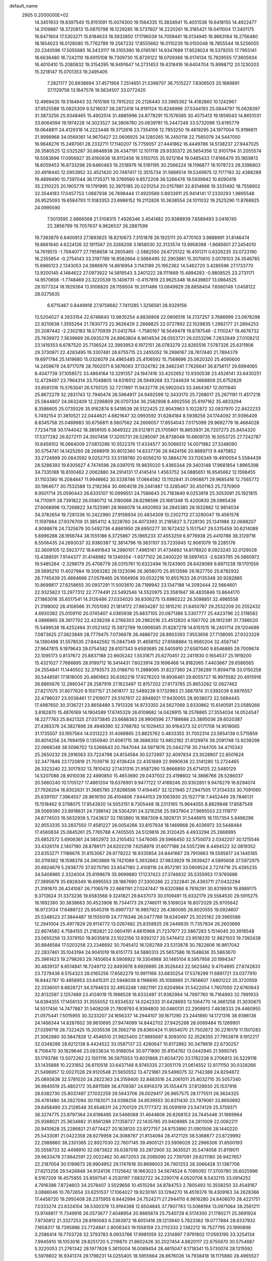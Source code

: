 default_name                                                                    
 2905  0.2000000E+02
  14.3451933  19.8397549  15.9151091  15.0074300  19.1564335  15.3834941
  15.4051536  19.6418155  14.4922477  14.3109887  18.3720813  15.0870798
  16.1229285  18.5737607  16.2220261  16.3185421  19.0411004  17.3401175
  16.8471604  17.5303271  15.6184633  16.5933850  17.1796039  14.7059441
  18.0134945  16.9663164  16.2756480  18.1854023  16.0128080  15.7762789
  19.2567232  17.8555662  16.0110239  19.0150048  18.7855544  16.5256055
  20.2340596  17.5055685  16.3433117  19.3105390  18.0195161  14.9347689
  17.8528024  16.5379255  17.7955141  18.6636480  16.7242110  18.6915108
  16.7309730  15.8726122  18.0709366  16.0174134  15.7929555  17.3605934
  16.4010410  15.2080832  19.3154295  16.9491647  14.2731453  19.4318416
  16.6404704  15.8998712  20.1230203  15.3218147  15.0701353  19.2495405
   7.2821177  20.8938694  37.4571958   7.2514651  21.5398707  36.7515227
   7.8306503  20.1889891  37.1129756  13.1647578  19.5634507  33.0772420
  12.4969435  19.5184943  33.7615189  13.7915202  20.2126440  33.3965362
  14.4182860  10.1242967  37.9525588  15.0825309   9.5218037  38.2872418
  14.9191124  10.8246996  37.5344193  25.0844797  15.0626397  31.3873256
  25.9348465  15.4902514  31.4885996  24.8778291  15.1576585  30.4575413
  19.1859043  14.8651031  33.6064594  19.1974228  14.3023527  34.3806760
  20.0639781  15.2447248  33.5732096  13.6195779  19.0648811  24.4129318
  14.2223448  19.3712616  23.7354106  12.7853250  19.4819295  24.1977004
  15.9196611  21.9998968  34.0569361  14.9670427  22.0606925  34.1280265
  16.2450118  22.7565079  34.5447050  16.9848276  15.2497061  28.2332711
  17.1140207  15.7759057  27.4441862  16.4449786  14.5138237  27.9447025
  26.3580525  12.0325287  30.8846938  26.4347191  12.1011118  29.9330372
  26.5654356  12.9101794  31.2055574  19.5083896  17.0956927  35.6160938
  18.8112456  16.5150705  35.9212164  19.0485433  17.8166479  35.1859813
  18.6059453  16.8733298  29.6460463  19.2518976  16.5181195  30.2566224
  18.1196877  16.1078723  29.3396803  20.4918445  12.0953952  32.4521420
  20.7497417  12.3515734  31.5666514  19.5349975  12.1177193  32.4388289
  19.4899490  10.7397044  36.1735371  19.3769560   9.8572208  36.5266476
  19.5939942  10.6090418  35.2310225  20.1905776  19.1791995  32.3975185
  20.0231254  20.0157881  32.8314666  19.3331492  18.7558902  32.3544183
  17.0457753   1.0687936  26.7698444  17.4920589   0.8933911  25.9414141
  17.2330293   1.9895548  26.9525093  19.6584793  11.1083353  23.6986152
  19.2112826  10.3638554  24.1011032  19.2525290  11.8768925  24.0995590
   7.5013595   2.6866568  21.5108315   7.4926346   3.4541482  20.9388939
   7.6589493   3.0416745  22.3856799  19.7057637   6.9626537  26.2887599
  19.7383879   6.6400913  27.1893825  18.8210673   7.3151878  26.1925111
  20.4770103   3.9888991  31.8146474  19.8661640   4.6224126  32.1911567
  20.3268208   3.1858030  32.3133574  13.9958398  -1.8685601  27.2454010
  14.7619513  -1.7064077  27.7958658  14.2605465  -2.5882550  26.6725122
  16.4101211   0.6326235  33.0723190  16.2355854  -0.2754143  33.3197789
  16.9582664   0.5666495  32.2903881  15.3070610   3.0078103  24.3546785
  15.6960123   2.1343053  24.3986976  14.8616954   3.1143189  25.1952362
  14.5462720   3.4285596  27.1733770  13.9200145   4.1484622  27.0973922
  14.5819543   3.2401222  28.1111669  15.4894283  -0.9808525  23.2731171
  14.9570656  -1.7748469  23.3220539  15.1406731  -0.4157819  23.9625348
  18.6439807  13.0664525  28.1077324  18.1929364  13.9106820  28.1159504
  19.2011486  13.0849929  28.8858404   7.6060148   1.0458122  28.0275635
   6.6715467   0.8449918  27.9758682   7.7411285   1.3256581  28.9329156
  13.5204027   4.2833154  22.6746640  13.9835254   4.8838808  22.0906516
  14.2137257   3.7686999  23.0878298  22.9210638   1.3555264  21.7830773
  22.9626429   2.2668825  22.0727892  22.1029835   1.2982177  21.2894253
  20.2087442  -2.2302183  18.5770939  21.0412764  -1.7580167  18.5649478
  19.8787546  -2.1110247  19.4676732  25.7639972   7.3639669  26.0935276
  24.8963804   6.9614534  26.0553721  26.0253296   7.2832849  27.0108212
  23.1419353   6.6787520  25.7136524  22.3993953   6.1972151  26.0783279
  22.8265516   7.5787326  25.6311906  29.3730971  22.4283495  19.3307481
  28.8755715  23.2455052  19.2998167  28.7617440  21.7894379  19.6971784
  25.1419680  15.0328079  24.4965485  25.4106592  15.7568696  25.0620320
  25.4090600  14.2459679  24.9717078  28.7602071   8.5876063  37.1324782
  28.3482341   7.7626641  36.8756117  29.6994065   8.4047739  37.1058572
  33.4864164  13.3291357  24.1947416  33.4202652  13.9300538  23.4526141
  33.6430251  12.4729497  23.7964314  33.7048805  14.6316512  26.5949268
  33.7244639  14.3668809  25.6752829  33.8581316  15.5763041  26.5755125
  32.7217897  11.9432778  26.5902043  33.3464367  12.0011840  25.8672279
  32.2831743  12.7940474  26.5964917  24.9492599  12.3433170  25.7268017
  25.2671191  11.4517218  25.5844807  24.0632409  12.2296809  26.0707334
  36.2582908   8.4902556  25.6197162  35.4833294   8.3586605  25.0735026
  35.9162874   8.5418539  26.5122425  22.9043963   5.1022872  32.0837970
  22.8422233   5.7492154  31.3810521  22.0444621   4.6821647  32.0993592
  31.6284184   8.5938256  24.1744092  31.9396409   8.8345758  25.0469983
  30.6756811   8.5607562  24.2606057  17.8554043   7.0175099  29.9692779
  18.4684028   7.7234758  30.1744042  18.3859105   6.3649322  29.5121811
  25.1705601  16.8653931  26.7207273  25.8454320  17.5377282  26.6272111
  24.3507458  17.3205731  26.5285097  26.8738048  10.6609735  16.5053725
  27.7242787  10.6458102  16.0664009  27.0813286  10.5522376  17.4334577
  30.5066512  14.0071982  27.3248090  30.5754741  14.1425260  28.2698919
  30.8012360  14.8337736  26.9424156  20.8869713   9.4875852  33.2724999
  20.0843592   9.0252713  33.5139780  20.6056210  10.3884276  33.1126349
  19.4910054   5.5584439  28.5286393  19.6305627   4.7474596  28.0397015
  19.9835020   5.4365344  29.3403148  17.9681854   1.8965398  34.7335188
  18.8100462   2.0062880  34.2914131  17.4145414   1.4563752  34.0885651
  16.9545662  12.1598455  31.1103380  16.2084847  11.9946662  30.5338746
  17.0664582  13.1102841  31.0908871  29.9685416  12.7565772  30.1964677
  30.7532588  13.2192364  30.4904018  29.2441487  13.3285467  30.4501163
  25.7370909   9.9501714  25.0590443  26.6335107  10.0999551  24.7586643
  25.7183840   9.0253819  25.3053091  25.1921815  14.7110911  28.7391822
  26.0580712  14.3180066  28.6298596  25.1681348  15.4200830  28.0965438
  27.6068998  13.7268822  34.1525991  28.1666078  14.4920950  34.2845385
  28.1632882  12.9814034  34.3782654  19.7281336  10.2422990  27.9158934
  20.4834309  10.2302713  27.3280047  19.4561578  11.1597884  27.9376709
  31.3854112   4.3228760  24.4073393  31.2185827   3.7228130  25.1341986
  32.0688207   4.9088876  24.7325679  30.5492736   4.8861950  28.6950277
  30.1672432   5.1517547  29.5315459  30.6214089   5.6996288  28.1956744
  38.1555186   6.3725867  25.1965233  37.4553259   6.9776938  25.4410788
  38.3129716   6.5506435  24.2693037  32.9380387  12.3814796  19.3831107
  33.7235945  12.9061079  19.2285176  32.3609105  12.5923772  18.6491643
  14.2980101   7.4965161  31.4734892  14.8178920   8.0923245  32.0129028
  13.4388591   7.9144377  31.4148982  19.1349354  -1.9377102  26.2400220
  18.5697453  -2.6283795  26.5860972  19.5485264  -2.3296179  25.4708779
  28.0315761  10.6322494  19.1243905  28.6429089   9.8971238  19.1701556
  28.5695210  11.4027984  19.3063282  26.1323096  26.3658070  25.9513586
  26.1627750  25.8782932  26.7745439  25.4894666  27.0578465  26.1064908
  30.0532216  10.8557633  28.0135348  30.9282885  10.8699817  27.6258655
  30.0937291  11.5003610  28.7199942  23.1347188  14.2092444  22.5664601
  22.9325823  13.2977312  22.7774491  23.5492546  14.5520975  23.3581947
  36.4835846  13.8644170  27.1863016  35.6517541  14.3126486  27.0334020
  36.8306275  13.6980222  26.3098851  32.4985558  21.3198002  28.4106566
  31.7051093  21.1814172  27.8934287  32.1815210  21.6450787  29.2532209
  20.2552432   4.6930382  25.0109110  20.0745407   4.0365938  25.6837105
  20.0871386   5.5307777  25.4423796  22.5118582   4.0886965  28.3617702
  22.4238208   4.2766303  29.2962016  23.4512820   4.1567702  28.1912391
  31.7386020  15.5499538  18.4252494  31.0521452  15.5972799  19.0906585
  31.8287278  14.6151515  18.2401714  29.1204699   7.0873625  27.3823849
  28.7779475   7.0736678  26.4886720  28.8903393   7.9553656  27.7138095
  27.9323329  14.1360498  31.5578535  27.8442562  15.0847349  31.4658152
  27.6568884  13.9560204  32.4567147  27.9647815   9.1979643  29.0754582
  28.6107343   9.6593685  28.5405910  27.6587040   9.8546885  29.7009674
  22.1095173   0.8137672  25.8837188  22.6605242   1.5531871  25.6270451
  22.2411830   0.1654537  25.1919200  15.4321027   7.7666895  28.9199712
  16.3414431   7.6023914  29.1696468  14.9182065   7.4403667  29.6586565
  24.2554841  11.1440502  32.3793573  25.0186710  11.2988095  31.8227360
  24.2736289  11.8594718  33.0150258  30.5448581  17.1818005  20.4861663
  30.6392219  17.9276203  19.8936461  29.6055727  16.9975582  20.4915916
  26.6865676  12.2880347  28.2587919  27.1623497  12.8157202  27.6173785
  25.8653282  12.0627462  27.8217075  31.6077620   9.1507157  21.5618177
  32.5489239   9.1732993  21.3887974  31.5392039   8.8876557  22.4796037
  23.0038461  17.2109077  29.5107617  22.8948921  17.9430055  28.9038072
  22.5694445  17.4987650  30.3136721  23.8658489   3.7913326  14.9733355
  24.5627069   3.9330862  15.6140591  23.0589266   3.8162870  15.4876169
  14.1904589  17.6745329  26.6109682  14.0429915  18.2578865  27.3554034
  14.0524547  18.2277763  25.8421325  27.0373845  23.6688363  28.9906596
  27.7188686  23.3895036  29.6020387  27.4383376  24.3827898  28.4949390
  32.3768782  14.1029453  30.9164373  32.0171708  14.9519065  31.1735507
  33.1957564  14.0313223  31.4068865  23.8825762   0.4833355  31.7002314
  23.5654138   0.5715859  30.8014256  24.7694159   0.1350940  31.6081715
  38.3686350  13.9852182  21.6129974  39.2091748  13.9239298  22.0668348
  38.5096702  13.5266643  20.7847044  34.5971876  25.0442718  30.2144705
  34.4710343  25.2650232  29.2916563  33.7224798  24.8134584  30.5272697
  32.4097834  23.3028907  22.6501624  32.3477846  23.1720819  21.7039716
  32.6136424  22.4351689  22.9990638  22.3141280  13.2724465  26.3323240
  22.3017932  13.7810432  27.1431316  21.9587290  13.8666850  25.6714125
  22.5480129  14.5207088  28.9010036  22.4890850  15.4653690  29.0437502
  23.4198602  14.3886766  28.5286037  20.5660240  10.1705127  17.4861204
  19.6376901   9.9477122  17.4169246  20.9302851   9.9478279  16.6294074
  27.7926204  16.8302631  31.3685785  27.8266596  17.4194457  32.1221945
  27.2947505  17.3134333  30.7091060  25.6391107   7.3964557  28.9616150
  26.4104806   7.9444153  29.1063930  25.1527718   7.4452449  29.7846131
  15.1518462   9.3798075  17.9543920  14.5053151   8.7305448  18.2313165
  15.9644055   8.8829848  17.8587549  28.5069390  23.8918631  24.7388142
  28.5304291  24.3216256  25.5937904  27.9695553  23.1119717  24.8774503
  18.5632938   5.7243637  32.1183860  18.1887309   6.3929731  31.5448915
  18.1157354   5.8486296  32.9553335  33.2837550  17.4581227  26.0054266
  33.8157934  18.1469968  26.4036972  33.5448484  17.4560834  25.0845261
  25.7765788   4.7405505  24.5129816  26.3120425   4.4933294  25.2668995
  25.6852572   5.6906361  24.5852972  33.2105452   1.5476065  29.5966450
  32.5750073   2.0342207  30.1215546  33.4326174   2.1407190  28.8789171
  24.6202219   7.6258976  31.6077188  24.5057296   8.4494522  32.0819352
  23.8353271   7.1188678  31.8153067  29.9778222  18.9335854  24.8441667
  29.7910663  19.5595617  24.1445185  30.3119362  18.1598378  24.3903889
  19.7421089   5.3932663  37.9833929  19.3939427   4.5895608  37.5972975
  20.6924679   5.2938770  37.9270790  33.8547180   2.4108118  24.9572161
  33.0909524   2.7274716  25.4395235  34.5408985   2.3324004  25.6199679
  35.9699880  17.1237423  27.3746832  35.5355953  17.9765686  27.3895879
  35.6928349  16.6995553  28.1867690  27.3300266  22.2322841  26.4393711
  27.0432294  21.3191870  26.4241087  26.7106579  22.6681191  27.0247447
  19.6320986   8.7818291  30.6319939  19.8989175   9.3713624  31.3373236
  19.6583568   9.3241821  29.8437073  30.0109491  15.9332179  29.5564530
  29.5915275  16.1692360  30.3838663  30.4523908  16.7344173  29.2746011
  16.5169024  16.8072029  25.9705642  16.9723134  17.6489722  25.9545318
  15.6997737  16.9857922  26.4360085  26.8020555  19.0924607  25.5348523
  27.3844487  19.1555019  24.7778346  26.0477789  19.6340497  25.3025162
  29.3965586  12.2941004  25.4977829  29.9114772  13.0267482  25.8358925
  29.2449835  11.7357834  26.2603699  22.8674582   4.7584155  21.2182821
  22.0604191   4.6615968  21.7237977  22.5867283   5.1514045  20.3918548
  23.0655256  13.3379150  19.8035818  23.1022156  13.9392127  20.5474412
  23.9518235  12.9821503  19.7392438  30.8846584  17.0203258  23.2346692
  30.7045412  16.1282789  23.5313878  30.7822606  16.9817042  22.2837461
  35.1043194  24.9041019  18.6151773  34.5880313  25.5657586  18.1548636
  35.5863670  25.3961423  19.2798263  29.7450654   8.5908922  19.3304988
  30.1465104   8.5957958  20.1994347  30.4839137   8.6514841  18.7249712
  22.8493978   8.6926695  28.3526443  22.5623462   9.4704895  27.8742833
  23.7279438   8.5154323  28.0165256  17.6562279  10.9911166  33.6830254
  17.5378299  11.6881721  33.0377910  16.8442787  10.4858953  33.6415311
  22.5948038   8.1166695  35.1056995  21.7856607   7.6801222  35.3720559
  22.3336001   8.6828721  34.3794633  32.4953248   1.6921191  22.6204964
  31.5422054   1.7607050  22.6760943  32.8132597   2.1257489  23.4124019
  15.1998528  16.6332497  31.9382984  14.7897760  16.7164893  32.7991933
  14.6394355  17.1456133  31.3555052  13.9334532  14.0242333  31.6428693
  13.1064770  14.3661258  31.3030875  14.5517456  14.7477887  31.5408209
  21.7809793   6.9394800  30.0460131  22.2908913   7.4838333  29.4460955
  21.0575441   7.5015955  30.3233207  24.1656337  14.2944107  39.1671290
  23.2441890  14.1721316  38.9386136  24.1466344  14.8287602  39.9610695
  27.9474099  14.8442702  27.9425268  28.0069484  15.1269901  27.0299719
  28.7322425  15.2035536  28.3562718  29.8360424  11.9054070  21.7502672
  30.2216179  11.1501283  21.3062880  30.5847828  12.4546510  21.9825400
  27.9885697   8.3093010  32.3528355  27.7953878   9.1912217  32.0348286
  28.6212138   8.4424522  33.0587137  22.4280647  10.6172862  30.3479819
  22.6730257   9.7106470  30.1629646  23.0833634  10.9188054  30.9771890
  35.8104762  13.0442945  21.5990745  35.1793786  13.5072262  22.1501116
  36.5875553  13.6031868  21.6034720  33.1782238   9.2706813  26.5229118
  33.1435888  10.2231852  26.6110518  33.6437148   8.9745335  27.3051179
  21.0614552  12.8171150  30.0328266  21.5496957  12.0027028  29.9120548
  21.5650552  13.4721861  29.5496075  32.7142386  24.8294872  25.0893836
  32.5781020  24.2822363  24.3159400  32.8483516  24.2061011  25.8032710
  35.5057340  36.9840519  25.4802172  35.6811589  36.4709387  24.6914379
  35.1554475  37.8128930  25.1537918  28.6382730  25.8037497  27.1032259
  29.5643706  26.0029417  26.9657575  28.1775511  26.3634325  26.4781480
  34.2627094  30.1183071  24.0398256  34.8539553  30.8311430  23.7979061
  33.8650692  29.8458490  23.2128548  35.6548311  24.2700129  25.1777372
  35.0591819  23.5474129  25.3759371  36.3274775  23.8797364  24.6196485
  24.5466068  31.4644606  26.8268153  24.7445446  31.1669964  25.9388021
  25.3634982  31.8561286  27.1358727  22.1435785  20.9408885  24.2811009
  22.0082211  20.9410628  25.2286821  21.6774427  20.1638120  23.9727157
  24.8753890  21.0901506  28.1440220  25.5433081  21.0422358  28.8279958
  24.3088787  21.8134094  28.4127125  38.5368677  23.6729992  22.2988860
  38.2301365  22.8927030  22.7607145  39.4905121  23.5906029  22.2966306
  31.6500193  35.5558733  32.4498910  32.0873822  35.6387018  33.2972900
  32.3635521  35.5474058  31.8119011  29.9633478  27.8642591  22.0022462
  30.4672053  28.2085090  22.7397091  29.8211180  26.9427657  22.2187004
  30.5199673  26.9904952  29.1747618  30.8699003  26.7901253  28.3066428
  31.1387706  27.6213256  29.5426848  34.9124136   7.1125642  18.1663023
  34.5674524   6.7085092  17.3700780  35.6025996   6.5167209  18.4575855
  33.8597541   4.2530197   7.6832722  34.2290178   4.0520706   8.5432115
  33.0914252   4.7916386   7.8724603  34.2578407   3.5029656  10.4515294
  34.8784753   2.7805493  10.3558250  33.4548167   3.0886046  10.7672654
  33.6251537  17.1064027  19.9230161  33.1294270  16.4519376  19.4309163
  34.2628366  17.4458720  19.2950408  28.2375955   6.8442994  24.7524271
  27.2944110   6.9816280  24.8406070  28.4221751   7.0333274  23.8324104
  38.5300378  13.9194368  12.6504845  37.7907763  13.5068194  13.0971064
  38.2561211  13.9748817  11.7349916  26.0573677   7.4048954  20.9865874
  25.7540728   6.5174300  21.1780271  25.3691924   7.9730812  21.3327253
  28.8190083   6.2363972  18.6051418  28.1213940   5.7823362  19.0777884
  28.6337932   7.1658317  18.7395986  23.7724841   2.8006343  19.1558159
  23.2112333   2.1382212  18.7527795  23.1990896   3.2586414  19.7703728
  32.3793783   8.0933766  17.9981059  32.2314897   7.9791802  17.0593195
  33.3254134   7.9945910  18.1053016  29.8251720   5.2119870  21.8602426
  30.2027454   4.8820117  22.6755870  30.5754687   5.3220053  21.2761342
  28.1977828   5.3615004  16.0089454  28.4615047   6.1718341  15.5730074
  28.1315592   5.5978602  16.9341374  29.1798231  14.0255405  18.5955664
  28.8676026  14.7938418  18.1175880  28.4965527  13.8523608  19.2431636
   3.2299141  10.4423853  20.6943362   2.4349188  10.2947849  20.1820583
   3.1027355  11.3042343  21.0909136   4.4392484  14.0443997  25.0300545
   5.3734536  14.0980476  25.2315845   4.3680120  14.3751263  24.1346344
   9.8125486  15.3384527  26.0909328  10.6016721  15.6580219  25.6534497
   9.0999634  15.8421650  25.6975777   8.0734800  10.3558936  19.6759115
   7.8411906   9.5744324  20.1775008   8.9271366  10.1507520  19.2945727
  -1.8953755  16.7833274  32.8725849  -1.2064117  17.0370405  33.4867433
  -1.8744990  17.4603118  32.1962063  -2.0132759  19.4298553  31.6888233
  -1.0631435  19.4879573  31.5883027  -2.2097059  19.9923366  32.4379975
   6.6139666  16.8280579  25.3413615   5.9303764  16.7901044  24.6724102
   6.1426619  16.7454394  26.1703838  12.1931998  12.2386199  27.4059722
  12.3176777  13.1812304  27.2954162  12.8179791  11.9929181  28.0882575
   1.3807276  13.7173470  17.8218881   2.3105108  13.6104943  18.0226805
   1.1692719  14.5991098  18.1285029   0.1763367  15.2186237  22.1465201
  -0.0116965  15.8505277  21.4525657   0.6901131  15.7114013  22.7863918
   5.7126919  19.7339699  23.8603318   5.7184874  20.5548823  24.3525727
   5.0462992  19.2000458  24.2928566   3.9853977  13.7283159  18.8350501
   4.5065704  14.5298659  18.7889155   4.6306230  13.0215721  18.8143291
  -0.4976389  20.8764235  17.5727919  -0.4395347  21.5889966  16.9363208
  -0.3397148  20.0837623  17.0599761   8.3468614  29.3175661  30.8850067
   9.1081113  28.7750131  31.0908384   8.6986924  30.2043831  30.8075323
   6.6379242  28.6249295  28.8940206   6.0363652  27.8902774  29.0150367
   7.1713353  28.6311405  29.6887947   2.9799759  28.3722818  22.6288856
   3.8830392  28.1100724  22.8076443   2.5050116  28.1582714  23.4319051
  10.4778717  24.4210602  22.8183916  10.5614401  23.5277938  23.1520431
  10.3794894  24.3150819  21.8721774   6.9203940  22.2281070  25.2772458
   7.1506589  22.3540002  24.3567237   7.6182660  22.6696292  25.7612546
   9.3443055  20.3306317  32.9803142   9.8034091  20.7541057  33.7056592
   9.6377852  19.4200204  33.0101235   7.1256955  32.3587844  24.3910442
   7.7275287  31.6273808  24.2529226   6.9910587  32.7264032  23.5175678
  18.7896549  21.6294968  36.4624059  18.4717356  22.5278994  36.3727857
  18.9070340  21.5098574  37.4048179   2.6411845  31.8601920  20.5244943
   2.5944592  30.9042454  20.5098432   2.3835798  32.0989622  21.4149214
   7.3613746  26.7059015  31.9258370   8.2906145  26.9246753  31.9957171
   6.9079079  27.4710990  32.2794930  12.1713435  16.1155205  29.7552681
  11.3118248  16.1213941  30.1764865  12.5199772  16.9934141  29.9101523
   9.2004669  20.7617028  26.3915558   9.7833112  21.1246050  27.0585089
   8.3209932  20.8880031  26.7476543  15.1076366  27.1079529  36.6170529
  14.6679866  26.3058446  36.3349853  15.8071866  26.8065026  37.1966987
  12.7184058  25.9634566  22.2104694  11.8714403  25.6180748  22.4925911
  13.1150090  26.3081925  23.0105287  15.2671468  15.6818826  39.2737961
  15.5498599  15.8057197  40.1798698  15.7319947  14.8973047  38.9829596
  11.6044400  24.0713879  32.7438766  12.1331499  24.5941764  32.1410584
  11.0115382  23.5784485  32.1766817   2.8112393  30.1440539  31.0232604
   2.4261351  29.4920593  30.4377439   3.7395132  30.1568056  30.7900723
  13.2155203  26.5799822  24.9759160  12.6236093  27.2444284  25.3285979
  13.9435982  26.5539949  25.5967696  14.1287224  24.5653201  35.9108941
  13.9354941  24.4783253  36.8443428  13.6916033  23.8166977  35.5050329
   4.2832836  18.1170538  34.7930165   4.9622090  18.5457951  34.2719857
   4.0727204  18.7500116  35.4795000   4.9186778  26.6407639  28.9247180
   4.6097771  26.2335923  28.1153828   4.9772528  25.9178201  29.5493404
   0.6910642  28.2651739  26.1210093   0.6483920  29.0242994  26.7025069
   0.4591028  28.6104904  25.2589291  20.2506437  28.2239840  25.9519298
  20.7500499  27.6943787  25.3303644  20.1383228  29.0668393  25.5123723
  13.3016076  25.1603823  17.6146068  12.7547748  24.4386663  17.9249804
  14.0733624  24.7333728  17.2427342   9.0818275  26.3145773  24.0386589
   9.5283029  25.4971510  23.8179650   9.7097169  26.9998170  23.8096757
  10.4284883  22.1554889  31.1742391  10.6290527  21.2230264  31.2549827
   9.4737904  22.2005512  31.2267100   4.0538831  14.2189982  34.4618896
   3.6380304  14.9363488  34.9401222   3.6768733  13.4263240  34.8436788
   9.7372249  19.1498123  29.9329010   9.7160833  18.5049908  29.2258012
   9.8797592  18.6318985  30.7251643  14.4606302  23.5882764  22.6318309
  15.2155484  23.6675477  22.0486960  13.8767161  24.2984864  22.3656017
   6.4729081  22.8618565  29.6541608   5.6454467  23.3405852  29.7027225
   6.8517038  23.1228436  28.8147376   8.9126080  33.4381963  32.9606928
   9.2870545  32.8934097  33.6529566   9.1709541  33.0037092  32.1478521
   9.8016597  27.3564523  32.2576941  10.0617691  27.9654689  32.9488335
  10.5560703  27.3254688  31.6693605  -0.6780398  18.4392758  22.2622329
  -0.4149267  18.0690831  21.4196412  -1.4827566  17.9727117  22.4880217
  15.3502737  26.3317488  33.2661736  14.8855000  26.2651897  34.1003122
  14.7850606  25.8789725  32.6402666  -3.9566601  24.5735528  22.4930836
  -3.1134309  24.1533757  22.3238277  -4.3930576  23.9924500  23.1160671
   1.6505623  16.7591588  23.9159539   2.2036284  17.3810230  23.4430536
   2.0655773  16.6741281  24.7743036   7.5490108  22.4918488  22.1659145
   8.1307935  22.0148802  22.7577436   8.1018862  23.1739852  21.7847970
   2.2445274  20.4122813  29.9642765   2.9926898  20.6317698  30.5195328
   1.7595256  19.7558428  30.4643702   1.9494978  25.2040695  32.6747897
   1.5487126  25.9269040  33.1576078   1.5653161  25.2583672  31.7997537
  14.2317009  28.1650371  28.4364490  14.9878024  28.4326876  28.9588527
  14.6063787  27.6640353  27.7119868  11.6988230  28.9827520  25.6788058
  11.3777901  29.6277276  25.0485866  12.3588668  29.4532778  26.1879025
   6.8221471  19.7543781  34.5527257   7.4174877  19.6796072  33.8069304
   6.4470745  20.6313979  34.4727964   5.0394838  30.8237232  28.3976457
   5.5095804  31.5311836  27.9563512   5.6984982  30.1413323  28.5252170
   9.4047892  14.2431479  28.5266644   9.7898750  14.9150340  29.0892565
   9.5999859  14.5355334  27.6363606   6.6706752  20.1632861  28.0072567
   6.3848636  20.7208727  28.7308869   7.4611847  19.7335295  28.3338084
  13.7152720  30.0633006  19.9706354  14.2441325  30.2281614  19.1900207
  13.5149640  29.1281284  19.9311184   1.7441053  25.8827011  23.0526991
   1.7287441  25.2935884  23.8069815   0.8299587  26.1386888  22.9300693
  12.3829324  32.7396573  28.8675556  12.5744408  32.0919886  28.1892624
  11.5933177  33.1837842  28.5585383  17.4798279  26.7020050  38.1612313
  18.1413909  26.1872461  37.6990737  17.9761213  27.3968597  38.5937837
  13.6175939  23.9368798  25.2838977  13.9628447  23.5017792  24.5043330
  13.5624678  24.8603524  25.0381513   2.7558440  18.8949254  12.1272798
   3.4866155  18.4618048  11.6861319   2.0372853  18.2646727  12.0754464
   7.1554103  17.0382386  32.6951155   6.7559508  16.9615244  33.5615904
   6.4133234  17.1091045  32.0946850  21.5456833  23.8912924  38.5776083
  21.2263854  23.7487274  39.4686504  22.1579740  23.1716301  38.4245783
  10.4128659  29.4855016  21.7022986  10.7392173  29.7899793  20.8555283
   9.4646051  29.4259497  21.5861657  10.3035867  28.0761202  27.7433071
  10.1405373  28.8367169  28.3011058  10.8291297  28.4178524  27.0199431
   9.5033373  31.2829458  27.9954634   8.9365905  30.8143411  27.3827323
  10.1652765  31.6963246  27.4412194   3.1734876  27.7978151  25.6270361
   2.2390970  27.6903786  25.4492621   3.4312874  26.9813761  26.0550530
  15.2412491  12.6817907  33.6088887  16.0916366  13.1140926  33.5302245
  14.7606802  12.9545781  32.8273054   9.9719805  17.7331708  32.4726643
  10.4822478  17.0753521  32.9450345   9.0940521  17.3567089  32.4114281
   4.2122515  37.5073286  18.0927991   3.4503985  37.8463186  18.5627967
   3.8469814  36.8933104  17.4557816   4.1221797  22.4883413  24.6480838
   4.8440943  22.3208803  25.2539121   3.4612527  21.8347318  24.8765613
   8.7494256  34.6999182  27.1705814   8.5986291  34.4417506  28.0798898
   9.1483382  33.9296304  26.7659119   4.7702932  16.4957123  23.2312454
   4.9977940  17.0972495  22.5222825   5.1176799  15.6498177  22.9483734
   1.6639738  20.1023783  22.3173449   0.9863511  19.4503547  22.4960192
   1.5118625  20.3631624  21.4090027   4.3364053  25.2388974  26.4037355
   4.2356920  24.4947296  25.8101844   5.1395240  25.6706172  26.1124447
   6.4117636  24.8449816  36.8834658   7.0029559  25.5973911  36.9080311
   5.9026301  24.9664872  36.0820600  12.0228521  34.8512132  24.7679743
  12.7926668  35.4115917  24.8659180  11.2893204  35.4019646  25.0415359
   1.8564557  20.6122124  24.7959418   1.8267247  20.6132259  23.8392042
   2.3328455  19.8127632  25.0199184   4.0985969  15.3636059  29.6612200
   3.2250619  15.4399028  29.2773616   4.2330074  14.4216300  29.7653691
  16.1581977  23.1815663  28.5065498  16.9055738  23.7579232  28.6661541
  16.4227551  22.6483069  27.7569662  17.9213210  28.2377006  20.3588901
  17.2053558  27.7602147  19.9398043  17.8260197  29.1367371  20.0444337
  11.0211598  31.2994100  23.6071683  11.2870633  31.9458905  22.9532645
  10.6392786  30.5854465  23.0966248   6.8336348  34.1830609  20.8806518
   5.9410194  34.5255267  20.9274134   6.7263491  33.2320032  20.8951783
  22.0081102  23.1491434  34.9572781  22.4381717  22.4847554  34.4188846
  21.5771198  22.6519083  35.6524301  -1.0247135  28.6598014  30.4227473
  -1.3729186  29.4421824  30.8503746  -0.3724055  28.9936833  29.8069154
  14.1201366  11.8200760  30.0291380  14.1493844  12.6017014  30.5808972
  13.4332419  11.2782804  30.4175514  13.6875957  17.4017463  38.0167352
  14.2654243  16.7190835  38.3577888  14.2642791  18.1509200  37.8670466
   8.5457423  25.0571631  34.5504924   8.2416849  24.5922888  33.7709586
   8.5584255  25.9782494  34.2903560  16.8713756  33.1567118  19.8591445
  16.0213140  32.9079106  20.2220839  16.9272484  34.1009829  20.0056440
  22.9587023  20.9500731  33.5829638  22.3902324  21.2675140  32.8813193
  22.4232748  20.3122931  34.0549659   3.3014312  25.2309110  20.9255940
   3.8476882  24.5982005  21.3919764   2.7667340  25.6352591  21.6088461
  14.4759205  29.2256936  33.8312964  13.6162604  29.2875251  33.4148913
  14.6350925  28.2854194  33.9136400  13.8532204  14.3943015  23.9263655
  13.0667797  14.9092863  23.7459947  13.5221344  13.5350477  24.1877020
  19.4291921  21.4997070  33.6509320  18.9622482  21.8041917  34.4290607
  19.2599882  22.1725528  32.9914773   9.0095533  17.8202779  19.7324902
   8.3743927  18.1100624  20.3873396   9.4517964  17.0759625  20.1407150
   4.8092672  17.2700326  31.5181359   4.1663405  17.0494914  32.1921082
   4.6891407  16.6008031  30.8443902  13.6770833  18.6522870  30.3889621
  13.3759447  18.8470134  31.2764468  13.2399271  19.3028826  29.8395517
   1.3535129  18.1464090  17.9657142   2.2964599  18.2934776  17.8918652
   0.9656666  18.7618837  17.3436226  12.7229439  15.0077730  27.1527483
  13.3312604  15.7146091  26.9369579  12.3858625  15.2378552  28.0185833
   4.5201732  19.3130512  26.9443704   4.4625232  18.4022505  27.2330750
   5.3979788  19.5918402  27.2050730  11.2918352  19.9787692  22.5048172
  11.8017999  20.1835129  21.7210775  10.6739170  19.3057362  22.2194481
  17.6545276  19.6449585  29.4312932  17.2622551  20.2490919  30.0616716
  17.7609785  18.8273109  29.9174541  15.0620691  31.0457652  31.2574780
  15.8708685  31.5544222  31.1996547  15.1859724  30.4850934  32.0233284
   9.3534322  33.5348928  20.3906067   8.4190865  33.6997122  20.5173530
   9.3860154  32.7941831  19.7851983  16.8417571  21.1123705  31.6291968
  16.5571356  21.3101855  32.5214365  16.9466617  21.9692682  31.2157320
  16.4707417  30.9627513  27.4928710  16.2088011  31.7576720  27.9573277
  16.5020377  30.2882495  28.1713249  17.0918609  25.2715627  31.0627138
  16.9260075  25.3390983  30.1224142  17.1588414  26.1789938  31.3598910
  13.0845895  27.3657148  19.6875016  13.1256673  26.9863278  20.5653455
  12.7474131  26.6591576  19.1367559  10.6614428  22.8226927  28.3084047
  10.6596475  22.5112119  29.2135060  11.5495173  23.1520185  28.1702018
   8.1853156  13.4818450  20.6383454   8.3047903  13.9503160  21.4644766
   9.0745650  13.3300924  20.3182852   7.2374435  13.7782434  25.8502434
   6.7326260  13.7086629  26.6605209   8.1448598  13.6377067  26.1205710
  24.7010456  26.6147110  32.6227590  24.9841584  25.8102391  32.1881282
  23.9151003  26.8808894  32.1456102  15.2103859  33.6398746  29.6649677
  14.3146893  33.4111641  29.4166715  15.4337675  34.3800764  29.1006683
  20.8415249  24.6711494  30.1650962  21.2244864  23.8354402  29.8983330
  21.5871062  25.1917360  30.4639774  24.1710634  25.9475359  28.7791051
  24.0842042  25.4132017  29.5685189  23.3961540  26.5094305  28.7837552
  14.1655417  36.4241809  28.3059180  14.8855504  36.6994172  27.7384108
  14.1002871  37.1170314  28.9631332  21.1100492  33.9740156  34.6491050
  20.8465882  33.8468546  35.5605052  20.5675890  34.7004575  34.3421019
  14.2253648  24.5611594  31.1188585  13.9792083  24.6210242  30.1957902
  15.1534237  24.3272058  31.1045663  16.5909902  28.9844923  29.3726166
  17.4518813  29.1205494  28.9769061  16.7789257  28.7628687  30.2846446
  16.3120657  36.4870085  26.7639260  16.8812172  37.1721583  27.1144516
  16.9142041  35.8419522  26.3930304  16.1047580  30.6668887  22.3680619
  15.9618526  30.5063295  21.4353076  15.6015009  31.4594774  22.5545219
  20.6053223  33.6025608  19.5486521  20.1425089  34.1744878  18.9363327
  20.5630310  34.0641264  20.3861487  25.6625864  28.2627357  28.7211637
  25.2141550  27.4461525  28.9410113  25.3801188  28.4580622  27.8276921
  23.9985453  35.7221822  29.5647797  24.6482864  35.6450402  30.2634337
  23.2147272  36.0545379  30.0022734  17.2739524  34.6177488  24.9835813
  17.7162426  33.9947574  25.5602033  17.6372652  34.4405919  24.1159114
  18.9878411  21.9672423  25.6188921  18.1185936  22.0670924  26.0070552
  19.0062847  22.6051473  24.9054716  16.3158972  -0.3104209  18.2433003
  16.2195541  -0.9670018  17.5534805  16.5199219   0.4997018  17.7760669
   1.0094115   2.0585402  18.6598192   0.7638563   2.5745492  17.8919200
   0.1769607   1.8464093  19.0820254   7.3053273   4.9766964  19.9680354
   6.3616996   5.0269088  20.1206047   7.4080741   4.2664652  19.3345951
  11.1901601  10.1847015  13.6774085  11.8338475  10.5649718  13.0796688
  11.0803338   9.2848174  13.3701973   6.3667236   3.0986823   7.6948071
   5.8802360   3.1705488   6.8735904   6.6292750   3.9966825   7.8970300
   1.9424952   7.1982630  15.0927384   1.2995590   6.5709874  15.4234802
   1.7564538   8.0064514  15.5707049   4.6053510   5.7629509  19.6849390
   4.8692759   5.5947269  18.7803528   3.6825797   5.5104563  19.7161068
  14.7243350  -4.7298480  18.7714600  15.5890065  -4.9559724  18.4287609
  14.7259666  -5.0672795  19.6672107  17.5044961   4.3475735  11.7003177
  17.9552281   3.8710026  12.3974208  17.7062350   5.2677456  11.8700723
  19.0304026  -4.0451366  13.6969031  18.4136969  -3.7622160  13.0217278
  18.7341276  -3.6028481  14.4924116   8.5852323   0.8103985  19.6414201
   8.4613242  -0.1118603  19.8657351   8.4158462   1.2803378  20.4579354
  12.2310041   7.9036107  23.9617524  13.0398439   8.4084928  23.8774670
  11.5388139   8.5174356  23.7161437   9.7665683   2.1713415  10.7152557
   9.3257155   2.5908806  11.4540842   9.1729990   1.4689563  10.4496199
  -0.4186378  12.9077237   7.5944084   0.0943470  12.1125907   7.4500413
  -0.4060231  13.0318831   8.5434379  12.8753126   1.4728278  18.5801660
  12.7573403   2.3754652  18.8760715  13.1872883   1.0055620  19.3551277
   2.3852896   5.6840355  27.6572251   3.2659126   5.3110637  27.6975620
   1.9035932   5.2366317  28.3529478  14.1649042   2.2599973  13.4986167
  14.7811697   2.7234843  14.0657397  14.0290897   2.8515801  12.7584708
  12.0233813   3.5195865  11.0644340  12.5058652   2.7098116  10.8979833
  11.1080191   3.2903084  10.9038865   5.2416796   2.2046320  23.2024995
   5.2431114   1.4117828  23.7388015   5.9716651   2.0842869  22.5951527
   7.8558489   3.0416568  18.2902339   8.5085458   3.0897272  17.5917299
   7.7626620   2.1055379  18.4669520  -2.3793232   5.8370257  19.5356982
  -3.2821839   6.0526702  19.3020921  -1.8471806   6.3040215  18.8915158
  16.4266843   6.4838342   8.2866531  16.2884463   7.4149846   8.4600921
  15.5495909   6.1017249   8.3171705  10.2886707   7.4153516  14.4115253
  11.1496116   7.3579075  14.8259077   9.7580688   7.9172288  15.0302439
  21.4820569   4.1538572  16.1335440  20.7610422   3.7415644  16.6093425
  21.0733256   4.8785755  15.6603063   9.2835078  12.2818201  14.0749508
  10.2097659  12.1228013  14.2565845   8.8952533  11.4081684  14.0278017
  -1.7583539   6.0603712   8.1297893  -1.9002405   6.8431015   7.5974047
  -1.4904815   6.3974910   8.9846732   6.7602039   7.5743032  21.3128387
   6.4989240   7.1630111  22.1367340   7.3366205   6.9330142  20.8972378
  12.8407063  12.7019566  20.4130383  13.6039274  12.1702871  20.1870893
  13.0878786  13.1424391  21.2261268  14.6364911   9.4119287  23.0394252
  15.0499085   8.5959104  23.3212621  14.5997338   9.9478797  23.8316608
   5.0371321  11.5533015  26.8800949   4.6667594  12.4014858  26.6358833
   4.5690602  10.9214612  26.3342759  10.6104263  -3.7092766  11.1510054
  11.0727903  -3.9673008  11.9484231  10.7839628  -4.4194207  10.5330958
  13.8015813   0.5863094   7.8549677  13.9688865   1.2504853   7.1863039
  12.8511993   0.4725426   7.8470348  16.1778750  -4.8926324  10.0280459
  16.7651539  -5.6473254   9.9859309  15.4553588  -5.1183989   9.4421862
   8.2535824   6.9439139  17.9969552   8.5039754   6.4774779  18.7944341
   7.5782661   6.3939368  17.5998346  13.6788491   1.5875121  10.4702923
  13.8529776   1.3117206   9.5703755  13.3525055   0.7988566  10.9035984
  17.6196660   8.3538584  15.1461274  17.4919328   8.3712769  16.0946065
  17.1226353   9.1056657  14.8236709   8.6179564  11.4697805   5.4887402
   8.2526569  10.6048736   5.3023963   9.4733613  11.2895569   5.8786554
  15.1102794   3.7632847  10.0815232  14.5194416   3.0891378  10.4171844
  15.7819601   3.8513918  10.7577732   5.9514651   8.1883941   8.1323733
   6.7463517   8.4769553   8.5808368   5.3114442   8.8769850   8.3125056
   7.6537725   5.7333096  11.5558580   7.0443171   5.2985728  12.1523477
   8.4946948   5.7082200  12.0124235   8.2010493  13.6131826  16.2610223
   7.2850607  13.8050357  16.0600518   8.5775586  13.3396247  15.4245782
  11.0470634   8.2815160  20.6337447  10.8970514   7.4622626  21.1054991
  11.1253405   8.9429117  21.3212476   9.7163728   4.4175231  12.6205236
   9.9708022   4.0296626  13.4578179  10.5453944   4.5841253  12.1719719
  17.4782114   5.3134077   2.6533124  18.3923841   5.5295597   2.8371560
  17.5206787   4.6895759   1.9285625  15.7766722  12.1475881  11.2436172
  16.1392929  12.9677466  11.5783980  16.3358374  11.4675167  11.6192087
   8.9433196   6.6591744  24.2527486   9.2231612   7.5334489  23.9815207
   8.0762856   6.7932177  24.6355232  12.2883231  11.1976386  16.2421963
  13.1343392  11.2822813  15.8025098  11.7365379  10.7335915  15.6125733
  21.4201018  12.8394433  14.5234525  20.7653458  13.5082176  14.3227854
  21.6522162  12.9984098  15.4383757  13.3069286   5.5977707  19.8561660
  12.5308798   5.0592116  20.0108728  14.0342413   4.9754780  19.8563478
   4.9670850   9.4324127  22.4095838   5.3530737   8.7672706  21.8396447
   4.1767734   9.7135545  21.9484995   2.5182279  -1.4227208  24.3222916
   1.8195615  -1.1977082  23.7079086   3.2708323  -1.6236449  23.7660112
  14.4868462   8.4969279   3.6816394  14.7681672   8.5200231   2.7670045
  14.9706672   7.7641157   4.0626058  11.6135399   3.3538799  20.6941515
  10.8726696   2.9600927  21.1548843  12.2560500   3.5310859  21.3811818
  17.3958413  11.7386836  17.3439866  18.0710591  12.4015470  17.1993326
  17.2762388  11.7218674  18.2935361  -2.0524623  19.1267409  19.0501643
  -1.3569926  18.4869819  19.2026840  -1.5987604  19.8964185  18.7066782
   9.0302773   8.2251558  31.7689484   8.9048090   7.3659853  31.3660643
   8.2864889   8.3217404  32.3636602   5.0286916  11.8781541  16.0414451
   5.3470741  11.9893469  16.9372691   4.9389717  12.7703999  15.7066621
   5.6550954  11.3169236  18.7937722   5.2631261  10.4457482  18.8541490
   6.5398172  11.2061524  19.1419516  15.2710904   3.3817383  19.6412939
  15.8247418   3.8515175  19.0175876  15.1605946   2.5124780  19.2560550
  10.6534854  18.5551917  26.3823589  11.4423595  18.5631062  25.8402825
  10.1237235  19.2774752  26.0448820  11.4286614   4.0231228  15.9210065
  11.1970738   4.8750269  15.5510626  10.5874511   3.6085190  16.1125810
  18.6445373  -0.5313861   6.5060336  18.3369023   0.1688903   7.0815382
  19.2714080  -0.1038473   5.9225307   3.5436833  12.7881453  29.9942293
   2.6165396  12.6478058  29.8020281   3.9880096  12.6260643  29.1620420
  12.7190608   6.0393416  10.7794783  13.3149113   6.1232719  10.0350660
  12.4835732   5.1116802  10.7943710  11.3218711   0.5837377  26.0717575
  10.8791574  -0.2596965  26.1658597  11.1347335   1.0450014  26.8893437
   2.5867572  10.3544910  16.2791288   2.7277405   9.7587793  17.0149842
   3.4191437  10.8171514  16.1826410   9.8293678  13.1331264  18.4030188
   9.1793942  13.1765030  17.7016739   9.9687386  12.1965025  18.5428157
   0.1382794   6.1310330  12.3132004   0.4468679   5.3279169  11.8936656
   0.4557231   6.0678978  13.2140196   9.1724600   9.4119451  23.7693906
   9.5981961   9.9711676  24.4191989   8.5559503   9.9914318  23.3217937
   6.9223611  13.8090814  23.0241081   7.0499270  13.8935071  23.9690055
   7.1470824  12.8985785  22.8324920  10.2798499  10.3574284  18.4380037
  10.6406533  10.6762330  17.6107091  10.9949469   9.8606072  18.8355419
  14.1068822  12.9169973  17.1640554  13.2763096  12.4958242  16.9427089
  14.3220757  12.5799186  18.0337114   8.5984995   3.8462650  23.6265305
   8.6156321   3.5025429  24.5197234   8.5575491   4.7962763  23.7362278
  12.0557446   9.1636875   8.7515515  11.5408689   8.4853651   8.3145006
  11.4649595   9.5239799   9.4129093  12.7981515   8.2501833  12.4075313
  12.7197825   8.8352860  11.6540427  12.8497785   7.3738547  12.0259362
  18.6235467   2.1662820  10.5447803  18.3385665   1.9704521   9.6522172
  18.2974209   3.0505878  10.7117449  16.1957559   6.5509361   4.6706078
  16.4872446   6.3334730   5.5560320  16.6778188   5.9478060   4.1048506
  19.5749849   9.1451807   9.9176602  18.8258985   9.3638861  10.4719789
  20.3057728   9.0512509  10.5286905   0.6362978   8.7732498  23.2411853
   0.4486444   9.6967666  23.0734513  -0.1388835   8.4510160  23.7010668
   0.6463818  11.9566585  15.7504057   0.7427066  12.5533376  16.4926505
   1.3072007  11.2803855  15.8994186   8.6390396   3.1628268  15.6445690
   7.7256780   2.9156408  15.4999953   9.1440257   2.4278840  15.2966034
  16.5709198  10.9971246  21.5592609  16.3332198  11.6328579  22.2342230
  16.1660425  10.1790704  21.8475206  13.0720012   0.6136997  23.1081810
  12.4206036   1.3052706  23.2249831  13.7244780   0.7819442  23.7880337
  16.4471728  10.5984300  13.3355957  15.7736608  10.0408619  13.7251226
  16.4402062  11.3919602  13.8708462  10.6292069  -1.9171898  21.5359840
   9.8706271  -1.7351069  20.9813360  11.3328328  -2.1213381  20.9199760
  18.6682482  13.0467435  25.3295725  18.5788132  12.9307011  26.2754940
  19.2574586  13.7951193  25.2347218  17.2561019   7.6204047  17.6860991
  16.8233395   6.7745398  17.8021213  18.1733752   7.4516832  17.9014470
  10.5994894   2.0834778  23.5789092  10.6536448   2.1664719  24.5309654
  10.0591867   2.8243350  23.3042541   7.6453779  12.9564790  11.6649389
   8.0125252  13.8225973  11.8417831   7.6609695  12.5120971  12.5125906
  16.4564743  -0.7005210  13.4356838  16.6302316  -0.5873533  12.5012143
  17.1124032  -0.1545079  13.8691106  15.5028222   6.5449683  14.0714853
  15.1194975   6.7694960  13.2236166  15.9429762   7.3462612  14.3550801
  18.9737897   7.4616837   7.7999296  19.2840090   7.9919241   8.5339875
  18.2169953   6.9901744   8.1480286  13.9828788   3.4764947  16.8951450
  13.9719354   2.5971704  17.2731674  13.0937743   3.6064589  16.5652446
  18.7542502   5.4931407  20.5153190  19.3488811   5.1957292  21.2039352
  18.1063833   6.0287525  20.9731621  19.5583636   6.3274759  18.1950499
  19.1950499   6.0563855  19.0381069  20.4574313   5.9991309  18.2049802
   3.8213794   6.2190952  17.0350998   3.5453571   6.4342835  16.1441803
   4.6360899   5.7295675  16.9217807   8.8730773   3.1859169   0.6795296
   8.1027521   2.9289834   1.1862999   8.9812022   2.4853473   0.0363011
  17.6461177   3.9598605   8.4763227  17.4948044   4.8977832   8.3595443
  17.0148997   3.6969940   9.1461711  16.7598844   2.0933671  16.8869180
  17.2280467   1.4571124  16.3463295  16.3401582   2.6797055  16.2574190
   0.7622166   9.8678822  19.6536117   0.0378199  10.4935089  19.6621302
   0.3874373   9.0726412  19.2749771  14.1878100   2.4657203   5.9773417
  15.1207265   2.6329839   5.8434700  13.7496877   3.0259677   5.3367142
  11.4244003   2.0788559   4.8893040  10.5237362   2.4013887   4.8575455
  11.5471149   1.8000721   5.7967469   1.9830540   8.4154880  11.1454175
   2.7269694   7.9398119  11.5149494   1.2469757   7.8089228  11.2260351
  13.0346046   6.7727016  15.9090522  13.1608135   6.7531074  16.8576930
  13.6404967   6.1121857  15.5731275  17.8376420  18.4964934  21.5446403
  17.9914933  17.9016908  22.2786508  17.8187853  17.9274831  20.7751576
   6.4638910  24.8212968  13.2093124   6.0493712  25.4846562  12.6576246
   6.3272315  23.9989954  12.7388059  17.0502105  22.7593762  14.3644615
  17.7024522  22.3568960  14.9378918  17.0549632  23.6848477  14.6088215
  16.4412850  29.0644240   4.6078961  15.7383306  28.8320655   4.0011866
  15.9882579  29.3808902   5.3894635  17.4015062  18.4503771  32.2579973
  16.9601592  17.7065135  31.8479832  16.9950643  19.2196711  31.8589689
  17.2577477  14.4117073   5.8111862  16.6158004  13.7043283   5.7499443
  17.9293448  14.0749800   6.4043168  16.5446880  18.1847705  11.6469496
  16.6607143  19.0807762  11.9630882  17.3452221  17.7317734  11.9118471
  22.4540383   8.9398492  15.3127520  21.8267932   9.1738901  14.6286319
  23.3058420   9.1829909  14.9500615   9.6617020  18.0345719  15.9480836
   9.6212391  18.8536705  16.4417151  10.3750648  17.5439262  16.3562651
  25.4137794  12.3251666  22.1863656  25.8851930  11.6203147  22.6304206
  24.7033024  12.5530096  22.7859837  20.8230246  15.0230812   4.1536504
  21.1693610  15.2547191   5.0154083  20.3253863  15.7937635   3.8804534
  15.0320157  22.9952738  16.2879128  15.8239317  22.5036769  16.0701208
  14.3719276  22.6693308  15.6761312  25.4050240  11.5769714  19.1677526
  26.2970312  11.2615145  19.3128109  24.8463451  10.8975662  19.5452686
  11.7899400  14.7175618  18.5690428  10.9708818  14.2303455  18.4796240
  12.3744326  14.1199417  19.0353586  16.0889427  21.8178848  25.8390068
  16.1104989  21.4697781  24.9476096  15.9614215  22.7597149  25.7253138
  12.3734020  19.9433969  12.6944367  12.7285976  19.2602221  12.1258067
  12.8456134  20.7362064  12.4400721  16.6119371  13.4413723  23.0243164
  15.8989256  14.0357558  23.2578861  17.2622223  13.5639519  23.7159342
  27.5257996  13.4710491  20.7840383  26.7498075  13.1934264  21.2708583
  28.2224723  12.8921396  21.0934616  24.8840286  20.8928896   3.9457468
  25.0482314  20.9286731   4.8880784  25.4079582  21.6076499   3.5840186
  16.8444863  23.8385354  21.3566710  17.2915708  23.0331690  21.0964168
  16.8472829  24.3798573  20.5672442  21.6743081  19.6743407  20.6192233
  20.7754135  19.5098138  20.9040938  22.1304969  18.8476617  20.7764668
  22.1732218  18.9213507  17.5731168  21.8995785  19.5120963  18.2748081
  21.8257336  18.0672315  17.8299515  22.4839704  24.9136941  19.0573128
  22.4219997  25.5691015  19.7521743  21.6715433  24.4124557  19.1276982
  21.2412997  11.1810497  20.1755952  21.4533202  12.1133950  20.1307460
  21.2793569  10.8827846  19.2668481  17.8089149  16.6997659  23.5790334
  17.4657367  16.5040057  24.4508926  18.5778510  16.1363515  23.4922389
  20.2016981  14.2625466  10.5622286  19.4043225  13.7403465  10.6501548
  20.8872250  13.6225534  10.3706737  27.7251996  17.0988180  12.7182892
  28.0423210  17.0673107  13.6208817  26.7733079  17.0354593  12.7965175
   6.9247292  19.8868181  31.4277586   6.7589754  18.9442501  31.4457335
   7.8755008  19.9612883  31.3457870   6.3903389  15.4817972  19.8734310
   6.9586010  14.9128104  20.3926267   6.9910812  15.9746788  19.3144961
  26.0431624  21.7378518  22.0106616  25.1197492  21.9330154  21.8511278
  26.4230968  22.5760340  22.2739717  13.5656931  18.6700038  18.9669446
  14.3042762  19.0420128  18.4849321  13.6290233  19.0585109  19.8394601
  13.5518432  22.8356204  27.7328301  14.3869447  22.9629177  28.1829776
  13.6899382  23.2081683  26.8619859   7.3237235  11.2304572  22.4492700
   6.4199727  10.9152983  22.4611545   7.5905347  11.1582350  21.5328489
  26.2377364  19.7457324  16.0915799  27.1220460  19.8180378  16.4507458
  25.8702919  20.6250685  16.1809348  19.6429549  20.8800351  14.9525014
  19.5004882  20.8218909  15.8972524  20.5940597  20.8435443  14.8510126
  20.2567878  15.3020626  24.8127479  20.3523792  15.3933412  23.8647172
  20.5664858  16.1360069  25.1660976  16.4478126  18.9125978   8.8600899
  16.4278121  18.4981258   9.7226702  16.1925244  18.2169799   8.2541398
   6.0245934  20.1723943   9.5234978   5.8434048  19.2462609   9.3632501
   6.8738679  20.1773928   9.9650175  21.3273822   8.2479916  24.1575711
  20.7908912   7.6192725  24.6403976  21.0008188   8.2012493  23.2590148
  16.1455214  20.7436678  23.4521961  16.4073388  19.9140062  23.0530156
  15.5034385  21.1099573  22.8440897  22.3375217  23.8499430  24.3723815
  23.1666683  24.2001811  24.0466807  22.3495331  22.9279583  24.1154147
  17.6093341  30.6293707  18.9926847  17.7304470  31.5325731  19.2855822
  17.4984817  30.6979215  18.0443997  13.0218343  23.6368589  14.2714669
  13.6984190  24.0022772  13.7014368  12.3515613  24.3188037  14.3152529
  15.9380117  27.2190593  18.8601007  15.8857187  26.3493002  18.4638478
  15.0257627  27.4859768  18.9731875  17.1696463   7.0982824  21.9067005
  16.8380789   7.1706726  22.8017171  16.5000332   7.5202251  21.3683563
  10.5083785  22.4611679  11.5132986  10.3100778  21.9695873  12.3103288
  10.7820428  23.3235907  11.8256551   4.3966629  15.4891439   7.8610207
   5.0084992  14.9336766   7.3779635   3.6026376  15.4921446   7.3264678
  13.6396518  15.6986171  12.1298673  13.8273336  16.2563755  11.3749416
  12.6912966  15.7608813  12.2437858  20.5336771   4.3114965  22.3571827
  20.4388066   4.2901874  23.3094312  20.3207826   3.4218594  22.0753073
  19.7441271   6.0704581  15.3432960  19.4248897   6.7671411  15.9168394
  18.9680211   5.7803218  14.8640130  24.7597935  15.8454930  14.8221349
  25.2631676  15.1764143  15.2860099  24.1492238  16.1831237  15.4774531
  21.8405663  18.8610001  10.3814802  20.9442909  19.1534742  10.5469528
  21.8695806  17.9695224  10.7288382  19.0787638  16.9444269  12.1388719
  19.9100413  17.2771555  11.8004915  19.2576379  16.0295554  12.3562332
  27.9950250  16.3369633  20.6577833  28.2249980  15.4203511  20.5055785
  27.1061352  16.3053302  21.0114866  19.0867554  14.2429689  14.3749471
  18.3733338  14.4720809  13.7793221  18.6620341  14.1306757  15.2253787
  18.5036291   9.0552557   5.3059375  19.1734299   8.3749745   5.2365384
  17.8717093   8.7059716   5.9343560  21.7530244   8.6121299  11.4515352
  22.6659688   8.4824123  11.1947517  21.7589159   9.4270525  11.9536291
  19.5010225  19.9959066  10.5221387  19.6365328  20.8692335  10.1544855
  18.8490039  20.1245664  11.2110148  17.0292880  30.9988337  12.8058464
  16.6600772  31.7125358  13.3259855  17.7925986  30.7085699  13.3051816
  19.2451322  18.0957328   8.1318999  18.9091107  18.4782275   8.9424671
  19.0575748  17.1605636   8.2126005  20.2405057  22.1785760  17.7374656
  21.1491712  22.1198071  17.4423301  20.2312546  22.9245028  18.3372485
  23.4486606  19.9002586  12.3201283  23.9842995  19.1471359  12.5693853
  22.7907242  19.5399465  11.7255472  19.1496333  24.1037711  11.9339357
  19.3378801  25.0414662  11.8949118  18.3111003  24.0088164  11.4821859
  21.8836895  10.8563497  12.6231642  22.0354855  11.4198666  11.8644558
  21.4585557  11.4265354  13.2637744   7.6695246  20.5076045  16.8890811
   6.7272782  20.5596972  16.7288007   8.0070866  21.3593180  16.6118305
  15.5243130  12.2087461   6.2362456  14.9313025  12.0557016   5.5006181
  14.9975865  12.0175545   7.0122848  17.5405234  14.4919181  11.9624762
  17.2289901  14.6806602  11.0772897  17.0033549  15.0460758  12.5286839
  12.0595618  21.0340635  19.7098013  11.5755329  20.5367545  19.0505353
  12.0784539  21.9283679  19.3690749  31.0978498  21.6704742  13.2267435
  30.3754354  22.1031704  13.6818514  30.8938953  21.7773338  12.2976496
  22.1893617  11.7684892  22.7767995  21.3196596  11.5641347  23.1204408
  22.3173503  11.1443757  22.0624235  24.5999520  19.6784604  19.7100989
  24.7287876  19.0664658  18.9854640  24.0944567  20.3968792  19.3298611
  19.0108324  26.0736329  19.1672345  18.9861948  26.9617330  19.5234690
  18.0917218  25.8119829  19.1124001   9.3027967  21.4907524  13.9594821
   9.9894698  21.3468020  14.6106274   8.5965193  21.9156781  14.4461465
  13.2152169  13.1039110  14.0436865  12.4991448  13.6683720  14.3349875
  13.9846173  13.6733441  14.0445882  12.1431393   7.9177207  18.2295814
  11.2813475   7.7889000  17.8334096  11.9708461   7.9568608  19.1703337
  26.8342004  24.6200598  22.2828605  26.6074077  25.4248224  21.8168626
  27.7811846  24.6760273  22.4106123  21.9040638  16.0816798  18.5552309
  22.0758893  15.5907769  17.7516625  21.4074368  15.4753574  19.1047459
  13.3487094  30.7374844  27.3398923  14.0872216  30.9290257  26.7618410
  13.7035497  30.1293271  27.9883250  14.0921411  32.0522644   8.5461250
  14.5424434  31.9450724   9.3839612  14.6025568  32.7166227   8.0831609
  16.6841897  20.4662901  19.7494320  16.9621736  19.8471658  20.4244445
  16.6136806  19.9380385  18.9543153  12.2706076  16.7270370   6.6782695
  12.0425208  16.0748501   6.0158040  11.4685256  17.2349357   6.8004797
  24.8070462  21.0820166  25.0953167  23.9686617  21.1327381  24.6362192
  24.9834507  21.9812484  25.3718947  19.4390736  13.6881661  17.2695582
  19.7383554  14.2235659  18.0044115  20.1848909  13.1242317  17.0647012
   8.6922613  25.6617276  15.5956448   8.0850521  26.0193155  14.9478333
   8.4204397  26.0583990  16.4232901   7.0465411  16.5895586  -1.2035148
   7.7459500  16.1375330  -1.6754596   6.4785378  15.8872100  -0.8867964
  20.0106142  14.4787997  19.8577060  19.5392125  13.6719868  20.0652274
  19.3220438  15.1251840  19.7018538   7.1395566  22.7200524  15.2237663
   6.2598846  22.3638285  15.3483199   7.0042214  23.6621110  15.1215810
  10.3413971  14.8264234  22.6661359  10.8146945  15.4488446  22.1140369
   9.5828387  15.3164194  22.9835079  20.3211216  27.3651279  16.8338521
  20.0346215  27.1687200  17.7258013  21.2695653  27.2374314  16.8533465
  17.5631084  21.5505833  17.0800041  18.4995704  21.6662504  17.2409134
  17.3921139  20.6366339  17.3073564  25.3096331  12.9033685   9.7319240
  25.5114330  12.0228280   9.4154480  26.1646412  13.3170000   9.8506751
  34.8418474  21.1074712  19.8254400  34.5667545  20.8548806  18.9441037
  34.2813919  21.8510118  20.0474059  20.8402018  30.7331736  20.0781462
  20.8176865  30.3552144  19.1990150  20.7782033  31.6775046  19.9345247
  22.8275292  17.0473390  20.9158678  22.5897145  16.5447988  20.1366828
  23.7059648  16.7402268  21.1400662  25.2884550  19.0328572  22.3562766
  25.8042828  19.8228321  22.5178101  24.9779559  19.1294770  21.4560062
  14.1250011  20.2505235  21.2467076  13.4790041  20.7694064  20.7674579
  14.9343613  20.3541096  20.7462699  22.2357288  21.1043261  14.7589472
  23.0748895  21.0487689  15.2160628  22.3891517  20.6651701  13.9223856
  18.4241605  12.2293393  20.3023313  17.7360903  11.9048401  20.8832714
  19.1459854  11.6113129  20.4174146  20.4339493  29.2984871  12.2829065
  20.5009069  28.3479466  12.3735776  20.2252205  29.6090156  13.1639491
  24.6845533  26.2514365  14.6385572  24.1355149  26.1341489  15.4138200
  24.9742883  25.3671463  14.4142446  20.4870365   8.5332340  21.5979405
  19.8347648   7.9796696  21.1685922  20.3274956   9.4087573  21.2454671
   7.2114451  18.7114959  21.6648592   6.4700631  18.2592362  21.2623101
   6.8190538  19.2499129  22.3521496  10.9537034  25.5989596  14.1722222
  10.0919430  25.6478454  14.5859989  10.7935810  25.8303948  13.2573286
   3.8591503  18.5849435  17.7788748   4.0713069  19.4718305  17.4879233
   4.4717867  18.0238898  17.3033464  23.7778508  28.0386925  22.8824378
  24.6416909  27.6488091  23.0166136  23.9455410  28.9795145  22.8279776
  18.5012101   6.8235613  12.6527587  18.4453625   7.2524066  13.5066935
  18.0269127   7.4068979  12.0603128   8.7268517  17.0154388  23.4472109
   7.9077678  17.2398906  23.8887478   9.0409924  17.8455351  23.0887593
  21.1618626  17.5661884  25.5406613  20.5699199  18.2009177  25.1369850
  22.0127742  17.7435901  25.1397750  11.1047994  14.9079761  13.6031051
  10.2142910  14.5591185  13.6421563  11.0081319  15.8358843  13.8172863
  22.3125011  26.9139761  24.6496447  22.8920734  26.3341145  25.1436977
  22.8598572  27.2529006  23.9412921   9.6808462  21.7905236  23.7771821
  10.3166025  21.1785272  23.4063640   9.7265756  21.6404960  24.7214449
  20.1185002  23.9632122  20.2825954  19.9191068  23.7952516  21.2036076
  19.6950405  24.8008448  20.0947516  11.5392857  12.6645813  23.8632055
  10.9493819  13.3152097  23.4825113  11.0591718  12.3165704  24.6146114
  13.1314776  11.4398267  11.6775330  13.9976660  11.5180274  11.2777403
  13.1602694  12.0318250  12.4291585  22.5963320  25.7878175  16.4321193
  22.1186579  25.1448584  15.9080364  22.5643812  25.4412909  17.3238201
  13.5683939  18.3850370  11.0960527  14.4268658  18.3410239  11.5171473
  13.6642869  19.0627896  10.4269580  21.2422890  30.4323553  16.9277309
  20.6981050  29.8146691  16.4393054  21.1463052  31.2602788  16.4570275
  21.5073645   6.0286868  12.1899113  20.6165405   5.8398495  12.4848772
  21.4051748   6.7437272  11.5618139  15.0338173  11.6356606  19.3740013
  15.1402027  10.8520689  18.8346515  15.6991040  11.5486662  20.0566853
  16.4200114  10.1892179   9.2523360  16.4754337  11.0692936   9.6246625
  15.6403193  10.2125194   8.6975666  19.1649006  15.3815655   8.5006178
  19.3988683  14.6406397   7.9415829  19.6426875  15.2270138   9.3155198
  11.8273102  16.9199399  17.1485379  11.7432004  16.0783404  17.5967205
  12.1859162  17.5096881  17.8117352  15.6598384  15.6462031  13.7075443
  14.8823257  15.5730148  13.1540560  15.3342035  15.5096963  14.5972407
  16.0059399  12.5118872  15.1483043  15.1655515  12.7226645  15.5551852
  16.4555227  11.9680901  15.7951365  20.8527888  27.3883350   2.9710150
  20.6131799  26.6499733   3.5310520  20.0175260  27.7198834   2.6414040
  10.3107672  19.5747254  18.2252949   9.9953191  18.7761656  18.6484101
   9.5147418  20.0474857  17.9822454  19.4558814  12.9311564   7.1183229
  19.6349982  12.1652020   7.6637245  19.4529479  12.5923361   6.2231000
  14.2830570  15.6212961  16.2198302  13.4957812  16.1614371  16.1514467
  14.0241538  14.8905725  16.7812962  27.0243539  21.3566674  11.5219391
  26.7070375  20.5466142  11.1227450  26.2399217  21.7682835  11.8845270
  24.6363007  22.7793759  16.0878819  25.5769678  22.6131967  16.0265481
  24.4979900  23.5690720  15.5649267  13.4988686  16.9668653  22.8325998
  14.2508271  16.4018337  23.0101653  13.5926404  17.6916647  23.4507458
  20.2118350  22.4639146  10.0665466  21.1296806  22.7061503  10.1894829
  19.7560811  22.8702378  10.8037180  14.6727875  32.8478446  23.6829926
  15.1342820  33.6838639  23.7487669  13.7540380  33.0687623  23.8357229
  19.5203814  26.6076311  14.4871227  20.1935208  26.5711426  13.8075759
  19.9658321  26.9854266  15.2454604   8.6777740  23.1642052  17.4364061
   7.8650359  23.4735459  17.8364022   8.6464848  23.4994757  16.5403890
  11.5279330  27.2796269  16.9864923  11.7409871  26.4011785  16.6715823
  12.2279322  27.4886636  17.6049877   7.4425335  28.6436377  16.3896776
   7.2887816  27.8329293  16.8748003   8.2272863  29.0174492  16.7905015
  14.5467832   9.2214403  14.8350709  13.7382626   8.8166895  14.5209004
  14.4273062   9.2913540  15.7822083  30.6065897  18.7280817  28.8103386
  30.3267766  19.4011114  28.1898812  31.1152077  19.2040922  29.4668091
  19.3351474  19.4062013  24.7320478  18.9963214  20.1940852  25.1570980
  18.5679451  19.0061284  24.3226897  17.8175330  20.5302084  12.7319105
  18.6092789  20.3364352  13.2337295  17.4898029  21.3473066  13.1076437
  25.6369839  16.2409590  21.9601869  25.7534300  17.0694012  22.4253273
  25.6255982  15.5781390  22.6506735  11.9082889  10.2152001  22.3230802
  12.8282473  10.1297462  22.0728685  11.8736383  11.0224786  22.8362397
  30.8863073  16.6731218  26.8161819  30.6187754  17.4037382  27.3737284
  31.7475194  16.9275592  26.4848104  34.5731670  16.3862164  15.2587576
  33.9073037  15.8710710  15.7142608  34.5091061  17.2583128  15.6480852
  29.7566418  20.6742845  22.6572268  29.3048580  20.4372165  21.8473367
  30.4108041  21.3186164  22.3867830  11.4921396  21.6189569  15.3603947
  11.7847803  20.7127576  15.2634616  12.1064836  22.1270112  14.8305890
  22.2371908   5.5520387  18.3528676  22.5232146   6.4402571  18.1395830
  22.0123423   5.1633442  17.5075324  10.5475959  13.5975257  10.8370513
  10.7869690  14.3489414  10.2945508  11.1842172  13.6056516  11.5518093
  19.2213158   3.2876684  17.3832128  18.3795882   2.8342180  17.4291399
  19.1579057   3.9778350  18.0434257  10.7815614  15.8618358   9.2901135
  11.3437393  16.1541298   8.5726513  10.4488207  16.6709263   9.6785568
  23.9248397   8.3999805  22.9402220  23.0187787   8.2975829  23.2314264
  24.3010014   9.0372080  23.5474085  23.6731551   9.6977771  20.3804062
  23.6219072   9.0226419  21.0570139  22.7697661   9.9937253  20.2684470
  19.9466073  25.3003888   7.9406409  19.1272856  25.7879668   7.8557200
  19.6741968  24.4133358   8.1755056  22.1828735  26.5463006   7.0006236
  21.9866156  27.3195033   7.5296532  21.6016183  25.8675502   7.3436575
  24.7338970  17.5940710  12.7389840  24.7476962  16.8839375  12.0973050
  24.6302179  17.1530033  13.5821576  22.2453051  19.7036067   3.0542189
  23.1301607  20.0062146   3.2584026  22.1929102  19.7435346   2.0992884
  29.6152122  14.5367368  23.6014080  29.3678875  13.7591209  24.1017838
  29.0540423  15.2315737  23.9456780  25.6295773   4.5140756  21.5766640
  24.7196511   4.4498950  21.2865829  25.5824004   4.4452133  22.5302174
  31.9307886  23.0593903  19.9348207  30.9877906  22.9249056  19.8404785
  32.2645104  23.0534266  19.0376997  28.5066998  16.2282091  25.3066441
  28.0641416  17.0318440  25.5796735  29.3773539  16.2888467  25.6997299
  20.3998746  15.7641296  22.2894310  21.2160682  16.1882986  22.0245905
  20.1417310  15.2448670  21.5278799  11.1838899  11.0516381   3.2321496
  10.5018384  11.2331615   3.8787460  11.1081621  11.7643000   2.5976338
   6.6788491  10.3089177  14.5240450   6.0236424  10.7675006  15.0500087
   7.3656727  10.0744613  15.1481727  11.3761698  23.1841679  17.9190736
  11.7045282  22.8378214  17.0893407  10.4327155  23.2738332  17.7845897
  23.6641978   4.5278253  12.3789564  22.8234921   4.9283040  12.1574556
  23.5777459   4.2835202  13.3004080  16.9227141   8.6129538  11.3962321
  16.7953512   9.3521400  11.9908869  16.5823643   8.9201254  10.5559706
  12.8323062  20.1550256  27.7960710  13.1123673  21.0597803  27.6574475
  11.8894412  20.2169285  27.9490597  16.5551090   3.1724728   0.7987635
  16.2473360   3.1809136  -0.1075678  15.8376688   2.7742444   1.2916384
   3.6936417  16.2661890  15.1627566   2.7402809  16.2565614  15.0776540
   3.9619217  17.0910557  14.7579696  28.3991487  13.9374488  12.4423954
  29.2313092  13.5715402  12.7421480  28.5605594  14.8787784  12.3785438
  23.6213208   8.1389051  17.7509093  23.5472583   8.8581247  18.3781810
  23.0727325   8.4066742  17.0136288  21.4185124  21.4256230  27.1112089
  20.9182779  20.7007997  27.4862137  20.7601688  21.9785668  26.6904137
   4.9661425  17.7902748  20.4603486   5.3665896  16.9436292  20.2626993
   4.4625137  18.0060822  19.6754811  15.6433418  26.8294099  26.3698165
  16.3103911  26.4120122  26.9148451  16.0877771  27.5837537  25.9829385
   8.2400371  23.7914623  27.1630811   8.3593341  24.6311342  27.6068729
   9.0758422  23.3391800  27.2775469  23.9777979  14.8594680  11.3888620
  24.2848222  14.2998556  10.6755585  24.4210435  14.5208218  12.1667334
  27.9499274  10.0720446  12.7481102  27.0676420  10.4183773  12.6144758
  28.2909073   9.9375399  11.8638743  32.9540116  15.8497639   9.6341288
  32.2276626  16.4718234   9.6752487  33.6237298  16.2254347  10.2056012
   9.5446075  26.5761902  18.9621528   8.9245021  27.2838582  19.1379574
  10.1553865  26.9458293  18.3245418  19.1011163  22.5205967   7.5052744
  19.4584240  22.3260024   8.3717016  19.8714637  22.6410608   6.9500402
  24.2506606  17.3466304   8.5253822  24.8666679  17.2069693   9.2445912
  23.7522288  18.1217997   8.7840525  24.4182534  22.3642109  12.5105735
  23.9787648  22.7398132  11.7476813  24.1052507  21.4603425  12.5463933
  34.2838705  19.3920936  15.4786685  33.8947962  19.5355720  14.6159594
  35.2225427  19.5208723  15.3424979  19.1172834  30.3998042  22.2425432
  18.2378758  30.1218163  21.9864244  19.6239001  30.3695808  21.4309658
  22.8013603  23.7027282  10.4489966  22.9714794  24.6279673  10.6256997
  23.2022048  23.5444730   9.5942973  16.7773301  24.1595184  10.4821846
  16.1371446  24.2397466  11.1892615  16.3465280  23.6061739   9.8306854
   5.0052734  16.3326208  27.3505825   4.1535715  16.1376060  26.9596800
   4.9612938  15.9466928  28.2254295  16.9281027  19.4474385  26.7773603
  16.5022021  20.2936843  26.6405813  17.2852489  19.4995615  27.6639051
  13.4422862   5.5677922   8.1258833  13.9225880   4.7614368   8.3138540
  13.1221723   5.4528620   7.2311487  17.4111632  23.8535607  24.0254175
  17.0028070  23.6409951  23.1861960  18.1992811  24.3436061  23.7909871
  23.4180446  22.0535872  21.6205913  22.5385709  22.4302263  21.5905766
  23.2919293  21.1323037  21.3935153  25.6341076   6.5587774  18.2039148
  24.8453284   7.0290371  17.9338870  25.9948820   7.0857911  18.9168877
  14.1961970  10.7681789  25.2496174  14.5603775  10.3814993  26.0459108
  13.4295028  11.2565293  25.5494937  24.0294583  30.7469447  17.4378668
  23.1139223  30.5580983  17.2320448  23.9881011  31.3915531  18.1442671
  22.7687143  37.2018176  16.1651230  21.8348385  37.0528669  16.3131823
  23.0897046  36.3736867  15.8081966  17.5315847  29.3785248   9.4376413
  17.2950745  28.4718698   9.6332723  16.7908122  29.8936014   9.7573037
  28.4311739  34.9399086  15.2442484  27.8410270  34.1889266  15.1811262
  28.3951072  35.3463128  14.3783577  26.8630814  37.8965512  22.2672105
  26.0012454  37.4826370  22.2208899  27.2220171  37.8018089  21.3849289
  29.3509617  33.2497852  11.5567070  29.3296432  34.2031191  11.6399657
  28.5246328  33.0283233  11.1273272  26.3984356  29.2028884  18.0091606
  26.0338663  30.0810629  18.1192999  25.7716314  28.7526242  17.4429358
  32.7095962  32.8791408  14.5404579  32.7364708  32.7367632  15.4866282
  33.4659155  32.3982870  14.2043142  29.6666494  26.2524679  18.4318112
  30.4660854  26.1357189  18.9451371  29.5536691  27.2013932  18.3769648
  27.9602663  24.1316175  11.3102420  28.9116623  24.1424854  11.2055556
  27.7301436  23.2024938  11.3123929  23.0407796  34.8351405  14.8587285
  22.1694975  34.9646761  14.4841355  23.2570273  33.9256080  14.6532549
  38.3500818  29.5878998  16.3607621  38.0061951  29.4004153  15.4873645
  39.3009919  29.5702049  16.2526474  33.1741378  30.5146257   5.5043551
  33.2014705  30.8510636   4.6086462  32.7919115  29.6410654   5.4205272
  20.2522353  36.7382943  16.3997246  19.6432450  36.1358579  16.8268464
  19.7107095  37.2266300  15.7796360  30.9617520  30.4561040  26.9066970
  30.9367258  31.3518924  26.5702915  30.0544407  30.2636890  27.1433284
  30.9272783  28.5825309  24.5615818  29.9865249  28.6872457  24.4192801
  31.1812857  29.3570660  25.0633860  37.0576865  32.1951304  25.4642964
  36.4612778  31.6394149  25.9660022  37.6315204  32.5864566  26.1229392
  29.1547607  28.7083136  17.7001502  28.2826292  29.0909609  17.7960652
  29.5835283  29.2520685  17.0393017  27.9567146  35.9792397  12.5749267
  27.5014105  36.6634372  13.0656442  27.3174878  35.6837662  11.9266086
  26.7232340  35.2229439  10.0072267  27.1708371  34.9853287   9.1951785
  26.8382520  36.1707446  10.0756108  28.0186340  29.4329611  24.8095009
  28.3459680  30.2474108  24.4277210  28.1018104  29.5609910  25.7544463
  19.7723469  27.2811494  22.2139009  19.7491213  28.0170340  22.8255922
  19.0417588  27.4427558  21.6169451  21.7192136  26.4711992  12.8957967
  22.1720160  26.3598403  12.0598535  22.4156199  26.6747258  13.5201580
  18.6630709  33.7632468  22.5312600  18.4190986  32.9991915  22.0088341
  18.0351547  34.4388382  22.2752728  23.1912599  19.1890532  27.5519658
  22.5534329  19.8973214  27.4638479  24.0414288  19.6200983  27.4645306
  20.8846876  33.4999506  11.0612862  21.4325783  32.8563379  10.6120532
  20.0753413  33.5235231  10.5507621  22.9564632  22.9780771  28.9865149
  22.6160716  22.6691978  28.1468965  23.2276693  23.8803918  28.8176738
  25.4877541  32.3697294  19.8960236  25.2454176  32.7962708  20.7179526
  25.2222274  32.9898993  19.2169679  27.8415199  20.4391688  20.3596609
  27.4089525  19.7418452  19.8668555  27.1299623  20.8837216  20.8204108
  19.6674253  30.4140035  14.6984652  19.7701898  31.3215939  14.9847359
  18.9854760  30.0587977  15.2685581  35.0579881  31.8557326  13.8811953
  35.1112628  31.6838285  14.8213243  35.4806515  32.7072120  13.7690776
  27.6396963  24.5149397  18.9798428  26.9882154  24.9120930  19.5578340
  28.1980061  25.2445486  18.7111554  28.8987753  19.9485018  13.6004543
  29.7370576  20.3891726  13.7394645  28.2780107  20.6594419  13.4409320
  33.2182465  32.0564219   7.8474931  32.4332263  32.4729294   8.2031569
  32.8996229  31.5339783   7.1114472  17.7012934  26.6305969  10.3564090
  17.0449928  25.9434615  10.4719357  18.4560003  26.1797417   9.9777550
  31.0970795  29.4044804   8.2160090  30.9741307  28.4674761   8.3681219
  31.8386081  29.6422195   8.7726484  27.5892536  28.7646936  14.1951614
  27.5835219  28.7588349  13.2379964  28.1606171  28.0353754  14.4357245
  29.8743518  30.2109967  15.7709748  30.0705055  31.1478408  15.7798446
  29.3412269  30.0853370  14.9859785  32.3252457  35.5997131   7.8352350
  31.5910671  35.8410681   7.2704683  32.0608500  34.7686189   8.2297084
  32.9607146  33.0383105  17.3403105  33.8405251  33.0273332  17.7171990
  32.3755870  32.9976673  18.0967533  29.7581408  24.3143647  16.3010389
  29.4824755  24.5126443  17.1959835  30.7137991  24.2838873  16.3459849
  15.7082349  33.3638958  17.2425100  15.6111273  33.3923332  18.1943468
  15.4564670  34.2397740  16.9497949  25.2896155  30.3767456  14.8376000
  24.8068165  30.1360921  15.6283103  26.1258454  29.9180715  14.9186522
  24.6391025  29.3535707   8.8611550  23.8347571  29.1089408   8.4035345
  24.3384131  29.7473029   9.6801744  35.2487840  32.5686810  30.7738211
  35.7649726  31.7780999  30.9311829  35.2810073  33.0448635  31.6035462
  31.7406082  31.5101507  23.4890648  32.3685674  30.7920391  23.5678988
  32.2793375  32.3013190  23.4965046  22.0154042  29.0963658   8.3652751
  21.6455573  29.4203952   9.1865242  21.6948481  29.7064871   7.7010254
  24.4289603  28.6082699  13.0381968  24.5698635  27.6864660  13.2541961
  24.8810319  29.0886150  13.7318334  21.7752861  30.7860109  27.6016007
  21.3312842  31.5748571  27.9127533  22.6539984  31.0831466  27.3653657
  28.3724378  28.4064254  30.0835599  27.5681040  28.5969780  29.6008915
  28.8914906  27.8719704  29.4825825  26.4965007  27.9644515  22.8543096
  26.9618589  28.5807365  23.4198768  26.9495009  28.0223850  22.0130805
  21.8723364  28.0069150  28.2250938  21.1805295  27.6367805  27.6767913
  21.7064278  28.9495852  28.2161983  19.3181706  29.7198314  28.4115285
  19.8092436  29.5554938  27.6064991  19.9767155  29.6843233  29.1052789
  28.9206333  30.8343533   9.2293311  29.6927267  30.3132689   9.0089342
  28.6516320  30.5119213  10.0895101  14.2896032  32.6127854  20.5679115
  13.4693228  33.1032619  20.6208715  14.0173551  31.7030423  20.4475781
  24.0473777  32.5484222  31.4338370  23.6154913  33.1334929  30.8114237
  24.2365548  33.1021116  32.1913803  30.8239282  29.1263886  11.7564158
  31.0767814  29.6281156  12.5313784  31.6362475  28.7141463  11.4624338
  23.4072365  30.8417772  22.3405472  23.5297941  31.7016517  21.9382696
  22.6899853  30.4458199  21.8455720  33.7862947  27.0201259  17.8225041
  33.4328135  26.9210862  18.7065142  33.3331950  27.7849991  17.4676778
  20.0013720  24.7105645  23.4050875  20.8495880  24.5010629  23.7960740
  20.0623486  25.6399910  23.1844519  16.7440121  24.3587747  18.3086728
  17.5441554  23.8909701  18.0695884  16.1834047  24.2846874  17.5363630
  23.6530855  29.9376264  32.3310670  23.1467319  29.4611125  31.6732126
  23.7492451  30.8180021  31.9678538  17.3898258  26.2020834   7.4969007
  17.1936982  26.6254718   8.3326687  17.9077478  26.8482224   7.0168039
  23.1360991  22.3936986  18.4394685  23.7075667  22.4300792  17.6724398
  23.0994750  23.2970310  18.7539222  18.7651455  25.7256854  26.0761712
  18.1800463  25.7651676  25.3196450  19.3036733  26.5137134  26.0038427
  26.3089917  33.0498312  14.7167956  25.6960785  33.4974875  14.1335520
  25.9833063  32.1508858  14.7621609  26.3591676  23.8732879  13.6089526
  26.7830959  24.1848716  12.8093075  25.6950990  23.2555662  13.3029057
  25.4241020  23.9882346  24.5044652  25.5846654  24.8583593  24.8696148
  26.1039599  23.8782777  23.8396835  23.0674856  17.9966945  23.5165959
  23.6964371  18.6901065  23.3170169  22.8862958  17.5869513  22.6707161
  23.8970039  32.7412431  13.1860079  24.0351417  33.0931385  12.3066221
  24.0071341  31.7957109  13.0856485  27.1463914  27.8696974   9.1041245
  27.6569407  27.1448985   8.7432399  26.6320910  28.1922215   8.3640535
  27.9964903  31.3418450  20.4645610  28.3957313  31.8274351  19.7427295
  27.0876892  31.6418950  20.4813671  30.5427007  29.8700780  20.2277946
  29.6952622  30.3150538  20.2365266  30.4088784  29.0894500  20.7653291
  28.5101861  29.9196369  27.8700396  27.7998844  30.5593256  27.9200578
  28.7891039  29.7999666  28.7778478  17.2691509  39.5021796  22.0328577
  17.8790868  39.0186259  21.4757349  16.4024848  39.2523940  21.7123442
  30.5652426  26.5529896  13.0736271  30.0658116  26.7060705  13.8757286
  30.2008774  27.1735819  12.4424891  27.1187603  18.1325774  18.4500809
  26.4611274  17.8047054  17.8366881  27.2482708  17.4140279  19.0690684
  20.0729788  30.7509957  24.6688124  20.6198549  31.5116281  24.4723520
  19.5876370  30.5895623  23.8597299  21.5789418  24.7801580  26.7699256
  22.0210668  24.2163178  26.1352276  20.9111904  25.2379676  26.2592885
  22.2057455  26.8655974  21.1000561  22.9815786  27.1510792  21.5825652
  21.4688688  27.1881182  21.6189249  22.5762215  32.5218636   9.0502111
  23.4030448  32.9498679   9.2724890  22.7453962  31.5894185   9.1849628
  28.9792913  31.5052628  23.2306621  29.9187177  31.5934288  23.3917108
  28.9095460  31.3757983  22.2848258  23.3910022  30.3953037  11.3965713
  22.5378611  30.3252628  11.8249128  23.9736130  29.8586780  11.9339997
  27.0730446  22.6279389  17.0445088  27.1126856  23.3519465  17.6693875
  27.9878081  22.4494976  16.8263387  33.1547360  32.6882452  28.8707328
  32.3919111  32.8589037  29.4231870  33.9032150  32.9413542  29.4110539
  20.9230012  24.0323873  14.9882526  20.9601117  23.1027548  14.7632233
  20.2645794  24.3960224  14.3962372  26.4720355  40.5255105  18.3892507
  26.2330314  40.2918644  19.2862002  26.8300015  39.7187185  18.0188741
  22.8588189  26.6186738  10.4044008  23.7878272  26.4352245  10.2646805
  22.7496709  27.5278884  10.1257477  28.1004595  29.3115553  11.5711827
  27.8324949  28.7513758  10.8427420  29.0534441  29.2267635  11.6005510
  28.9453806  24.9032706  -1.4201857  29.8429391  25.0366086  -1.1154866
  28.4070853  25.4009266  -0.8047114  20.7022669  34.8684365  13.5525073
  20.0111200  35.4923919  13.3306348  20.7260203  34.2636326  12.8109685
  32.7492974  24.3366457  14.1628823  32.4318494  25.1966223  13.8873847
  32.4204953  23.7347719  13.4951481  35.6611177  27.5639678  10.4285234
  35.4424203  28.2160345   9.7627814  35.7639855  28.0698459  11.2345863
  18.6997790  36.5414794  12.9159129  18.6681184  36.4632048  11.9624442
  18.4767379  37.4561578  13.0886781  24.0581273  33.4411278  22.0755430
  24.5311987  33.8826881  22.7808513  23.1344514  33.5968120  22.2725633
  24.4672059  36.8020896  20.3322636  23.8987425  36.0743326  20.0803689
  23.9903735  37.2470782  21.0328690  30.8814863  31.4920431  13.0487785
  30.4265197  32.0112041  12.3856728  31.5654265  32.0736975  13.3806456
  19.8802779  31.6035487  32.3193634  20.0522623  32.3385745  32.9079126
  19.1788062  31.9141453  31.7469134  25.1560630  25.9933489   6.4222224
  25.5186511  26.8678590   6.2808227  24.2102088  26.1314675   6.4723722
  30.1218140  11.2623975   9.5937817  30.7280096  11.5286064  10.2850787
  29.7587153  12.0843726   9.2640119  16.8623614  29.0506741  24.7259013
  16.7725393  29.7027935  24.0309882  17.3654369  29.4953694  25.4080985
  21.8744626  -6.5032062  11.2929380  21.4341279  -6.7488218  10.4792979
  22.6641764  -6.0431536  11.0084463  16.1593386   3.7682485  14.4456394
  17.0607489   3.7202006  14.1272327  15.8862719   4.6660952  14.2571251
  16.6871741   0.1293260   8.5843232  15.9212434   0.4695448   8.1219022
  16.3230874  -0.4086977   9.2873191  23.9338145   0.9640964  14.4932696
  23.5388147   1.8303804  14.3944820  24.8715493   1.1366445  14.5776050
  20.8326344  -1.4925391   8.4073952  20.1125386  -1.9946249   8.7889758
  20.4160970  -0.9431702   7.7433754  14.6103721   2.1494103   2.4945950
  14.1587498   2.8756312   2.9245628  13.9087233   1.5559728   2.2267281
  24.3387172  -1.3922577  11.9323737  24.4149690  -0.5343405  11.5147668
  23.3977391  -1.5667309  11.9511133  18.3452001   0.3375194  15.4082580
  18.7054392  -0.2220397  16.0962647  19.0233508   0.3534529  14.7329139
  15.7482089  -1.4517789  10.4298101  14.8387670  -1.1678439  10.5221588
  15.6945283  -2.4037500  10.3455407  20.9541295  10.1739527   7.6984605
  20.8794838   9.4882681   8.3621596  20.4532696   9.8417333   6.9534762
  24.9734532   2.5395435  10.6859919  25.8928571   2.7584433  10.8376862
  24.4953294   3.0446454  11.3436404  26.6565255   7.7958347   5.2744798
  25.8043755   8.1798716   5.4808483  26.5475988   7.4285283   4.3972952
  18.4198180  -2.5870056   9.4255540  18.2402912  -3.5145168   9.2715254
  17.7200559  -2.1273335   8.9615859  16.9492956   2.9791831   5.7257413
  17.2542869   3.4327019   6.5115739  17.6826652   3.0409724   5.1137095
  26.8909844   4.7983672   4.1722446  26.8281815   3.8602263   4.3516302
  27.7965022   4.9282452   3.8904627  30.3897152   6.8875342   4.4501397
  29.9650331   7.1125946   3.6223567  30.2304796   5.9493728   4.5537202
  21.6980634  16.3143908  11.4728074  21.1986843  15.5417878  11.2083513
  22.5326937  15.9648189  11.7849349  24.3678927  12.2517505   2.0012647
  24.6368934  11.3368134   1.9190416  24.4358760  12.6021310   1.1130960
  23.5330780  14.3034673   5.9276549  23.6109945  14.3094065   4.9736499
  22.8661241  14.9632580   6.1176042  30.8848109  10.3634405   0.3802035
  31.6432072  10.9178401   0.1966061  30.4239585  10.8145817   1.0875354
  32.3495526   8.4427081   9.2582311  31.8087882   8.6633310   8.4998570
  32.4121617   9.2594280   9.7534893  20.0524246   5.2704319   6.4919486
  20.9339525   5.6406663   6.4464851  19.5026423   5.9964305   6.7867318
  21.4147843  19.9553732   7.7065967  20.7463119  19.2702630   7.7058250
  21.7317277  19.9797430   8.6094725  25.3897648  10.9289768  12.0987388
  24.9695811  11.6069635  12.6279000  24.6800213  10.3282072  11.8716445
  24.1625386  11.4813807  16.6805883  24.9785112  10.9927260  16.5727128
  24.1325848  11.6946352  17.6132496  31.5393301  11.8202596  11.8930430
  31.9830367  11.0024482  12.1178560  31.5639352  12.3355832  12.6993109
  34.5680948  11.4949243   2.2879260  34.1359609  11.5052837   1.4338857
  35.5017702  11.5510398   2.0846209  32.4641234  15.5829702   6.8756442
  32.7117369  15.9753323   7.7128845  32.7493693  14.6718532   6.9444374
  26.0543738  13.6365257   6.8570169  26.0145399  13.3402017   7.7663228
  25.1624528  13.9218691   6.6588050  32.2496649   9.4105374  12.7241129
  33.0428880   9.1145830  12.2775260  31.5659774   8.8146196  12.4180322
  28.2788349  16.9973622   2.4495104  27.4333068  17.4458263   2.4355826
  28.1677043  16.2580607   1.8517521  22.7620708   6.1345188   6.9010871
  23.1181134   5.9164314   7.7624252  23.4705651   5.9309122   6.2905036
  25.5077688   6.8585189  12.8705369  25.5480936   7.5340302  13.5475083
  24.6248200   6.9343896  12.5087677  25.9564669   8.1240494   2.2354748
  25.9345022   7.6606018   1.3982378  25.0493487   8.3900404   2.3858651
  31.6192002  16.6302256  14.0629618  30.8230463  17.0521810  14.3859548
  32.2771562  17.3254315  14.0667626  22.9080667   6.4098185  -1.4275849
  23.4384139   5.7146672  -1.8171082  22.7211775   6.1003934  -0.5412664
  26.3427148  17.0777219  10.0198862  26.8444178  17.5977727  10.6476387
  26.9096165  16.3332503   9.8183516  24.2796569   8.5894246  10.5658616
  24.0724577   9.0404161   9.7473831  25.0935718   8.1205790  10.3815839
  19.5299765  17.3945891   3.1822464  18.7288921  17.1647478   3.6530634
  19.8330115  18.1988919   3.6035523  25.9817424  18.4074548   2.6130419
  25.2768116  17.7606551   2.6439359  25.6833258  19.1144717   3.1851490
  27.1644451   1.1176107  14.4944547  27.1751284   1.9617721  14.0433348
  27.3275325   1.3345035  15.4123827  29.2118125  19.2284733  17.3632560
  29.8785751  19.3139724  18.0446878  28.4619580  18.8354007  17.8098476
  23.6712713  22.4500782   7.6926755  23.8788301  21.5345317   7.5057911
  23.1568060  22.7377989   6.9385044  44.3648422  10.1417194   6.4051590
  44.1273134   9.2278014   6.2484239  45.0825279  10.0976873   7.0369979
  22.2268424  13.4376928  17.0501725  22.6499716  12.6849383  16.6371905
  22.6368292  13.4993836  17.9129221  18.3228682   8.8758003   2.5951928
  18.6003710   9.6359797   2.0839675  18.3661466   9.1702348   3.5049550
  23.6144527   9.9521813   0.0998403  23.9919207   9.5763154  -0.6954425
  23.2907394  10.8111458  -0.1714925  22.3697015  23.4777156   5.6878750
  21.7146478  23.6373788   5.0084310  23.2067413  23.6616129   5.2615208
  28.4741699   6.1643140   6.3344185  27.6470243   6.6291797   6.2080785
  29.1426996   6.7778339   6.0296346  23.3765264   3.3095985   4.5657319
  23.7013890   2.4324415   4.7689353  23.8884768   3.8908550   5.1281192
  22.3652067  14.0952286   0.7046233  22.5034133  15.0346247   0.8257254
  21.5084583  14.0316401   0.2825208  29.9696666  13.7503343   8.6600938
  29.6726349  13.9137189   7.7649349  30.8200633  14.1864439   8.7136256
  30.4646341   7.7922823  11.5200782  30.0172864   8.3626523  10.8949462
  30.6580786   6.9973906  11.0231293  30.5287629  17.4287432   9.6165950
  30.0322301  17.4729214   8.7994443  30.0179735  17.9502799  10.2357279
  27.7089936  14.6617348   9.9706832  28.4694569  14.3589082   9.4744741
  27.8247662  14.2821932  10.8417611  21.7328977  16.3184878   6.8844147
  22.5156429  16.6050133   7.3549940  21.0359479  16.3456474   7.5399717
  32.0203574  16.4215503   2.7844508  31.6831171  17.2729472   2.5058395
  32.0661231  15.9067516   1.9787713  26.7490508   6.9188561  10.1363258
  26.3779293   6.8432303  11.0154057  27.5305161   7.4593897  10.2519424
  27.1595047   9.9094638   7.2083356  27.0712510   9.3930904   6.4072104
  27.2064481  10.8160999   6.9049559  31.2890033  13.0361024  17.3806423
  30.4553353  13.3089594  17.7637591  31.0442343  12.4306876  16.6807902
  27.7327022   3.2407224  11.3879654  27.8531376   3.5483965  12.2863327
  28.2358966   3.8559814  10.8545953  27.3256680  23.4242125  -3.1107938
  27.2379326  22.6337439  -2.5781647  27.8368037  24.0237864  -2.5672101
  31.7680663  11.1765733  14.7390381  32.5598914  11.5307250  15.1437867
  32.0484829  10.3490821  14.3480693  16.7862956  16.1400042   3.5937480
  17.0628882  15.6968939   4.3958588  16.0860028  15.5885945   3.2447935
  25.1345384   4.9404799   6.1625774  25.5572669   5.1023505   7.0059814
  25.8448105   4.9987885   5.5235582  15.5957253  21.4757053   5.1342871
  16.2786860  20.8119859   5.2305841  15.7766267  22.1081555   5.8296383
  30.6606880  14.0816056  14.4660273  31.0670782  14.8469799  14.0594797
  31.3031385  13.7828012  15.1096150  24.7400627  18.0208321  17.3852458
  25.3381525  18.4841697  16.7988681  23.8744158  18.3650939  17.1653115
  34.1774575  10.2035571   7.2001752  33.9611939   9.7570647   8.0187754
  34.0294963   9.5447672   6.5216951  37.9308312   6.5049146  13.7470044
  37.1080732   6.7221740  14.1852960  38.2711273   7.3471527  13.4452340
  23.3563678  11.6671664   6.1726619  23.6175729  12.5717297   6.0001254
  22.4386052  11.6274238   5.9036559  22.5020027  22.7564383   1.3357948
  22.1799510  23.5572566   1.7495636  22.5866252  22.9827411   0.4095886
  13.1985957   4.0545759   3.7459639  12.4687288   3.4572967   3.9096213
  12.9462120   4.8670309   4.1846564  25.2948143  31.5849893   7.1870181
  26.0700825  32.0743934   7.4621087  25.4005365  30.7229125   7.5893591
  21.4925703   3.1004015   7.4881567  20.7898445   3.6243117   7.1035447
  21.8880970   3.6747045   8.1438749  19.2415116   3.6005768  13.8461060
  19.9829987   3.1609616  13.4299724  19.5036297   3.6976022  14.7615906
  29.1518736  10.4177550  15.1755880  28.8149410  10.5728604  14.2931762
  30.0801041  10.6449782  15.1209118  27.8995069  20.1317625   7.6895958
  27.6912292  20.1060571   8.6235077  28.2949288  19.2790050   7.5088255
  23.3938539   3.5058259   0.3246234  22.5424792   3.9403127   0.3757525
  23.9054383   3.8972995   1.0326218  33.9116139  20.9941164  10.4930757
  34.6014737  21.6571496  10.4663846  34.0519205  20.4705966   9.7041062
  29.4604192   3.1132407  16.8588056  28.9755441   3.4574152  16.1086909
  28.8358342   2.5423232  17.3062187  24.4678053  12.9146299  13.6761152
  24.9147517  13.2228640  14.4644441  23.5459626  13.1243764  13.8259291
  30.9918775  23.2731813   8.1922695  31.0783354  23.0480513   9.1185920
  30.1447022  22.9091374   7.9353688  25.5183724   4.1323732  17.1913036
  25.1798829   3.7995522  18.0224997  25.4543441   5.0841394  17.2705079
  18.7104049   5.1332164  -0.2263737  18.0471174   5.8003170  -0.4031740
  18.5501459   4.4560211  -0.8836068  26.1836419   5.7594149   0.3431476
  25.6215043   5.5223554   1.0807356  26.4781305   4.9210323  -0.0126934
  26.5569327   4.6630592   8.6995543  27.4433053   4.5594869   8.3533633
  26.6465230   5.3126956   9.3968189  21.9472133  12.2747719   9.5221111
  22.0092199  11.5770740   8.8697273  22.8237115  12.6586994   9.5462440
  23.3879011   4.6075959   9.0690626  24.1122362   3.9868503   8.9900348
  23.4287113   4.9090011   9.9766535  33.0079663  19.7574408  13.1311794
  32.3678260  20.4259488  13.3752067  33.3286703  20.0348462  12.2730262
  26.3855727  25.9312973   0.1246549  26.2948467  26.6026823   0.8008523
  26.4198375  25.1064826   0.6091530  22.9369002  20.2937665   0.3842987
  23.1946272  21.2046738   0.5259195  22.8520944  20.2137874  -0.5657766
  20.0399392  21.6306704   2.6904351  20.1208429  20.9108436   3.3161634
  20.7997222  21.5352992   2.1160955  18.6097298  11.7491699   4.7792338
  18.2279524  12.1827737   4.0160395  17.9826932  11.0612557   5.0024624
  27.0872476   3.9917083  13.8822973  26.3837106   4.5262504  13.5141503
  27.5135156   4.5635241  14.5206970  29.4296194   7.7033476  14.2564473
  29.4579048   7.7946017  13.3040269  29.3771331   8.6020584  14.5817102
  35.6224069   6.6551025   6.8685817  34.9990871   6.0481443   7.2677133
  35.0890050   7.2002816   6.2902271  19.9748541  10.6733552  -1.0657297
  20.1581200  11.5211907  -1.4704771  20.6285049  10.0828546  -1.4402713
  25.1343053  17.2907554   5.8271213  24.9047792  16.9659936   6.6977989
  26.0210037  16.9636170   5.6755356  21.0245739  10.7736564   4.7499497
  21.4241348  11.2663203   4.0331059  20.1612838  11.1716326   4.8620972
  21.3819703   7.9264519   4.9797150  21.9184823   7.6723938   5.7306087
  21.1986662   8.8554510   5.1196869  27.8567862   9.9539556  23.1339976
  28.4934142  10.5597104  22.7545274  28.2082482   9.0848955  22.9405012
  11.5081661  13.0729894   7.5148335  12.2695993  13.1486032   8.0899281
  11.7657071  13.5313207   6.7149354  25.1056477   8.9642516  14.6784407
  25.5103337   9.6253768  14.1168585  25.5747277   9.0364423  15.5096954
  19.9574225   6.5505240   3.1724231  19.6208279   7.3662728   2.8016268
  20.6297983   6.8294478   3.7939890  24.4181994  10.4395567   8.3533984
  24.1259672  11.0132789   7.6451082  25.1341827   9.9323600   7.9708395
  27.5211162  12.1653318   4.8917423  27.4371186  11.4934729   4.2151465
  26.6192294  12.3748214   5.1345306  21.9295158  25.6060226   1.2240726
  21.7495215  26.3351167   1.8175839  21.1596693  25.5632621   0.6568514
  23.4301058  27.4369372   4.6294709  22.9833903  27.2863530   5.4625384
  23.3763163  28.3833282   4.4964952  19.0187070  -0.6438352  11.8694671
  18.4650836  -1.2476803  11.3743872  19.0360969   0.1536666  11.3403922
  28.5446109  15.1291050  15.8849500  29.0090314  15.9048356  15.5706452
  28.9968270  14.3946441  15.4698601  25.4582445  20.1401408   6.3537431
  26.3400147  20.0860924   6.7222426  25.2684375  19.2506753   6.0553202
  28.2515525  30.5458910   4.4603798  28.9886838  30.5744759   5.0703407
  27.9489495  31.4524730   4.4077256  27.9938161   4.0813485  20.3974520
  28.6426292   4.4972668  20.9651539  27.1566661   4.2414135  20.8331019
  30.4877202  18.7146994   2.1991068  30.5996987  19.2762052   2.9661817
  29.6066428  18.3527964   2.2937674  35.2808633  31.3540204  16.6858330
  35.5445696  31.8148158  17.4822992  35.9092485  30.6364980  16.6050527
  34.7140729  13.4037806  10.2907816  34.4154491  14.3021346  10.4322587
  35.6320509  13.4940036  10.0350318  28.8045826  19.0039130  10.9696847
  28.8841699  19.7311408  11.5869671  28.5968914  18.2466943  11.5171480
  26.4517164  23.9622359   7.9577837  25.9108670  24.6057511   7.4999606
  25.8534974  23.2402618   8.1504472  31.2040377  24.7529294  10.9483044
  31.0731258  25.4238950  11.6183037  32.0794587  24.9272227  10.6026287
  33.3122852  23.4424043  16.7322555  34.1201290  23.9309599  16.8901598
  33.0791467  23.6510269  15.8276258  29.3758439  17.6340062  14.9493244
  29.2346155  18.0389053  15.8050949  29.4797794  18.3724346  14.3491973
  29.0363828  22.7930738  14.2308166  29.5644550  23.1601475  14.9397795
  28.1951884  23.2445164  14.3002674  33.8071506  25.2566518  10.1514223
  34.5215801  25.8510283  10.3806359  34.0729203  24.8739301   9.3152869
  28.6726848  22.6581377   6.8658422  28.0541993  23.3794118   6.9819080
  28.2036557  21.8868597   7.1842348  32.0421686  25.9496500  20.0339757
  32.3828203  26.2209936  20.8863611  32.2340708  25.0130885  19.9864591
   4.7883481  27.7288921  12.5744919   4.5869340  28.6622071  12.5067630
   4.4791108  27.3565871  11.7486631  -0.9201300  27.3612816  22.4060237
  -1.3598845  27.5911006  23.2245779  -0.9385668  28.1671300  21.8897871
   2.0376085  29.1470901  20.2358588   2.5675684  28.9862747  21.0165718
   2.5976682  28.8799919  19.5070080   6.9675451  26.0966564  25.4517260
   7.2370114  25.8785776  26.3439487   7.7876547  26.1568626  24.9618002
  -1.1427159  20.7163387  23.5750115  -1.7104155  20.3960390  24.2759802
  -0.7780954  19.9237978  23.1811047   6.8211605  29.6355043  23.3897217
   6.0957787  30.2557636  23.3167048   6.3988180  28.7894281  23.5380922
   6.0063415  26.2756287  17.7331666   5.6007173  25.8468886  16.9795867
   6.1683638  25.5654950  18.3542066   5.7247123  23.9592401  19.1148170
   5.6318174  23.5375937  19.9691100   4.9460078  23.6887862  18.6282927
   5.4437258  26.8076241  23.4266905   5.9448744  26.6515315  24.2271385
   5.2352912  25.9323429  23.1000872  -0.7177852  29.2822877  16.1065003
  -0.0517937  29.9691717  16.1361220  -1.4996615  29.7210694  15.7712809
   2.1517999  27.8673071  15.7328636   1.6291993  27.6984478  16.5168324
   3.0523859  27.9219520  16.0525364   1.9361113  22.8504525  13.8535937
   2.4631418  23.6320309  13.6874434   1.0416078  23.1792774  13.9428657
   5.0333673  25.1844365  15.5309106   4.2613720  25.0811686  14.9745017
   5.7693141  25.1995732  14.9190405   5.6190463  31.6950037  21.2235868
   5.0057630  31.3635647  21.8795316   5.1549157  31.5995513  20.3918997
   5.0730740   8.9070635  12.5762064   5.5858898   9.3829268  13.2295103
   5.3637148   9.2641758  11.7370220   0.1031182  10.6728184  10.5307307
   0.8534131  10.2337108  10.9313227   0.2777584  11.6058369  10.6540564
   3.9442885  13.7372194  10.1965513   4.1369946  14.2601714   9.4183370
   4.0011094  12.8302834   9.8957682   7.5476964  17.1272429  14.2304778
   7.8418226  17.3325616  13.3430287   8.3278494  17.2400879  14.7734872
  15.6113273  22.0488863   9.0476703  14.8659939  21.4823772   9.2471132
  16.3416662  21.4451003   8.9124692   2.7869625  20.4122218  14.3714273
   2.7453074  19.9882716  13.5142441   2.5379872  21.3207459  14.2016419
   0.6508969  13.5488298   4.2781512   0.8374804  14.4751604   4.1254098
   0.6778596  13.1523212   3.4073552  -7.7219457  13.8872053  15.9812188
  -7.7339152  12.9359627  16.0871722  -6.7959527  14.1228881  16.0379853
   2.1216242  13.6277655  12.9063009   1.6592542  13.2502948  13.6546069
   1.9477753  13.0211864  12.1865299   6.1652355   4.8876727  17.3232850
   5.8593864   4.3130000  16.6215447   6.9596964   4.4651757  17.6497204
   5.7530542  14.4229184  15.1092862   5.8207123  14.2458312  14.1710462
   5.1206998  15.1386750  15.1729431   4.6140215   6.4038784   9.9216316
   4.9132509   6.8592439   9.1346526   5.4050716   6.2916040  10.4487615
  -1.6814989   7.8562153  15.3537170  -1.4134584   8.6127746  14.8321768
  -2.5182989   7.5880052  14.9741634  10.3938134   5.4014424   3.4457148
   9.6139697   4.8489564   3.3924710  10.6479808   5.5454876   2.5341876
   8.1871252   9.0507632   9.4444151   8.6399646   8.6949038  10.2089622
   8.7387465   9.7780620   9.1563487   6.4734866  17.9864004   6.7167315
   6.2315909  17.2083609   7.2190987   5.6435330  18.3175169   6.3735541
   8.8742265  27.9303547   5.8272921   8.1268350  28.3293033   6.2728006
   8.9648054  28.4308809   5.0164278   3.3770889  21.0843703   9.5581992
   3.0801009  20.4910539  10.2481308   4.3079957  20.8862527   9.4562486
  10.2844851  25.6584069   6.9099678  10.5218765  25.8790037   7.8106421
  10.2116553  26.5040706   6.4674968  -0.5613990  26.3704743  -1.2837562
  -0.9426244  25.9981946  -2.0789334  -0.5147695  27.3105422  -1.4579109
  16.1088718  20.4702698   0.9269869  17.0497288  20.5311125   0.7617047
  16.0372791  19.9114532   1.7008282  14.9622062  22.7574220   2.6824407
  14.9093498  22.1831283   3.4463940  15.2883339  22.1935806   1.9810453
  14.2822293  13.1303305   9.0677747  14.7078121  12.4393185   9.5753311
  14.7476089  13.9296802   9.3141356   4.7211447  17.9044281  10.0983697
   4.4282331  17.1749110   9.5522566   5.1181822  17.4870211  10.8628071
  13.1835451  24.7652089   0.7863937  13.1125837  23.9069353   1.2042008
  14.0055958  25.1260194   1.1184786   6.3152859  27.3857386   7.3456604
   6.3509872  26.7090391   6.6696167   5.5955302  27.1164421   7.9163293
  17.7015273  19.7415962   5.4703687  18.6195166  20.0073493   5.4164907
  17.6593898  19.1816242   6.2455381   1.0073625  29.8929250   8.6911190
   0.4350082  30.6583756   8.7433461   0.9379793  29.6036093   7.7813310
   2.7767961  23.2161853   7.4963493   1.8763726  23.5362666   7.5512798
   2.7926452  22.4468196   8.0656094   7.8344410  24.3264511   6.2043036
   8.6305860  24.7659894   6.5029524   7.5683347  23.7829487   6.9459399
   5.9712074  26.8910683   4.5787220   6.6021319  27.3736104   4.0445691
   5.1221617  27.2646833   4.3425757  12.0013881  32.4621507   6.8136678
  11.8691654  33.3337465   7.1865883  12.5838751  32.0224742   7.4330426
  14.3013010  28.3066060   8.5990395  13.4364746  28.6346029   8.8454643
  14.8543169  28.4963609   9.3569303   8.2773747  24.6778793   3.4276387
   7.4157448  24.7990128   3.0286995   8.1316022  24.8257335   4.3620484
   5.9268471  22.2202759  11.9624216   5.2631096  21.8774051  11.3639870
   6.6676635  21.6217096  11.8668120   3.2902979  22.7937263  18.3309281
   2.6440504  23.4917253  18.2241890   2.9618043  22.2732387  19.0640151
  16.1601894  32.2894497  10.5683289  16.5345195  31.7722614  11.2815085
  16.4424713  33.1860736  10.7489232  15.3650853  29.1541577  11.2149049
  14.5851264  29.5567586  11.5967537  16.0946425  29.6638866  11.5672608
  26.8260766  29.4758726  -1.1172712  27.3680287  28.8353884  -1.5780311
  26.1491965  29.7162251  -1.7499606   5.4436714  16.6209687  12.4931531
   5.1412422  15.7336921  12.6868247   6.0099352  16.8473832  13.2309292
  11.1282949  16.3992769  20.7657322  11.3777268  16.0570317  19.9073129
  11.9505335  16.7021994  21.1509511   9.7428973  34.1519965  11.8226788
   8.9511458  34.0271238  11.2994502  10.3573606  33.4994361  11.4867747
  11.4320421  31.9624687  10.0206238  10.6964427  31.7261885   9.4555599
  12.0785036  32.3426366   9.4258199  10.4168336  29.7515407  12.0295604
   9.5725464  30.2021151  12.0494034  10.5352409  29.4253078  12.9216275
   6.3818508  17.5067614  16.8918158   6.5303632  16.9491905  16.1280812
   6.9752893  18.2473158  16.7667488   9.7140747  13.7985254   3.2203344
   9.0939615  13.3351205   3.7833152   9.6493473  14.7132583   3.4947536
   9.7157668  18.6311736  13.2063904   9.5798525  18.5796044  14.1524876
  10.5892377  19.0106923  13.1102354   0.0064318  19.7006539   8.1133715
  -0.5785219  18.9949727   7.8375545   0.8036920  19.5647846   7.6013680
  17.1596411  25.3451323  14.8529015  16.7737025  26.1838396  15.1055937
  18.0821744  25.5443744  14.6933187  11.0599399  21.6049347   3.9083260
  11.5141206  21.2686785   4.6809084  10.9225768  22.5333657   4.0964195
  12.2184172  20.8496560   6.4349105  12.3185321  21.6922365   6.8779307
  11.8336369  20.2752247   7.0968807  11.4251657  27.2369290  -4.9608438
  11.0354625  27.3708154  -5.8248101  12.3681628  27.2170487  -5.1239174
  19.7818288  25.1962332 -10.8170726  19.6856307  24.3486114 -10.3828893
  19.8998267  25.8201944 -10.1008459   7.1688361   8.7209936   1.0721918
   7.3574429   9.0637003   0.1985720   8.0001260   8.7909848   1.5415425
  12.2787668  22.1744164  -5.0481466  12.2191359  23.1268078  -4.9731360
  12.0805830  21.8520391  -4.1689265   8.1352556  20.3321105  11.2722885
   8.3922311  19.7003086  11.9438701   8.6215961  21.1266541  11.4923005
   6.2500819  16.7715544   3.9732927   5.7776768  17.1797312   3.2477193
   6.3294862  17.4654010   4.6278946  11.9878209  30.9202600   4.7532286
  12.3086069  30.1006750   5.1295377  11.8217794  31.4824408   5.5099417
  11.7355038  28.8672219   9.6701882  11.2540288  28.8634937  10.4974727
  11.1250719  29.2491365   9.0395171   4.3205460  21.8979239   5.5757500
   4.7365152  22.5896518   5.0612463   3.4318842  22.2173140   5.7322809
  11.7464513  28.8257166   1.3316566  10.9732506  29.1014870   1.8239403
  11.4707063  28.8565949   0.4155545  12.5598208  25.5389813   9.2316674
  12.8042146  24.9725214   8.4998022  12.9736371  26.3789314   9.0329923
   9.4762425  24.1385608  20.2993245   9.2933313  25.0507016  20.0739923
   9.3591018  23.6608682  19.4781548  12.5107968  31.3623176   1.8656395
  12.3767528  31.0066920   2.7441578  12.1732543  30.6853355   1.2791311
   6.2294292  22.1860324   7.9037904   5.3230050  22.1819882   7.5962019
   6.2679679  21.4762981   8.5449018   7.1131483  21.2025850   3.9824226
   7.3675672  22.1225963   4.0537110   6.1613265  21.2242770   3.8834449
  11.5403973  31.4589478  18.8978818  12.3230875  31.0980465  19.3142690
  11.7876604  31.5714845  17.9800429   1.4970147  18.9285777   5.8696747
   1.1632814  19.6034023   5.2785185   1.2732945  18.1025607   5.4408658
  13.9159598  26.7800177  13.3306051  13.1815227  26.3776997  13.7942582
  13.9162980  26.3587170  12.4711067   9.3589601  19.3838689   3.6004953
   8.5365237  19.8505762   3.4521222   9.9612421  20.0556314   3.9202191
  18.0956605  29.6722892   0.9412867  18.9664268  30.0454496   1.0782143
  17.9297999  29.1556083   1.7298062  12.2111742  21.2687980  -2.4107335
  12.9591906  21.4673787  -1.8474671  12.1516028  20.3134948  -2.4018486
  12.5406285  27.8083709   5.5618891  13.0825597  27.6082078   6.3250911
  12.5936651  27.0226539   5.0177680  14.2207039  10.1015781   7.6639985
  13.4908346   9.6319538   8.0677010  13.9702251  10.1883889   6.7442398
  16.7327045  23.8163931   6.5800101  16.8812162  24.7283663   6.8299720
  17.4837128  23.3441741   6.9394926   3.4296429  25.9958957   7.8346758
   3.5176009  25.1000498   7.5091682   2.6482187  26.3340056   7.3973088
  -4.5627757  26.9742334  15.4157074  -4.5768152  27.6858715  16.0557122
  -4.4381269  26.1830936  15.9399138   7.8416131  30.0446073  20.8616117
   7.1280804  30.5121115  20.4273966   7.4867594  29.8087077  21.7187360
  17.9005329  29.0355089  16.2541752  17.0960157  28.5733442  16.0188291
  18.5275428  28.3396669  16.4513914   8.9229582  18.1676424   9.6046307
   8.2317185  17.5057952   9.6240640   8.6520197  18.8160902  10.2545074
  20.1363115  30.4957173   9.7054474  20.2622284  30.1544578  10.5908392
  19.2503622  30.2226150   9.4672440   7.0007569  15.8796503   9.6328462
   6.1085611  15.6693068   9.3572121   7.3711602  15.0403894   9.9061122
   6.6834649  14.6229220   6.5644320   7.6056675  14.4751198   6.7740237
   6.7009244  15.1949073   5.7971251   4.1492201  18.7489550   5.6537416
   3.2255948  18.5938053   5.8514202   4.1378190  19.3967109   4.9491039
  10.6144478  24.3216964   4.3320995   9.7578375  24.3501189   3.9059038
  10.5219239  24.8935298   5.0941216   6.0585108  11.8519610   4.4522574
   6.9062849  12.0000843   4.8712687   5.5041035  11.5030135   5.1501829
  16.2166307  24.9604960   1.8666062  15.6420766  24.2173580   2.0506317
  17.0377803  24.5625410   1.5775095   1.2321484  16.1819560  11.9602668
   2.0366063  15.6907653  12.1270335   0.7315892  16.1046595  12.7724845
   8.9305918  23.5020490   9.4803115   9.1019428  23.1392628   8.6112564
   9.5041924  23.0059179  10.0643219  13.9194913  23.9157878   7.3564458
  13.6683836  24.3155729   6.5237702  14.8486964  23.7105695   7.2530284
  15.3386055  24.0984510  12.7847485  15.7338893  23.4413370  13.3576217
  15.7559567  24.9211192  13.0402221   2.7938074  25.6623948  13.6202082
   1.9872350  26.0822897  13.3212750   3.4524601  26.3560212  13.5842799
  15.6731342  28.0328365  14.8886807  15.0382874  27.6814193  14.2644153
  15.4353586  28.9556993  14.9782290  17.5453091  23.6466650  -0.7563614
  16.7760650  23.2328967  -1.1478855  17.3049517  24.5695142  -0.6738419
   9.7887877  11.1634469   9.3867217  10.1564325  11.5322722   8.5835797
   9.9002132  11.8538906  10.0402534  12.9323853  21.7059401  10.0892714
  12.0081731  21.8590185  10.2858185  13.3486948  22.5584304  10.2164666
   7.9568124   7.8306408   4.6130568   7.1209567   8.2727743   4.4644126
   8.5567079   8.2356290   3.9866849   8.0631426  20.1264643   6.6384385
   7.5604954  19.4136380   7.0327178   7.4014369  20.7051862   6.2596794
  13.3440944  19.3155794   4.6359568  14.2085951  19.7245852   4.5961503
  12.8494730  19.8601152   5.2483800  13.2804169  25.1765001   4.6602456
  13.9196820  25.4081936   3.9865320  12.4595857  25.0603419   4.1817319
  17.9623381  27.3457048   2.7905565  17.7676801  27.6297384   3.6836774
  17.1145354  27.0818816   2.4329817   9.1066737  14.4852740   7.6566253
   9.7186703  13.7493401   7.6469603   9.5177515  15.1311002   8.2312168
  21.6017601  29.8075802   3.9888461  20.7400601  30.0357599   4.3376138
  21.4379439  29.0570531   3.4177899  23.5547940  25.0345391   3.3174997
  23.0680226  25.1952056   2.5091237  23.3114793  25.7605399   3.8919147
   9.5158512  22.0871439   7.1910263   8.9906619  21.3114836   6.9941527
   9.6918061  22.4805134   6.3363146   4.9413337  21.3126918  16.3681243
   4.3222630  21.2580543  15.6401146   4.5780545  21.9877767  16.9412914
   9.2652559  18.8757921  -0.6520401   8.8871839  19.5878180  -0.1359853
   8.7255259  18.1140462  -0.4406956  13.0114244  18.8117663  -0.6139811
  13.8582464  19.0382821  -0.9984481  12.9912538  19.2859454   0.2172705
   0.4579480  27.4364736  13.5163763   1.0834336  27.8432740  14.1159703
  -0.3723059  27.4475637  13.9925981   2.3697061  29.4600374   6.2074537
   2.2523965  30.1940242   5.6043504   3.2296842  29.6083030   6.6007562
  18.7973897  21.4223948   0.2441575  18.9233228  21.5728724   1.1810295
  18.6732933  22.2970547  -0.1243556  14.8337396  14.8058003   2.2116846
  13.9168954  14.8562673   2.4820207  14.9018446  13.9696909   1.7506916
  14.8828059  16.3720517   7.3067355  15.4187550  16.0749410   6.5714019
  14.0387907  16.5941463   6.9136143  16.4093529  15.2760165   9.2542058
  17.2977236  15.2974347   8.8984382  15.8591100  15.6075434   8.5445901
  19.2791722  27.0084031  -0.1176787  19.3313856  27.4733538   0.7173820
  18.4084302  27.2188488  -0.4549514  10.0262919  31.6758530  14.7819132
  10.8821920  32.0375942  14.5521087  10.1395610  30.7281343  14.7095856
  27.3683147  32.8550800   8.4763592  27.9069459  32.0643391   8.5052911
  27.9740940  33.5480356   8.2135363  17.6335326  31.3577865   7.5315400
  18.0869030  30.6649167   8.0117677  16.7683608  30.9932371   7.3449564
  10.1767917  28.8043435  14.7972404   9.4209924  28.3649945  14.4074049
  10.5707465  28.1433249  15.3665258  19.9094625  32.9469319  15.4746656
  19.4430900  33.4235169  16.1613935  20.1297147  33.6157283  14.8262582
  23.3585203  31.9982842   5.3199895  24.1711924  31.8764594   5.8108607
  22.8112876  31.2553351   5.5745377  19.4797892  27.9804420   6.3996393
  20.3872639  27.6976611   6.5125838  19.5382558  28.7558859   5.8415173
  18.9417112  30.1264548   4.4222604  18.9346511  31.0331299   4.7290540
  18.0167658  29.8915350   4.3479600  14.4489072  30.8837363  17.4688555
  14.5270727  30.5562226  16.5728328  14.8119571  31.7686858  17.4329251
  14.6208432  30.6563583  14.7242122  14.0785072  30.7597993  13.9422893
  15.2643220  31.3624766  14.6645140  19.8411089  33.5229009   0.5031594
  20.4378251  33.7399772  -0.2131084  19.3658090  32.7518682   0.1935944
  20.8253119  31.5329509   7.0108151  21.3590674  32.0855818   7.5817230
  19.9355352  31.6257596   7.3512793  18.7636194  33.7483401   8.9533520
  18.4185344  34.4094176   8.3532482  18.3287898  32.9368193   8.6914568
  19.8538646  19.0217559  -1.4138195  19.6137386  19.8727423  -1.0472225
  19.8577598  18.4295077  -0.6618496  15.2292165  19.6189775  -2.1714497
  15.4751279  20.5391124  -2.2669016  15.8048469  19.1530638  -2.7779197
  15.8771075  11.0667659  -7.4166941  16.8136435  11.2626380  -7.4443766
  15.5243650  11.4708509  -8.2094866  16.3137998  18.9843616   3.1616648
  16.9178473  19.3712439   3.7954476  16.1552144  18.0997338   3.4910826
  26.0965616  23.6911407  -7.1087016  25.5206082  22.9318365  -7.1979583
  25.6600575  24.2484393  -6.4644081  21.3563900  27.0178832  -1.8244948
  20.5466122  26.8809318  -1.3328283  22.0274517  27.1369369  -1.1523830
  29.1214710  14.0626627   6.0967232  28.4753949  13.3727654   5.9455301
  29.5140990  14.2156386   5.2372621  16.0086013  16.5419158   0.0666497
  15.9630246  17.4566594  -0.2115567  15.6347576  16.5406582   0.9478257
  13.0686708  12.2904749  -1.2152178  13.2140983  12.9692695  -1.8742478
  12.1604012  12.4147015  -0.9398166  15.0765951  26.4488666  -2.8801130
  15.5362605  26.1411730  -3.6613071  14.6570844  25.6652683  -2.5248438
  21.7267448  23.4303446  -1.1376301  22.2024634  23.5184814  -1.9635572
  20.8170431  23.2880359  -1.3992078
  -0.4216182  -0.3604972   0.1484581   0.1190329   0.2759854  -0.0241495
  -0.5254795   1.2866109   0.2044558  -0.9409950   0.9563011   0.5351643
  -0.0085410   0.4297842   0.1754525  -0.2260478   0.4981516  -0.2614079
   0.0337033  -0.0702371   0.0449228  -0.3467408  -0.7677183   0.4017958
   0.1302454   0.0930006   0.2035622  -1.2509246  -0.1299161   0.0728624
  -0.4690302  -0.1143497   0.4680272  -0.6400012   0.0146065   0.1602469
  -0.3099500  -0.3064802  -0.1731020   0.0474348  -0.8780861   0.3611327
   0.1280984  -0.0416191   0.1131421   0.0242989   0.0249409  -0.2185111
   0.0117582  -0.0581486   0.1423969   0.0644939   0.3541257   0.0379025
  -0.2378343  -0.1521671   0.1804687  -0.2462505  -0.1618941   0.1422664
  -0.7620001   0.1276522   0.1052526  -0.2970729   0.5167576  -0.5599883
   0.2861335   0.1258078  -0.0469947   1.1272688   0.1645349  -0.0686443
  -1.0000115  -0.8713899  -0.2135493  -0.0250536   0.1944229   0.1856136
   0.4058782   1.1029921   0.7041349   0.5962888   0.0850491  -0.7322114
  -0.0270443   0.1842648   0.2185022   0.4214861  -0.0673764  -1.0154691
  -0.5439441   0.4677009   0.0558598  -0.0109444  -0.0158733   0.1888949
  -0.0633805   0.1633210  -0.1031628  -0.4924115   0.2149365   0.3128816
   0.1508514  -0.1506842  -0.0800343   0.8859491   0.2355695   0.2102275
  -0.0644618   0.3276962  -0.7486007   0.1970873  -0.0967841   0.0153057
   0.5899273  -1.4617393  -0.3166774   0.4790428   0.0385909  -0.9050629
   0.0872800  -0.0716096   0.0881866   0.1106828  -0.6092943   1.6208366
   0.4629967   0.0982906  -0.4084914   0.0266547  -0.0967613  -0.0645920
   1.1999178   0.6869127   0.5874668  -0.3292381   0.6153046  -1.3827206
  -0.1158669  -0.2367952  -0.1125642   0.5292548   0.2758553  -0.0383600
   0.0415193  -0.4935628   0.5192755   0.1468509  -0.2995864   0.4498921
  -0.9047150   0.8614912   0.4212666   1.4230314   0.0856365  -0.3865863
  -0.0241597   0.0294261  -0.0147649  -0.5985164   0.5970648   0.9779620
  -0.1421608  -0.2243902   0.7612481  -0.0931356  -0.0914295  -0.0411739
  -0.1388360  -0.7080659  -0.2426506  -0.0920088   0.0144842   0.0303476
  -0.0441782  -0.2138022   0.1959525  -0.2811219   0.0075538   0.6937859
   0.0701080  -0.7821016   0.2799075   0.0461693  -0.1796306   0.0186426
  -0.1021322  -0.5576720   0.7212688   0.0103822  -0.0553171  -0.8910243
  -0.0804269  -0.0430922  -0.0841320  -0.5415597  -0.4398176  -0.2584374
  -0.0877294   0.0900110  -0.7027383  -0.0414145   0.0601260  -0.1043448
   0.3493175  -0.1858307  -0.1143163   1.2348918  -0.1444846   1.8627619
   0.3917431   0.1916774   0.1027131   0.0837825  -0.1969469  -0.4331528
  -0.1082545   0.9039185  -0.0777832   0.1178458  -0.1197556   0.1343322
   0.2203877   0.2196880   0.2553797  -0.1028043  -0.7111898  -0.1001413
  -0.0710915   0.0371222  -0.0180819  -0.9715696  -0.3296889  -0.7789988
   0.2895186   0.1206699   0.2332700  -0.2758279   0.0419882  -0.1862641
  -0.7884499   0.0094465   0.5676929   0.4713132   0.4683633  -0.4048070
  -0.0820156  -0.0870099   0.0825998  -1.3840510  -0.0298635  -0.4611961
   0.6272313  -0.3549087   0.5808647  -0.0413201  -0.1079207  -0.0096782
   0.2686386   0.0404104   0.2922012  -0.2942205  -0.0715205  -0.1462461
   0.0885625   0.1316760  -0.1895774  -0.1117021   0.0028631   0.1871074
  -0.0064254  -0.4738409  -0.2991782   0.2214366  -0.2136533  -0.0788418
   0.8204467  -0.6363324  -0.1905184  -0.2969744  -0.5177331  -0.0811383
  -0.3675074  -0.3329061   0.0406606   1.4046639   0.7215559   0.7219589
   0.3921520  -1.7658492  -0.3950154   0.0650625   0.1394223   0.0764986
   0.1032338  -0.0012086  -0.0860530  -0.2671984   0.8392754  -0.0761541
   0.0038469   0.2641144  -0.2861433   0.5734179  -0.2374550  -0.3706823
  -0.3875018   0.5261355   0.7623331  -0.0659897   0.0539380   0.0520574
  -0.9292272   0.7555706  -1.7216932   1.1019451  -0.9321586  -2.0486342
   0.0776714  -0.0021448   0.2506892   0.1267457  -0.0919692  -0.0841414
   0.3661814   0.1772002   0.3364079  -0.1070838   0.2386511   0.2426200
  -0.5201251   1.1177771  -0.3073249  -1.0517581   0.5017747   0.5585664
   0.2220598   0.1599382  -0.1256301  -0.3099046  -0.1878415  -1.5340955
   0.9557876   0.6941146   1.7866722   0.0318449  -0.3794807  -0.0061666
  -0.6037635  -0.7597024  -0.2204919  -0.0388112  -1.1176900  -1.2886803
   0.0942540  -0.0219622  -0.2663516   0.3270991   0.5237001  -1.0412203
  -0.4138035   0.3687609   0.7263578   0.0053949  -0.0563980   0.3057488
   0.4531475  -0.0461012  -0.5150690   0.1078541   0.4546425   0.1920652
   0.3785416   0.0956082  -0.2880422   2.1135224  -0.4973795  -1.0307122
  -1.0259070  -0.7389544   0.7601922   0.0747156  -0.1159943  -0.2321422
  -0.8565807   0.4421651  -0.4398509  -0.2528183  -0.0493287   0.1525499
   0.1753364  -0.1640673  -0.0655773   0.4782300  -0.1422447   0.1933626
   0.4791354  -0.0051438   0.0467552  -0.1879561  -0.3029527  -0.1670282
   0.6902502  -0.3207851   1.4290450  -0.0673170  -0.5732989   0.0627861
  -0.1023688   0.2519975  -0.4036391  -0.0761724   0.3697579  -0.4698869
  -0.1868403   0.4476848  -0.4462376   0.0195073  -0.3265913   0.0225145
   0.3556836  -0.7304987  -0.3920957  -0.5045966   0.6798755   0.8707191
   0.1914564  -0.2000153   0.1516161  -0.5926953   1.5218417   0.0404337
   0.1197521  -0.3460802  -0.5678536   0.1516748  -0.3416715  -0.0051431
  -0.3511702  -0.0087728   0.4048765   0.7988889  -0.0466502   0.2980695
   0.0361469   0.0253021  -0.0994789   0.1102648  -0.1478715  -0.9913959
   0.0496946  -0.0568176  -0.3596650  -0.1628488  -0.1241286   0.1457859
  -0.1538849  -1.2367156   0.1439001  -0.3004993  -0.7772100   0.1098954
  -0.1187798   0.0708217   0.1564767  -0.0241452   1.1991329   0.0161946
   0.0569767  -0.4354272  -0.8746622   0.1778754  -0.2206020  -0.0062846
   0.5319888  -0.3079975   1.1225967  -0.3276742  -0.5241384  -0.9970885
   0.0541667   0.0561528   0.1417528   0.0581683   0.2425780  -0.1718922
  -0.7591408  -0.6627468   0.5613964   0.0829319  -0.0242096   0.0244121
   0.0783834  -0.4286516  -0.0928532  -0.1212191  -0.0446816   0.2111904
  -0.0654341   0.1943176   0.1753677  -0.1308716   1.0197917  -0.0019171
   1.3815326   0.0645286  -0.2975171  -0.1731387  -0.2356180  -0.3935511
   0.3107739  -1.3336828   0.1648263   0.3894531   0.2368670   0.2217719
   0.1556618  -0.0417694   0.0477505   0.3395853  -0.6230887   0.2778367
  -0.4895775  -0.0199373   0.1157263  -0.1180623   0.3340444  -0.1071020
  -0.2614301  -0.0125685  -0.0239700   0.1615941   0.2339410  -0.2313050
   0.0639896  -0.1258402  -0.1037833  -0.2375491   0.0701003   0.0633703
   0.0885115   0.0988119   0.6315227  -0.2347529  -0.1282383   0.1278641
  -0.4577794  -0.0170963  -0.1661133  -0.0876149  -0.0903249   0.5933824
   0.2784093   0.1916505   0.0788290  -0.6168352   0.0817924  -0.1923772
  -0.2469770   0.2851907   1.0974598   0.1462141  -0.0484529   0.0355756
  -1.4601564  -0.3648842  -0.5243725  -0.8799172  -0.0866373  -0.2207408
   0.0451244  -0.0357707   0.2385142  -0.2642180  -0.6001610   0.8114058
  -0.8432044   0.1238640   0.0999259   0.1013748   0.3666624   0.0107576
   0.7849081  -0.6628133  -0.2185513   0.1081742   1.1940995   0.2228369
  -0.0705126  -0.0171569   0.0451836   0.0793722  -0.7596306   0.7620691
   0.3579741   0.8470092  -0.5041137   0.0622814  -0.0229928   0.0105408
   0.0615273   0.4631059   1.0582756  -0.5445921  -0.9037922   0.1023566
   0.1483840   0.0244889  -0.0492588   0.1899375   0.0530072  -0.1413204
  -0.0549160  -0.0398712   0.9394444  -0.1779688  -0.0178603  -0.0012470
  -0.0024791   0.2396550   0.1477307  -0.4488448  -0.2152016  -0.2221376
   0.0990100   0.0149846  -0.1433302   0.0274923   1.0623247  -0.3262645
  -0.2537951  -0.6583896   0.5208129   0.1292200   0.0738768   0.1054410
  -0.1871569   0.0703666  -0.1944049   1.1979742  -0.6079642  -0.1160823
   0.0198999   0.3739594   0.0325438  -0.3850443  -0.3176361   0.1211731
  -0.1215485   0.3323949  -0.0161381   0.0743420  -0.0098081  -0.0890858
   0.0545891   0.0754024  -0.0818866   0.1316867   0.2998196  -0.1844149
  -0.3924182  -0.0439679  -0.3881098  -0.5980410  -0.1050081  -0.5011061
   0.7724209   0.0023499   0.0492898  -0.1752975  -0.2181399   0.2661994
   0.6821012   2.0637979   0.0194467  -0.2936016  -0.7475844  -0.7579858
  -0.2328927  -0.1700129   0.0195560   0.0573201  -0.2997851   0.3343311
   0.1807345  -0.1969750   0.3276761  -0.1510122   0.2098115   0.1214012
   1.4973035  -0.3466678  -0.5824110  -0.9416405   0.3741613  -0.7688564
  -0.0349714   0.3222036  -0.0694701  -0.8139138   0.2430441  -0.2867217
  -0.8152258   0.2195785  -0.3136726  -0.0071387   0.0008920  -0.0776016
  -0.2102916   0.2009348  -0.1537099  -0.0948480  -0.1087936  -0.0045411
   0.1053227   0.2414025  -0.2072879   0.0240446   0.3993025   0.0646968
   0.1041772   0.5467037  -0.4988867   0.1402358  -0.3098262   0.0099083
   0.2285682   0.7899481   0.5341406   0.1627237  -0.2457751   0.0540298
   0.1404793  -0.1265047   0.0568915   0.7451937  -0.3326349   0.7937552
  -0.1131819  -0.2938740   0.2567574   0.0000053  -0.3167551  -0.3103098
   0.8748502  -0.0436569   0.1368723  -0.1225962   0.1759692  -1.1531548
  -0.2064049   0.0383457   0.1271580   0.4836263   0.7592232   1.1658972
   0.5761172  -0.2694497  -1.3148846  -0.2037588  -0.0961821   0.1952329
  -0.2403785  -0.4081099  -0.0643035  -0.0462593  -1.0445062  -0.0429543
  -0.0106373  -0.1962687  -0.1292678   0.7231363   0.0494875   0.0145618
   0.8178603   0.3764360   0.1413614   0.2269463  -0.0288577   0.1246835
   0.7321920   0.8067911  -0.5641166   0.6621413  -0.5050047   0.8692196
   0.1316680  -0.1893753  -0.1188313   0.0754708  -0.4846774   0.1053040
  -0.2750443   0.0063059   0.0884198  -0.2349731  -0.0274821  -0.0002299
  -0.4008411   0.0090356   0.2036987   0.0399746  -0.3278140  -0.2192124
   0.2133295  -0.1303949  -0.1803715   1.1326378   0.1960598   0.1102769
   0.4917723  -0.8841981  -0.7164381   0.0312350   0.0490287   0.0014448
  -0.2473685  -0.1836151   0.0737961  -0.3421031  -0.9219951  -0.1687795
   0.1212507  -0.0984419  -0.0341082   0.1667604   0.6945114   0.0172407
   0.5963890  -0.0033779  -0.0116449  -0.0259778   0.1260056  -0.1635548
  -0.1082706   1.1328396   0.0647697   0.1671088  -1.3843602  -0.5753977
   0.0014508  -0.1694192  -0.1111136   0.1921163  -0.2851510  -0.1086828
   0.3995947  -0.0394804  -0.0096986  -0.4158984  -0.1162223   0.2388319
   0.2645692   0.1555344   0.0928011  -0.9367878  -0.3254481   0.3208558
   0.0796068   0.0023768  -0.0156861   1.3631781   0.1717497  -0.3504196
  -0.4571121  -1.2007493  -0.9935193   0.1318926  -0.1565207  -0.3372733
  -0.0787741   0.3533918   0.5332148  -0.8545827  -0.0724428  -0.8072386
  -0.1061500  -0.0327886   0.0497507   0.3953490  -0.5841834   0.4782459
   0.0605802   0.7561249   0.4760797   0.3445874  -0.2270803  -0.0404129
  -0.1429504   0.4861303  -0.0367623   0.4674224  -0.9812251   0.0918272
  -0.1273417   0.1065049  -0.2658806   0.2537148  -0.4068559  -0.5439306
   0.3897377   0.7870299   0.3537662   0.1543443   0.0806005   0.0068831
   0.6957524  -0.6640954   0.3901319   0.2805735  -0.0683434  -0.3202850
   0.1387792  -0.0630335  -0.3690273  -0.7094219  -0.5057346  -0.3638226
   0.0179961  -0.5851662  -0.3490633   0.1574325   0.0496570  -0.0128361
   0.4497627  -0.4506543   0.4923724   0.3800563   0.4021907   0.0455643
  -0.1999871   0.1594459  -0.0096200   0.3582719   0.0232269  -0.4368751
   0.0974755   0.1837251   0.0742255  -0.1042926  -0.2851366  -0.0000460
   0.1477655   0.2094854  -0.1406215   0.0204304  -0.7112722  -0.3221793
  -0.0747387  -0.0805013  -0.0730853   0.5848697  -0.6588436   1.1928773
  -0.0933002  -0.0866776  -0.1576107  -0.0064721   0.1116725  -0.3457089
  -0.3993591  -0.8482479  -1.1500455  -0.4738707  -0.6264704   0.5019745
  -0.1272752  -0.0055015  -0.0468285  -0.6758795  -0.1728712   0.7455871
  -0.1897170  -0.5753340  -0.2259049   0.0719477   0.1949321  -0.1498517
  -0.1142297  -0.3267183  -0.0890177  -0.0953024  -0.2263683  -0.0196694
   0.3431877   0.2706601   0.1555193   0.4975088   0.3641288  -0.3286278
  -0.0312019   0.6336784   0.2243347   0.1343586   0.3657571  -0.0442813
   0.4233122   0.2713387  -0.8757885  -0.4572529  -0.2207512  -0.2083788
   0.1329497  -0.0125120  -0.1195062   1.4234769   0.0944777  -0.6406175
  -1.3685741  -0.1062766  -0.2935516  -0.4349652   0.0095823   0.3485607
  -0.1976596   0.3245297   0.3828879   0.2067858  -0.3290569   0.3528454
  -0.3395648   0.4149999   0.2198076  -0.1645505   0.3181979  -0.3348339
   0.4925812   0.4562432   1.8059618  -0.0560718   0.2031516  -0.0992562
   0.1522409   0.7412855   0.0957923   0.0214166   0.3931689   0.0854101
   0.0708184   0.1251768   0.2619681   0.2418383   0.2181149  -0.1854673
   0.9013071   0.0560229   0.3955166   0.0581711   0.0747774   0.5446528
  -0.1424793  -0.1063838   0.1974589   0.4199165   0.6233895   0.6715644
  -0.1186258  -0.0811976   0.1553836   0.0745431  -0.6977736   0.6628250
  -0.2509455  -0.3779586  -0.0771943   0.1331556   0.0713647   0.0341313
   0.0046312   0.0394999  -0.1364693   0.2135783   0.2481803   0.0174722
  -0.0884318   0.0434752   0.2501958  -0.7095862  -0.2953383   0.4360891
  -0.3969727   0.3355106   0.2633357  -0.0427851  -0.2726735  -0.0429218
  -0.9664630  -1.3677823   0.4438874   0.5868727   1.3929222   0.7629893
  -0.0414967  -0.3012844   0.0631597  -0.6024952  -0.7142103  -0.2979462
   0.4299880   0.6147944   0.7214967   0.0613110   0.1659034   0.0484911
  -0.4593897  -0.3379871  -0.4240452   0.5719385  -0.6991468   0.0909355
  -0.0027353  -0.0263191   0.0929455   0.0316296  -0.4269004  -0.4260939
   0.3547973  -1.0648968  -0.9075381  -0.1315700   0.1162047  -0.0185684
  -0.1171524   1.6904018  -0.6533176   0.0806326  -0.4725547   0.2303451
   0.2117130   0.0084751   0.1871398   0.7041635  -0.4043885   0.4733911
  -0.7379848  -0.5691966   0.5446590  -0.0148697  -0.2099598   0.2926284
   0.3164583  -0.7237774  -1.1846652  -0.0403077  -0.1799513   0.3502970
   0.1302651  -0.0955468  -0.1260795  -0.4883688   0.3334913  -0.2827615
   0.1872869  -0.4139717   0.7299059   0.1070503  -0.1630948   0.0278202
   0.1180680  -0.0265895  -0.0926281   0.0818235  -0.1846462   0.0417547
  -0.0576829   0.0676395  -0.3003006   0.0172454   0.0119514  -0.3128637
  -0.2119341   0.2959003  -0.2016831  -0.0629068  -0.0171448  -0.4657663
  -0.4522949   0.7433810  -2.2835828   0.1309757  -0.0389415  -1.0097958
   0.0201487   0.1423156  -0.0488145  -0.7444859  -0.1912185  -0.5716437
  -0.6520302   1.1742599   0.4089943   0.3091587  -0.0736975   0.0235885
  -0.1332489  -0.1849308  -0.0405407   0.5009426  -0.4147261  -0.0077172
  -0.3520615   0.0376512   0.2886485  -0.9082537  -0.2769218  -0.0642966
  -0.6915976   0.5235889   0.5924733  -0.0603907   0.1761114   0.1172148
  -0.4617127   0.1016833   0.9721118   1.0758279  -0.2853708  -0.6778113
  -0.0326496   0.1117275   0.0366501   0.0453516   0.3256994  -1.4992248
  -0.9554394   0.7025944  -0.1768116   0.0527857   0.0718866  -0.1474348
  -2.3118767  -0.0113506   0.1768289   0.5755183   0.0853771  -0.2258458
  -0.0786530  -0.4579394   0.2515267   0.4832836  -0.3354091   0.2881808
  -0.0280499  -0.4800611   0.1400851  -0.1182540  -0.0297497  -0.3213815
   0.2713986  -1.1746949   0.3582272   1.0091350   0.7008431  -0.5590878
  -0.2189646  -0.3173983   0.1295464  -0.5909534   0.1630501   0.5871704
  -0.9302779   0.8001301   0.0598614  -0.1879902   0.1918474  -0.1501068
  -0.1195119   0.3008982   0.4983822  -0.2754880  -0.1921440   0.0063812
  -0.1084304   0.1116134   0.1105908   0.2967517  -1.0560393   0.5523601
   0.1276779  -0.5407516   0.3488721  -0.1208086  -0.0146011  -0.3437686
   0.4226707   0.4882072  -0.2542212   0.4979136  -0.7437622   0.4553520
   0.1381517   0.1871301  -0.0740678  -0.1541005  -0.6347070   0.1784116
   0.5349950   0.4525926   0.0669393   0.2685320   0.1717059  -0.0468098
   0.8560704  -0.1097948  -0.1132097   0.3599755   1.0274666   0.1781226
   0.1606330   0.1349324   0.0313666   0.4807076  -0.0544351  -0.1114908
  -0.0936407   0.6529059  -0.2735454  -0.0771135   0.3478970   0.2123067
   0.5195269  -0.7077759   0.3386830  -1.3463465   0.3988411  -0.2335470
  -0.0865723  -0.2065687  -0.0726491   0.0755026  -0.8249091   0.1248538
  -0.5182230   0.5902620  -0.6487744  -0.0956222   0.0863710  -0.0652267
  -0.0362480  -0.8233188   0.3450110   0.4597988   0.8376140   0.2225612
  -0.2142928  -0.0427734  -0.0529617  -0.3854579  -0.1070329   0.0064006
  -0.3085209  -0.1385217  -0.1598576   0.4042064   0.1873958  -0.3269857
  -0.1324970  -0.2219203  -0.8806687   0.0397610   0.5081633  -0.8029809
   0.1911324   0.4232913   0.1710818   0.2378841   0.3094862   0.2742682
  -0.1730162   0.7452812  -0.0336979  -0.1434697   0.2217522  -0.4344333
  -0.2400058  -0.2700421  -0.6336229   0.0340963   0.7382620  -0.2997220
  -0.2281426  -0.1170109  -0.0491173  -0.4480134  -0.0831175  -0.3746216
   0.3104971  -0.4059526  -0.2369139  -0.4370972  -0.0635571  -0.0036353
  -0.3553948  -0.1489171  -0.2613157   0.0233936  -0.1710565   1.1850676
   0.0386815   0.1391539   0.3309223  -0.2154311   0.3598012   0.1737996
  -0.2136742   0.2149949  -0.4399789   0.1050472  -0.0638891  -0.2837070
   0.0195221  -0.0277620  -0.2246000   0.3721415  -0.4960094   0.3077753
   0.2376000  -0.1066220   0.0562467   0.0800602   0.4212676   0.0101916
   0.3109115   0.2459282  -0.2259236  -0.3147045   0.0845945  -0.1298423
  -1.2959140  -0.4326426   0.1480137   0.3554622  -0.0074517   0.6749542
  -0.1884228  -0.2384739  -0.0346628  -0.3370365  -0.3627244  -0.3623257
   0.0554318   0.0491863  -0.0874911  -0.0107315   0.2483792   0.2298032
   0.2014764   0.1632570  -0.0512563  -0.1270879   0.5877225   0.2018735
   0.2399379   0.0145242  -0.1162789   0.4011985   0.0757656  -0.3883250
   0.3612275   0.2255677  -0.5243795  -0.0650343   0.3681947   0.1900127
  -0.2081012   0.5057161   0.8671331   0.6045022  -0.2200876  -0.1006130
   0.1958944   0.1558013  -0.1836377   0.3412267   0.4188523   0.2573458
  -0.0156723  -1.2188379  -1.7965424  -0.1447124  -0.3532914  -0.2906185
   0.5902988  -0.0843181   0.5206434   0.1595579   0.1160263   0.1125447
  -0.3245491  -0.2444646   0.0449172   0.8397062  -1.0488196  -0.8363038
  -0.0088921  -0.5422548  -0.2517537  -0.1778058  -0.0635659  -0.1147754
  -0.1814082  -0.2434000  -0.2638784  -0.0234067   0.4519198  -0.4503397
   0.2060136   0.2114765  -0.0714253   0.2572738   0.2475260  -0.1260639
   0.1038518   0.5365919  -0.0942264   0.0107618   0.1432914  -0.2036534
  -0.2243705   0.0694278  -1.3544135  -0.2843146   1.1986387   0.4973327
  -0.1274071   0.1041066   0.1875892   0.2484421   0.6024677  -1.0833563
   0.2233116   0.5396321  -0.7442368   0.0454205   0.1693527   0.2493153
  -0.4328422  -0.2793365  -0.0448923   0.0075059   0.7480927  -0.1500880
  -0.0483048  -0.1290887   0.0158428   0.6109008  -0.5479309   0.7546142
   0.0531255  -0.2529841   0.0203894   0.0518457   0.0696168  -0.0569822
  -0.1250251   0.1999845   0.1664371   0.1678655   0.1557228  -1.5228021
  -0.0354199   0.0104679   0.0709808  -0.4988498  -0.4573619  -0.5202645
  -0.6428152  -0.3982565   0.4874015   0.0025007  -0.2428464   0.0282903
  -0.0414108  -0.2364008   0.2112035  -0.1773433   0.0177895   1.5539433
  -0.0684890  -0.1033565  -0.0232827   0.4647006  -0.5188638   0.1896272
   1.6471084  -1.1238144  -1.0376927  -0.1252354   0.1345188   0.1325603
  -0.0787255   0.8249109   1.0644500  -0.6982492   0.1976856  -0.1785958
  -0.4566814   0.2383931   0.2725528   0.5786848   0.2499962   0.1116086
   0.9084496   0.2847307   0.0843251  -0.0386574   0.2522838   0.3056709
   0.1746791  -0.8206648   0.1853825   0.0480189   0.5080022  -0.0443176
   0.0454844   0.1334533  -0.3421332  -0.2733502   0.0449231  -0.0836708
  -0.4408909  -0.0193528   0.0777967   0.1291016   0.0661364  -0.0133734
   0.5240932   0.3610825   0.1077066   0.8161352   0.5256721   0.0580138
   0.2641912  -0.1211327   0.0387157   0.5527724   0.0124418   0.3136891
  -1.0313037  -0.8970292   0.1513413  -0.1229037  -0.5266647   0.0184289
  -0.2668233  -0.5173544  -0.3728680  -0.2774270  -0.8432458   0.0615101
  -0.1568296   0.1394991   0.1305270   0.1012729  -0.3379215  -1.2014329
   0.7183594   0.2395730   1.1400111   0.2085474  -0.0727756  -0.2233825
  -0.2519371   0.3095962  -1.1125655   0.5400373  -0.2866391   0.2992783
  -0.1113757   0.2259374  -0.4087684  -0.2115121   0.4007966  -0.4151580
  -0.1779399   0.5185789  -0.6679270  -0.0077109   0.2281781   0.0046448
  -0.7646210   0.7856723  -0.4821873  -0.3816536  -0.7660177  -0.0212620
   0.2332782  -0.1238665   0.0325819   0.2882170  -0.4930410  -0.2389917
   0.1224974  -0.5845917   0.2935001  -0.0565996  -0.2444187   0.4744705
   1.5105040   1.1246295  -0.0964971  -0.3601005  -0.5370115   0.7604456
  -0.1014538   0.0435868  -0.1946357   0.0930710  -0.0199211  -0.0809611
   0.6613330  -0.6762091  -0.4077375  -0.3419442   0.3754326  -0.2188927
   0.1525516  -0.1840698   0.0567628  -0.3901070   1.2243666  -0.4315854
   0.3221182   0.2731048  -0.1885524   0.5965929   0.6390018  -0.4024530
   0.2060311   0.0053368  -0.0602762  -0.4419266  -0.0050662  -0.0682276
  -0.2159955  -0.0320673  -0.0227955  -0.3698787  -0.1076969   0.0420751
   0.1468522   0.0295564  -0.2592098   0.0643275  -0.0506599  -0.4344765
   0.4045820   0.0511598  -0.1979712   0.1304266   0.0386750   0.0078738
   0.2897661  -0.5759215   0.2446528   0.1821952   0.4725493   0.5200315
   0.1099514  -0.1931575   0.0621736  -0.6567602  -0.1041869  -0.0884831
  -0.0355768  -0.5572689  -0.0484567   0.0106711  -0.2827112   0.1270075
  -0.3893608  -0.1855242  -0.2884703  -0.3066877  -0.2232285   0.3156537
  -0.1036592   0.1225814   0.4442692  -0.3893196  -0.0432384  -0.3913924
  -0.0125960   0.2818252   0.4485479   0.1840152  -0.4666059   0.0107129
  -0.0382682  -0.2847349  -1.2729879  -0.3417931  -0.2421383  -0.8556080
   0.1655909   0.0924707   0.0571147   0.1218552   0.1294308   0.6972118
   0.1644426   0.1698602  -0.0252610   0.2544160   0.0879285  -0.0669886
  -0.7157187  -0.3269067  -0.2394383   1.1004712  -0.3364511  -0.0646251
  -0.0548315   0.0279660   0.3055108  -0.1951844  -0.1201125   0.4429926
  -0.1304506   0.1695378   0.4126240  -0.2229858   0.1065512  -0.1249008
  -0.2359776   1.5694810  -0.0183257  -0.5654505   0.3669206   1.1764589
   0.0176286   0.3369577  -0.0558739   0.0230039   0.3786544  -0.3404727
  -0.2732136  -0.6369541  -0.5203512   0.0243236  -0.1112006  -0.0087257
   0.7064211   0.5135963   0.1399548   0.3453464  -0.1505741   0.1113564
   0.1582241  -0.1223651   0.3534443   0.8624875   0.0350206  -0.0305136
  -0.3612434  -0.3731410  -0.3271258   0.2178471  -0.1500124   0.1554566
  -0.2456995  -0.2355435   0.0425814  -0.7742593   1.2036809  -0.3085163
   0.1348000   0.0733840  -0.0376805   0.2639398   0.1053329   0.0373964
  -0.0713315   0.2454023   0.0215555   0.1270985  -0.2422998  -0.1159809
   0.2439684   0.1482095  -0.5455574   0.9690555  -0.1303920   0.6196462
   0.0207226  -0.0182868  -0.0000908  -0.5235427  -0.1537208  -0.8603308
   0.2989158   1.2691668   0.0343135  -0.1817027  -0.4156600  -0.2140505
  -0.3097137   0.6099377   0.8116206  -0.5552969   0.2431780   0.3738588
  -0.0602359  -0.1194107   0.0394666   0.1808315  -0.8157972   0.0099621
  -0.1226807  -0.3756082  -0.3483892   0.0277785  -0.2037666  -0.0510789
   0.4763123  -0.2607084   0.4247482  -0.0499204   0.5247841   0.0155898
  -0.1299243   0.2073149   0.0160354   0.5153517   0.0392864  -0.7890301
  -1.0306852   0.0052741  -0.3376936  -0.0404752   0.0375591   0.0502617
   0.6014162  -0.1786998  -0.5236199   0.6098523  -0.2056312  -0.5349914
   0.0108537  -0.0645326  -0.0065571   0.1534596   0.1573010   0.0829126
   0.9144947   0.4390022   0.8265766  -0.0432733  -0.1135213   0.2868552
  -0.6360924   0.6284269   0.7912006   0.5890887   0.4046600  -0.0793569
  -0.2533551   0.0390175   0.0098925   0.0500959  -0.4720004   0.4317919
   0.0835157   0.3869236   0.1918578  -0.2978653   0.0159986   0.1514959
  -0.9565926   0.0919706  -0.1521848  -1.0597579  -0.6448684   1.2679332
  -0.1218827  -0.2040045  -0.1375425  -0.1172389   0.3932855  -0.0179760
  -0.0834913  -0.1935122  -0.8281218  -0.1079916  -0.0376974   0.0394366
   0.6054546  -0.4872301  -0.2751621  -0.2660741  -0.1137974   0.9235055
  -0.1729417  -0.1444350   0.0307182   0.4882654   0.1819885  -0.1112887
  -0.1397489  -0.3071013  -0.2968108   0.3238643   0.1624957   0.0067453
   0.3867795  -0.2354563   0.5211556   0.3374930   0.1852724  -0.0453189
   0.2350832  -0.1126491   0.2810821   0.4854001  -0.7058898   0.7074013
  -0.4868809  -0.3861946  -0.7175200   0.1868016  -0.3503287  -0.1921106
   0.1392371  -0.4644904  -0.1595762  -0.2699570   0.2043458  -1.2495242
   0.1401666   0.2320055  -0.2895376   0.8776700   0.4607789   0.0881620
  -0.3896842  -0.1289134   0.2969988   0.0486223  -0.0064800   0.5293062
   0.1547095   0.4820064   0.6515578  -0.5216179  -0.5174021   0.5718505
  -0.0813573   0.3300514  -0.3332902   0.2772851   0.9378810   0.0086376
   0.0355353  -0.5686360  -1.0661825   0.0897722   0.1296313   0.3639517
  -0.6439441   1.0293204  -0.9632853  -0.0970980  -0.6671057  -0.1753724
   0.1217793  -0.3712845  -0.1966016   0.0324668  -0.2707531  -0.1914809
  -0.2182966   0.0885321  -0.2720884  -0.1222235   0.0269355  -0.1225764
  -0.0566355  -0.4015117  -0.2313598   0.2861349  -0.0258735  -0.4558574
   0.0460871   0.0384142  -0.0429527   0.1431620  -0.3189336  -1.7566855
  -0.8973107  -0.8450700   0.1836931  -0.0725159  -0.1693066  -0.3129444
   0.4606262  -0.0561134  -0.7114860  -0.1210940  -0.2543691   0.6153771
  -0.3479783  -0.1574002  -0.1672181  -0.3131227  -0.2854783  -0.0165862
  -0.4683003   0.5995057  -0.8621721  -0.0767751  -0.0830592   0.0203370
  -0.0345644   0.3768951   0.1046199   0.1346461  -0.2245243   0.2372384
   0.0412622   0.0383048  -0.3268741  -0.5729243   1.1265294  -0.0833041
  -1.4694721  -1.2163877   0.3538277  -0.1177589   0.0863358  -0.1565554
   1.9109561   1.0290354   1.1040640   0.3391635   0.3645554  -0.4545195
  -0.3387900   0.0569044   0.1401672   0.3621186  -0.6973255   0.1674580
  -0.5374981  -0.2630301   0.0783097  -0.2819173  -0.0548521   0.2147952
   0.3592830   0.6685319  -0.8740061  -1.0257288   1.5075892   0.2692261
   0.0903773  -0.1581758   0.0776054  -0.1797655   0.0697058  -0.2220787
  -0.9744252   0.1257079   0.7544279   0.1451003  -0.0773649  -0.2194112
   0.1676652   0.2105088  -1.6179329   0.3207713   0.0553485  -0.0086043
  -0.0916254   0.1114467   0.1352686  -0.1329731   0.6855185   0.1300785
  -0.5055896  -0.2840496  -0.3449137  -0.0864237   0.1003151  -0.1540758
   0.1162090   0.0265998  -0.6451825  -0.2172006   0.1264309   0.2937911
  -0.1848246  -0.1563492  -0.2570257  -0.2999843   0.0034971  -0.2898875
   0.4307683  -1.0328348   0.5353417  -0.1021020  -0.2816026   0.1026710
  -0.6921054   0.9980916  -0.4597489   1.2829321   0.1111106   0.6512923
   0.3790724  -0.1376014   0.1618103  -0.3085373  -0.2739677  -0.2739287
   0.3485598  -0.5069567   0.6846965  -0.2825050  -0.0338845   0.2347599
  -0.6862580  -1.0768009   0.9153130   0.8144514  -0.2114916  -0.5915105
   0.0598801   0.0624099  -0.0287710  -0.2828528   0.2923544  -0.6054018
   0.9080784  -0.2019635   0.3351265   0.3122266  -0.1835261  -0.1991772
   0.5334107  -0.0972415  -0.1742121  -0.4217660  -0.2529624  -1.0567741
   0.1505489   0.0332352   0.0152358   0.7262633  -0.0940376   0.1788946
   0.7171474  -0.1696152   0.7845296  -0.2415024   0.1651480   0.1061463
  -0.1039454  -0.0893552  -0.6012940  -0.1263196  -0.0131906  -0.3812966
   0.2732601  -0.0410034   0.2548899   0.0026059   0.0657043   0.2945613
  -0.6899197   0.1044818   0.6369694   0.1094579   0.3056245   0.5278698
  -0.1780209  -0.7203630  -0.6998488  -1.3428887   0.4466193   0.4707282
  -0.0636357  -0.0283635  -0.3022331  -0.3044782  -0.7058803  -0.4291711
   0.4041970  -0.2626870  -0.0740373  -0.0164624   0.1315330  -0.1665825
   0.4502797   0.6072718  -0.0477567   0.5588857   0.7201621  -0.0439454
   0.3482674  -0.0252949  -0.0386425  -0.3460395   0.1481911   1.3064638
  -0.2011729  -0.0791813   0.5784085  -0.3158860   0.1028094  -0.3345055
  -0.9096889  -0.5279105   0.3200665   0.6346743  -0.7212618  -1.5920681
   0.1052668   0.1410126   0.0679290  -2.0724457  -1.0718557  -0.5895840
   0.4626212   0.3343033   0.1680235   0.1557511   0.2847677  -0.2425919
   0.6518033   0.2183475   0.2844385  -0.0626664  -0.2717454  -0.9758147
   0.2526814   0.0255668   0.0891327   0.1203317  -0.1743635  -0.0997157
   1.0532898  -0.3659128   0.3096533   0.1559031  -0.0352698  -0.1712890
   0.5374698  -0.4181786   0.0500628  -0.1950992   0.1185809   0.2772250
  -0.0134465   0.2291351  -0.1331788  -0.2160369   1.6888483  -0.4407418
  -1.1805502  -0.4114196  -0.0976046   0.0491346  -0.0207238  -0.0224553
   1.1163003  -0.6701494   0.6658269  -0.9414860   0.4638780  -0.5027125
   0.1898968  -0.0716160  -0.2505257   0.1993330   0.0042043  -0.0047514
  -0.0430099   0.2042447   0.2701912   0.3544305   0.2084851  -0.3648502
  -0.7650252   0.7630676  -0.9996309   0.1323865   0.1943763   0.1282467
   0.1877914   0.2024533   0.0476198  -1.5562201  -0.5566106  -0.1909457
  -0.5760431  -0.2050269  -0.4293422  -0.0038452   0.0705235   0.1983564
   0.0640485  -0.0604885  -0.0307334   0.3725577  -0.3727788  -0.1743348
   0.2427602  -0.1291653   0.2067855   0.1735891  -0.6570387   0.4376565
   0.5433829   0.7477076  -0.9219577   0.2397157  -0.0469382  -0.0513095
   1.0268325  -0.7302717   0.3804596  -0.0467976   0.2855305   0.5383027
   0.1113142   0.0723538   0.2068760  -0.6139825  -0.1874649   0.2688202
   0.0493347  -0.0945493   0.0455445  -0.2675725   0.3167475  -0.2629906
   1.3703465   0.0291212  -0.6357334  -0.2314251   0.4092851  -0.5474527
  -0.5191658  -0.0373421  -0.0627770  -0.1126820  -1.1477127  -0.5241397
  -1.2063937   0.7769339  -0.7462005   0.3623162  -0.2894037  -0.0800647
   0.2470610  -0.5677859  -0.1738452  -0.0653787   1.4105518   0.6817752
  -0.2665822  -0.3644448   0.0294913  -0.3356398   1.1970079  -0.7696691
  -0.2379392   0.2924184  -0.2344508  -0.0905598  -0.3510839  -0.0863517
  -0.1548579   0.1663503  -0.0751107  -0.1040135  -0.1111307   0.0902858
  -0.0987571  -0.0777407  -0.2153438   0.5015897   0.3225841  -0.5966052
  -0.0766589  -0.2310602  -0.3389566  -0.3123798  -0.2085896  -0.0034495
  -0.0919996  -0.1642610  -0.9113420  -0.0170037   0.4060077   0.8748391
   0.0966376   0.3070518  -0.1446560  -0.2803245  -0.1532668   0.6773080
   0.2443945  -0.0700183   0.1611534  -0.0312507   0.1136721  -0.1430858
   0.5256637  -0.3262975  -0.3652811  -0.4166599  -0.3988023   0.3239655
   0.1135610  -0.0505860   0.0828956  -0.4984191   0.5606946  -0.4336553
   0.8708437  -0.7932329   1.0023250   0.1753954   0.1470150   0.2123513
  -0.3381849  -0.8981151  -0.0499512   0.0297469   0.2132628   0.6140088
   0.0472577   0.3910058   0.0729956  -1.8418487  -0.3178016   0.4376365
  -0.1488767  -0.6484237  -1.6880437   0.0958247  -0.0925687  -0.0643269
   0.6605549   0.2725126   1.1856597  -1.1371976  -0.2904557   0.1779601
  -0.2753950  -0.0838263   0.0138013  -0.5611808  -0.0077260   0.3404150
   0.0106796   0.1475341   0.0682275  -0.0005565   0.0989971   0.2153375
   0.4956680   0.1865311   0.1184706  -0.3957730  -0.1216286   0.1101507
   0.2044864   0.0619058  -0.3506184  -0.2526290   0.0707089  -0.0078003
   0.5710096  -0.0838160  -0.2477408  -0.1076498   0.2509368   0.0571771
  -1.0540850   0.8687672   0.5642987  -1.1028132   0.7506487   0.4491317
   0.1688366  -0.0966624   0.1573117   0.2152119   0.5840579   0.2030359
  -0.0132129  -0.3046790  -0.0060039  -0.0792386   0.1508360   0.4858017
  -0.5410254  -0.8886714  -0.2195453  -0.2153719   0.8925992   0.2627692
  -0.2149625  -0.0868922  -0.2074902  -0.9051520  -1.0578939  -1.3586887
   0.6393149   0.9572428   0.6737591  -0.3319404  -0.0642700  -0.2036804
   0.2668842   0.4790298  -0.8356650   0.3505788   0.2711387   0.6208276
  -0.0986442   0.0171974   0.1968421  -0.3457817   0.3692825   0.5050042
   0.0395772  -0.1003509   0.4141924  -0.0659524   0.1326056   0.1461309
  -0.1533998   0.3655212  -0.4200960   0.1152857   0.2523530   0.0393726
   0.5164689   0.2075340   0.0331645  -0.2278655   1.2727480  -0.1496504
   0.4650701   0.5952449  -1.1947155   0.0726092   0.3443989  -0.5129233
  -1.1954560  -0.1287812   0.1406006  -1.2985475   0.7897521  -0.5001205
   0.2829050  -0.1929135  -0.1673373  -0.1700091   0.1066092  -0.4563014
   0.4358658  -0.0996150  -0.2637850   0.3782612   0.1722625   0.1520108
   0.8225786   1.0671436   0.0925747   0.5630006  -0.6350368  -0.3213527
  -0.1087485  -0.0839094  -0.0730186   0.3793698  -0.3016739   1.1899866
  -0.9264480   1.2537028   0.4958692   0.4191499  -0.1498963  -0.0654604
   0.4882804   0.6924214   0.4958927  -0.3849801   0.1508720  -0.6149638
   0.0786652   0.0383090  -0.1322005  -0.4048801  -0.4322299   0.0969173
   0.2009091   0.0193397  -0.0756503   0.0685060   0.0390654   0.0375078
   0.8324460  -0.2284099  -0.5490933  -0.4268306  -0.6041684   0.3235196
  -0.1068531  -0.1644004   0.1500100   0.1329342  -0.5125181   0.3158023
   0.2583722  -0.0680151  -0.7122017   0.2415818  -0.1650213   0.1971584
   0.8048456   0.0791258   0.4062604  -0.5735746   0.5448711   0.0499280
   0.1071500  -0.1300176  -0.2614533   0.3379793  -0.2033182   0.7957943
   0.3275820   1.3032097  -0.4061167  -0.3918562   0.1557799   0.1149297
   0.2285009   0.0439688   0.7595153   0.4407709  -0.3537060  -0.4925652
   0.1997210  -0.0795494  -0.2435104   0.2165990  -0.0128396   1.4336402
  -1.1663287  -0.2032851  -1.1873832   0.0295155  -0.2624745   0.1859119
  -0.3842610  -0.0614225   0.4820271   0.7066591  -0.6010434  -0.2295633
   0.2392370   0.0115922   0.0985410  -0.0527265   0.0681477  -1.2608686
  -0.0219514   0.3066572   1.0348460  -0.1255581  -0.2309479  -0.2340914
   0.4089132   0.4496451   0.8434966   0.7928428  -0.0707715   0.7744883
   0.1946726  -0.1539736  -0.1154625   0.6028019   0.3736674   0.2844987
   0.6774133  -0.2497794  -0.3348053   0.0575782   0.1598025   0.1607984
  -0.1054421   0.1493058   0.7485757  -0.3656404   0.0934330  -0.2480613
  -0.2202672   0.1195034  -0.1438621   0.0813933   0.0302077   0.6647708
  -0.3080482   0.3208411  -0.1128176   0.1396917  -0.1210981   0.0283601
  -0.2130056  -1.3219048   0.6938586   0.2456826   0.2727741  -0.1931139
  -0.3273300   0.0428296   0.0723071  -0.8179067  -0.1784096  -0.8164069
  -0.2706722  -0.8215185  -1.4303187   0.1223855   0.0849497   0.1922016
   0.2978749  -0.1954393  -0.8204054   0.1747827   0.0925984  -1.0254102
  -0.0081347   0.0138089   0.1993142   0.4710520   0.5310569   0.7991554
   1.0056017  -0.8076540   0.2463950  -0.3759300   0.3438901  -0.2790256
   0.1078992   0.1333982  -0.2236806   1.1459461   1.2767501   0.2230633
  -0.0176296   0.2160087   0.3315611   0.4542102   1.2385468  -0.6900083
   0.0037484  -0.3077908   0.6178005  -0.0692864  -0.0007722  -0.2567041
   0.0148543   0.2357749   0.3347221  -0.5130668   0.4071791  -0.5417947
  -0.1285907  -0.0389604   0.1324823   0.0219495   0.1200448   0.4442635
  -0.0058029   0.2744000  -0.3484755   0.0079659   0.2690935  -0.0090992
   1.8979555   1.5795800  -0.5380654  -0.0183438   0.0333855   0.2503138
   0.3538816   0.0526262  -0.0361064  -0.3472791   0.8658576   0.5504360
   0.4201719  -0.6072357   0.2033761   0.1280736  -0.0539103  -0.0084447
   0.2785410   0.0889095  -0.7782871   0.7185700   0.8210402  -1.1589685
   0.1360824  -0.1578343  -0.0943678  -0.4184685   0.3395025   0.3909095
   0.7293906  -0.6332896  -0.4823733  -0.0110351  -0.0291365   0.4029344
  -0.7378029   0.2700502   0.1551839   0.2354299  -0.1466768   0.3781741
  -0.1831941   0.1883349   0.0927598  -1.0872994   0.1873656  -0.0111187
  -0.2675766  -0.0767076  -0.4164784   0.1626226   0.2033262  -0.0524935
  -0.1211382   0.2919312   0.0808683   0.1665735  -0.0129512  -0.1580875
   0.1496469  -0.1032673  -0.0309563   0.0019870   0.5969204   1.2459656
   0.6699532   0.4139212  -0.5894173   0.2064088  -0.0463778  -0.0253224
  -0.4548266   0.0701527   1.1559196  -0.7497949  -1.0899851   0.8890682
  -0.1213672  -0.0234627   0.0423363   0.4175565  -0.8197816   0.0443025
   0.2099185  -0.2538469  -0.5571067  -0.1667717  -0.1091584   0.3824374
   0.0822601   0.4462889  -0.3086881   0.2108622  -0.7459177   0.7440723
   0.0662251  -0.1636002  -0.0356058  -1.2344824   0.0805424   0.0510334
   0.6122025  -0.1311435  -0.1198817   0.0802717  -0.1759906   0.1964429
  -0.3849120  -0.8529506   0.0412803   0.3083758  -0.7465748   0.3872223
   0.3864227   0.0272577  -0.1617917   0.3079804  -0.1674406   0.5127019
   0.7671818   0.2379050  -0.3269100   0.4818370   0.1287585   0.0448014
  -0.1255547  -0.0586714   1.2797455  -0.3966259  -0.1028140   1.0312640
  -0.0778914  -0.0471781  -0.3525697  -0.3106068   0.2336103   0.2728836
   0.2522057  -0.3938409   0.5747373   0.2191993  -0.1315421  -0.2364642
   0.0277604  -0.0405186  -0.5953790   0.1585165  -0.6953149   0.2151587
  -0.0563649   0.0526358  -0.1421380   0.1460023   0.0536486  -0.8550477
  -1.0608302   0.0340374   0.1402725   0.0536244   0.0532472   0.1064164
  -0.1987562   0.2276377  -0.4926196  -0.2273082  -0.2949070  -0.5236252
  -0.0233220   0.0285745  -0.0950509   0.1720417  -0.1663928   0.2575957
   0.3013020   0.1134508  -0.6167833   0.0121760   0.2189832   0.0145758
   0.1729504   0.0614869  -0.2296075   0.2692518   0.4390280   0.2761741
  -0.2235352  -0.2291863   0.0944355  -0.5727365  -0.3340182  -0.0188781
   0.5159880   0.2916493   0.2016589   0.2842742   0.0503428  -0.2933501
  -0.2445636   0.9816817  -0.2967957   0.8179356  -1.3309831  -0.3706776
   0.4205330   0.0705083  -0.1089463   1.1329218  -0.6452817  -0.2093274
   0.7873897  -0.0188118  -0.0611998   0.2044954  -0.1053825   0.1540122
   0.7339934   0.6962765   1.4519251  -0.0581284   0.3311938   0.7488622
  -0.2136400  -0.1559662   0.2108502   0.3775684  -0.6800964   1.0748707
   0.4882788  -0.8039597   1.2634535   0.1882456   0.1201438   0.0046815
  -1.2129689   0.2905314   0.5334124   0.5028004   0.0640261  -0.2390467
   0.0174051   0.0142569  -0.0910239  -0.2541622   0.0708042  -0.8280377
  -0.1522562  -0.4565430   0.2103509   0.1161576   0.0463100   0.1046172
  -0.9570172   0.6562389  -0.4486261  -0.9890049   0.5833501  -0.9268385
  -0.1822513   0.1898715   0.0004789  -0.1983020  -0.9426729  -0.0881214
   0.3262978   0.2591877  -0.6947350  -0.1829272  -0.0006573   0.4668266
   0.1485897   0.4012422   1.1443935  -0.3636920  -0.1708287  -0.5731421
  -0.1335474  -0.0330913  -0.0069670  -0.3710903  -0.1816849   0.0497689
   0.1252497   0.1160311   0.3721620   0.1072665   0.1549008   0.3453876
   0.0768112   0.3436476   0.3505880   0.0723698   0.0419562   0.3484093
   0.1976747   0.1464832  -0.2241291  -0.7348477   0.4943318  -0.9740004
   0.7348421   0.0061671   0.0792445   0.0783515   0.2874683   0.0823792
   0.2046374   0.2431353   0.2926550   0.6130618   0.1745677   0.2768838
  -0.4414240   0.0252109  -0.1347187  -0.0740774   0.2669240  -0.0035669
  -0.7470669   0.5854025  -0.1719559  -0.3389866   0.1058360   0.1945769
   0.1569088   0.2634613  -0.2694230   0.4707919   0.0390482  -0.8145892
  -0.0546173  -0.2163415  -0.1762719   1.2459676   0.4728454  -0.6557803
   0.9442400   0.1584997  -0.4741321  -0.1212063   0.2011608  -0.1195271
  -0.5290670   0.4848444  -0.0886455  -1.2848215  -0.4192603   0.5782551
  -0.1571223  -0.0116725   0.0231835   1.2131932   0.4230103  -0.1552255
   0.7082111   0.1889345   0.0005087  -0.2216258   0.0306561   0.0598254
  -0.8146331   0.9978266   0.1419174   0.3177485   0.1679395  -0.6936853
  -0.2130185   0.2758198  -0.1951284  -0.4106489   0.3841370   0.3118986
   0.1145621   0.4899342  -0.1895934   0.0487451   0.2783956   0.0741495
  -0.7088706   0.1968043   0.0705807   0.7997514   0.3197578   0.1019275
   0.0515813   0.1074128  -0.2660175  -0.2527914  -0.0503676   0.3160770
   0.7093560  -0.1509606   0.4957154  -0.1468917   0.4284882   0.0658304
   0.2260858   0.5516429   0.1184072  -0.6435298   0.4290052  -0.0161299
   0.1090757   0.0471832   0.1836354   0.1389529  -0.6412860   0.3138758
   0.7335824   0.4905005  -0.7628929  -0.1833618   0.1166127  -0.5361888
  -1.1140210   0.9718894   0.0244190  -0.2528777  -1.1160177   0.6155659
  -0.0078385  -0.2955531   0.1807567  -0.1053066   0.3804801  -0.1952534
  -0.1193628   0.4027781   0.4404889   0.2428479   0.0304857   0.1737214
  -0.2886247  -0.2337158  -0.8594822  -0.1333243  -0.1584729  -0.5608755
  -0.0110593   0.3009015  -0.0929916  -0.5440728   0.3485515  -0.0541914
   0.2330192   0.5868309   0.1497444   0.0031837   0.0060107  -0.0147354
   0.0986161  -0.5890139   0.3313761   0.2999001  -0.3182199   1.0256976
   0.0199823   0.0552228   0.1015858   1.1436787   0.0763020   0.5210743
  -0.6059189   0.3469272   0.0841599  -0.2078127   0.0248896  -0.1793905
   0.3705259   0.7297217  -0.8926013  -0.2443988  -0.0404110  -0.1278692
   0.1347103  -0.0920604   0.2142878  -0.3937198   0.2244349  -0.2166871
   0.2927102  -0.1579771   0.3155806   0.0329722  -0.1664974  -0.1608488
  -0.4226990   0.3423449   0.5913364  -0.3081589   0.8790359  -0.9582735
  -0.0022145  -0.0088040   0.0219882  -0.1993445   0.5686382   0.0823181
   0.5960846  -0.5044379  -0.3286486  -0.2317793  -0.2731723  -0.0328047
   1.1058914  -0.9816229   0.2056961  -0.0490119   1.4517216   0.9104085
   0.0891895   0.0399482   0.0585811  -0.0451924   0.5594211   0.0271478
   0.5820329   0.2177950  -0.4726823   0.2411666  -0.1615528  -0.0088019
  -0.2424881   0.0429605   0.0257181   0.6419034  -0.2513982  -0.0591433
  -0.1858549   0.0551784   0.4738971  -0.0341355   0.4305504   0.5438717
   1.2896734  -1.8322034   0.8978903  -0.0137492   0.0816404  -0.2649595
  -1.0315272   1.3358023   0.4519642  -0.9120429   0.1965973   0.9743687
  -0.2204342   0.3629878  -0.1587237   0.2728077   0.6480552  -0.5595668
   0.0105096   0.4798209   0.5337318   0.0049571   0.4739636  -0.0943526
   0.3140186   0.3314959  -0.4053032  -0.0724763   0.3230871   0.0517906
   0.0739612  -0.0328343   0.3551262   0.4535484   0.0461571   0.0683708
  -0.7408499  -1.3948321   0.9223959   0.0760359  -0.5239571  -0.0132977
  -0.8284926  -0.6765547  -0.4275905   0.1819993  -0.2714926   0.9967924
   0.1839970   0.1996474  -0.1434510   0.1881279  -0.2124160  -0.2484104
   0.7751131   1.0673210   0.1442180  -0.2788889   0.0507859  -0.2977281
   0.4864797  -0.7048582   0.5588807  -0.5044245   0.3480393  -0.6681840
   0.0114892   0.1458297  -0.0286644   0.7386717   0.3222943   0.3262598
  -0.0702658   0.4223059   0.0053658   0.0857799  -0.1915617   0.1784853
  -0.2676420  -0.8899522   0.6623550   0.7494631  -0.1789221  -0.2732085
   0.1330454   0.0485178  -0.4253520   0.1621235   0.0823643  -0.4334711
  -0.0783082  -0.1500340   0.1767381   0.3900163   0.1643184   0.0810357
   0.1957375   0.7301095  -0.7182096  -0.4969955  -0.2201389   0.3197787
   0.3391732   0.0819890  -0.3376660   0.3186217   0.0915791   0.1737656
   0.8081894  -0.0484752  -0.4356143   0.0100531   0.3273624  -0.2479842
   0.2959022   0.5181204  -0.5657574   0.3056499  -0.0575377  -0.3807866
   0.2574251  -0.4222666   0.1107966   0.5485503  -1.2351371   0.0713835
   0.2125816  -0.0963344  -0.6530746  -0.2947257   0.1403155   0.2449549
  -0.4122591  -0.4734159  -0.2110677   0.3924698   0.8271602  -0.3131616
   0.1692133   0.0322338  -0.0546166   0.2459894   0.4749546   0.4047231
   0.7601960   0.4598989  -1.0389551   0.0939392  -0.0438146   0.0747686
  -0.8686291  -0.4470650   0.9529585   0.2753151  -0.0594989   0.1337078
   0.1250235  -0.0334923  -0.1460503   0.4825505  -0.5997302  -0.3600987
  -0.3501382   0.2762195  -0.5345100  -0.1211724   0.0261459  -0.1547961
  -0.2555014   0.3368778  -0.5890697   0.5536010   0.3261005  -0.2927466
   0.3181969   0.4101585   0.1510997   0.3347908   0.4081161  -0.0077725
  -0.0845713   0.6138775   0.7418664   0.1072343  -0.2711973   0.0560378
  -0.6804534  -0.0986507  -0.1002552   0.2860629   0.3397234   0.6158204
  -0.2310645   0.1238248  -0.0140542  -0.0285244   1.4164149   0.1900179
  -0.0205301  -0.0717089   0.3376840   0.2146749   0.0054881   0.0227834
   0.0220582   0.0195076  -0.0146648  -0.4496514  -0.3252209   0.8480013
   0.2243688  -0.0221010   0.1788302   1.7206169   0.7735076  -0.0127519
   0.6719629  -0.6321535   0.9825506  -0.2502397   0.1005031   0.1823440
   0.1600423  -0.5456556   0.2050574  -0.3167350   0.3494819   0.9560397
  -0.0501391   0.4830522  -0.0296474  -0.4738845   0.0859788  -0.7552914
  -0.6120974   1.2565461   0.1331351  -0.3191920  -0.0744637   0.0865510
   0.1598901   0.6883980  -0.9380243   0.6813052  -0.7651780   0.4098592
  -0.2188935   0.0103234  -0.2401856  -0.0605171  -0.2101781  -0.5248289
  -0.2701211   0.2323422   0.1164143   0.0054991  -0.0059363  -0.3713386
  -1.4601281  -0.3993890  -0.3060727  -0.3287688  -0.0740527  -0.5902482
  -0.0939713  -0.3150744  -0.2661771  -1.0565541   0.0831646  -1.4340125
   0.9883319  -0.4607402   1.0531547   0.1090086  -0.2028609   0.1825370
   0.2825638  -0.2501462   0.8778475   0.5276589  -0.5747451  -0.1329647
   0.0779715   0.3768024  -0.1606641   0.6106965  -0.9438216   0.0219847
   0.8062634   0.5427792  -1.3582075   0.4039749   0.1015379   0.0065473
   1.4616966   0.5031281  -0.1645906   0.2823920  -0.2506616  -0.9221028
   0.2141231   0.3164100  -0.3361616  -1.5734892  -0.4005788  -1.6067596
  -0.9142676   0.3497425  -0.3503281  -0.5599020   0.2050893   0.2049617
  -0.6238931   0.4702523   0.1616631  -1.0902616  -0.3417416  -0.8976135
   0.1613026   0.1490316   0.3008266   1.5141398  -0.0698511   1.0853667
  -0.4569001   0.2946573  -0.0114020   0.2109846  -0.1599467   0.0074270
   0.3511526   0.0961448  -0.2176229   0.1893183  -0.0868956   0.3049827
   0.0835705  -0.2160624   0.1315192  -1.3279651   0.1361797  -0.2507850
   0.6048695  -0.5706640   0.2604152  -0.0619798  -0.1086376  -0.0241093
  -0.2399651  -0.3920830  -0.1547811   0.0829068   0.0783637   0.0316661
  -0.1360604   0.1890011  -0.1098399  -0.3779879   0.2816553  -1.3690427
  -0.2193706   0.2263256  -0.5547130   0.2666877   0.3641695  -0.2400348
   0.6814411  -0.5859182  -0.3940291   0.2493266   0.9420705   0.1424175
  -0.0230983  -0.2579724   0.1998716  -0.0722092  -0.2475800   0.9703276
  -0.0027053  -0.3788968   0.3192395  -0.2019759   0.0173660  -0.1452161
  -0.5529933   0.0969005   0.3405355   0.2049167   0.0579162   0.3140318
   0.0510881  -0.1604620  -0.0747486   0.0171866  -0.3257582  -0.0843956
  -0.1966053  -0.1807261   0.3671238   0.1099775  -0.2736434   0.0855277
  -0.2026234   0.5097437   0.1805638   0.1715422  -1.0077931   0.4233558
  -0.2186654   0.3653950   0.0079805   0.4400551  -0.5457268  -0.8643830
  -0.2818750  -0.8056632  -0.5424449   0.0973028   0.0306581   0.2080724
   0.0260909   0.2365062   0.6065918  -0.5862050   0.7039473  -0.0662139
   0.1525087  -0.1372995   0.1380694   0.0836486  -0.2708414   0.3380585
   0.1451480  -0.1630328   0.3739403   0.0603490   0.1017803  -0.0934518
   0.3952157  -0.6135986  -0.0734654   0.0093976  -0.3571632  -0.4788392
   0.0945927  -0.1825373   0.0557326  -0.1339167  -0.4512591   0.0040763
   0.0594623  -0.0314251  -0.2628498  -0.0091551  -0.2337402   0.0887410
  -0.2368848   0.7835319   0.6043363  -0.5849905  -0.7889752   0.9236108
   0.2611716  -0.2973601   0.2593797   1.3291502  -0.6094362   0.6753400
   0.1804326   0.8745602   0.4673493  -0.2722144   0.3367761  -0.0259106
   0.0311122   0.0796847  -0.0169440  -0.4598364   0.3994431   0.0380334
  -0.2881812  -0.1941932  -0.2409891   0.1925687   0.1675923  -0.7073035
  -0.6734396  -0.3218995   0.0798673   0.1211779   0.1046946  -0.2551172
  -0.3384302   0.3393232  -1.2519847   0.6848074  -0.3022999   1.0561609
  -0.2443490   0.0628533   0.0038898   0.8863255   0.0710758  -0.3889364
   0.2473625  -0.2231177  -0.0813990  -0.2238601  -0.2770191   0.1703765
  -0.1980442  -0.9452627  -0.2497415  -0.4231166  -0.3531059  -1.0160202
   0.1057293  -0.0130126   0.1846253  -0.0161643   0.3511197  -0.6413758
   0.1409172   0.1858918   0.0117908   0.3165779   0.0165217   0.2446471
   0.4035743  -0.0916756   0.2861067  -0.3084676  -0.9284005   0.2327173
  -0.1524713  -0.0392849  -0.0762702   0.7533547  -0.7647093  -0.2628609
  -0.2081126  -0.1779173   0.3697332   0.2951595   0.1626573  -0.0858535
  -0.2809651  -0.5942046   0.0159958  -0.1474305  -0.1928413   0.5421511
   0.0836709   0.2387921  -0.5864274  -1.1865603   0.9314864  -0.4476796
   0.0866699  -0.7958609   0.3556143   0.2448920   0.2980706   0.2268075
   0.1968936   0.2979421   0.2220726  -0.3023098   0.4413506   0.1643848
   0.2650704   0.5406952  -0.3110712  -0.3082894   0.3605575  -0.3982406
   0.6187434   0.2740574  -0.7385368   0.1652809  -0.0266105  -0.2597351
  -0.1039215  -0.2353085  -0.2635126   1.0775388   1.0698076   0.0927137
  -0.0636731   0.1627602   0.2240440   0.0315711   0.2131818   0.6776842
   0.2465927   0.4068105   0.8572593   0.7778466  -0.1426851   0.3164765
   0.8081908  -1.0178765  -0.5626268   0.3827005   0.0189122   1.4625816
  -0.0835565  -0.1573476  -0.3349058  -0.2964002  -0.3166056   0.2475054
   0.1840802   0.2076288   0.4146709   0.1323941   0.0436733  -0.0341115
   0.0693747  -0.9237033  -0.3668137  -0.0457135  -0.1121111  -0.1420052
   0.1427357  -0.3083445   0.2201918  -0.0961815  -0.5008844  -0.3084637
   0.0909097  -0.5184220   0.0537388  -0.0216221   0.3252834   0.1611990
   0.2853961   0.1364784   1.2443209  -0.7629157   1.1803122  -1.1008021
   0.3359884   0.0017317   0.3012039   0.6248156  -0.2651614  -0.2519482
   0.9217819   0.7756674   0.7449303  -0.0623876   0.5647711  -0.2961611
   0.5567314   0.9647927  -0.3839063  -0.5684169  -0.3771426  -0.0201994
   0.1769805   0.0848381  -0.3223682   1.2164725  -0.2210405   0.2920496
   0.3569576   0.0417824  -0.3930688   0.0029538  -0.1703117   0.0163796
  -0.1321811   0.1157340  -0.4806946   0.2125341  -0.5505976   0.5072050
  -0.0093120  -0.0496461  -0.2097893   0.5907883   0.1905034  -0.7182625
   0.6796947  -0.0957732  -0.9811334   0.0284335   0.1690164  -0.0879337
  -0.8720293   0.3783797   0.1268963  -0.3064289  -0.4006843   0.6114596
   0.2721283   0.0182939   0.0957842  -0.3192600   0.1143654   0.0390548
  -1.1701599  -0.5323498  -0.2903994   0.0939784  -0.0745667   0.3459518
   0.2736202  -0.0246739  -0.8948034   0.5450198  -0.2122202   0.4549547
  -0.2259020  -0.2032298   0.2199189  -1.3940864   0.5450566   0.9380907
   0.7669176  -0.3557783   0.8947988   0.0322847   0.0565522  -0.1222936
  -0.8969759  -0.2647203   0.1126336   0.3430938  -0.0333984   0.2699518
  -0.1083687   0.0303822   0.0029015   0.9117701   0.1083482  -0.8604977
   1.4236783  -0.1452261  -0.5330770  -0.1759417  -0.3016725  -0.0246946
  -0.5087353  -1.0873131   0.2296245  -0.4424839  -0.2276189   0.0405553
   0.1287696  -0.0451411  -0.4118009   0.3599926  -0.2065223   0.0975971
   0.1405678  -0.5610703   0.0278924   0.1681094   0.1192916   0.0698196
  -1.2449505  -0.1151453  -0.0416851  -0.6136796  -0.0138153   0.7954920
  -0.1485031  -0.2227853  -0.3308472  -0.2701987   0.2007023  -1.3269104
  -0.0880203  -0.7709382   0.7342911  -0.0622157  -0.0151131   0.1331904
   0.3164640  -0.0304984  -0.2601790   0.0166902  -0.4596342   0.6558825
   0.0761870   0.1717324   0.1605731   0.3293118   0.4948780   0.1684698
   0.0193459   0.3724900  -1.6633724  -0.1768435  -0.0847946  -0.0027024
   0.2116551   0.3384968  -1.0602286  -1.3096962   0.0072623  -0.1851949
   0.0423497   0.0919901  -0.1405690  -0.1775770   1.0535996   1.4704899
  -0.0415251   0.3879914   0.4162986  -0.0119782  -0.3875401   0.0668386
  -0.6389356   0.0247893  -0.3376136   0.6408352  -0.7610872   0.2672107
   0.0415432   0.0583639   0.0467427  -0.3096727  -1.3317814  -0.9720808
  -0.0338076  -0.0158037   0.0187931  -0.0879784  -0.1792928   0.0962586
   0.2053032   1.5099341   0.2269323  -1.2419102   0.2430689  -0.6619669
  -0.1102112  -0.4103524   0.2596602   1.0488005  -0.1719399   0.0448556
  -0.1709506  -0.4540282   0.2938892   0.2076734  -0.2703082   0.0239610
   0.9870852   0.3037168  -0.8627158  -0.1686432  -0.8668454   0.1180662
   0.0447190   0.2072945   0.2518127  -0.2441717  -0.0033532   0.7397951
  -0.2058486   0.1941029   0.4624546  -0.0286796   0.0768077   0.1770976
   0.2452302   0.0068918   0.1188015  -0.2327764  -0.1638583   0.0857829
  -0.3050216  -0.1037774  -0.3004386  -0.0608396   0.8825549  -0.0199522
   0.4495368   0.0261733  -0.0994155   0.1253916   0.0547357   0.2846292
   0.1558789   0.7394008  -0.3645823   0.0496661  -0.4508234  -0.8694048
  -0.0517019   0.1756359  -0.0856858  -0.7326570   0.6219447   0.1746744
   0.4547959   0.9871944   0.8156845   0.0253481   0.0946641  -0.1781514
   0.5337196  -1.2933550  -0.1985594  -1.4142331  -0.0290606   0.1485406
  -0.3455147  -0.2017923  -0.1706014   0.7593741   0.4615365   1.3744311
  -0.3165698  -0.1674866  -0.1542377   0.1014095   0.2215010  -0.0676007
  -0.1195800  -0.8154292  -0.3394440   0.0428099  -0.2511989  -0.0748708
   0.0365500  -0.3576784   0.4709998   0.0058020  -0.7438342   0.9794717
  -0.3546783  -0.4632320  -0.1931154  -0.3085357   0.3802879  -0.2893969
  -0.2625759   0.6434682  -1.0326649  -0.3393317   0.4893755  -0.4414424
  -0.0674175  -0.1847119   0.1696455   1.1957912   1.0560815  -0.6693568
   0.7940199   0.7009417  -0.4463770   0.1665955   0.0617290   0.1197880
  -0.3354173   0.4447407  -0.0419062   0.1188624   0.1308452   0.5655388
   0.0394826  -0.1006049  -0.1254843   0.2192505   0.0166716  -0.2576574
  -0.0314482  -0.1698691   0.0616428   0.0023169   0.0190425   0.1975624
   0.5950850   0.0006302  -1.2831246  -2.4697478  -0.0890343   0.8886014
   0.0982135   0.1033804  -0.0815670   0.4836927   1.0430618   0.3637310
   0.0304811  -0.6931925  -0.3859035  -0.0827653   0.1533708  -0.2980667
   0.3636529  -0.4649589  -1.1353440  -0.8223252   1.3189843  -1.1082363
  -0.0350249  -0.1378550   0.4395664   0.1879850  -0.8820317   0.3098647
  -0.2373160  -0.7685560  -1.1510027  -0.2277398  -0.1071235  -0.0302695
  -0.6115887  -0.1036503   0.3566086  -0.5039822   0.2969544  -0.2316301
   0.2947514  -0.3109270   0.0290077  -0.2036106  -0.8865615  -0.3910652
   0.8435329  -0.0925359  -0.1581055   0.4055233   0.0595665   0.0918516
  -0.0371651  -0.1289106   0.9604249   0.3016355  -0.1455976  -0.3871238
   0.1622465  -0.2125028   0.0490953   0.3337872  -0.2754056  -0.2010393
  -0.2109537   0.3487709  -0.5784299   0.2876680  -0.0435529  -0.1038583
   0.2701099   0.4934185  -0.1892372   0.5800767   0.4962063  -0.0270525
  -0.0830462   0.0942812  -0.0976612   0.5400803  -0.2808619  -0.8654469
  -1.3663613  -0.8824653  -0.7275190   0.0719798  -0.0680279  -0.2348408
  -0.1005230  -0.3978945  -0.0568051   0.2933758   0.0334689   1.2968320
  -0.0834784   0.0470989   0.2441657   0.1778519   0.9453826  -0.1648879
  -0.2747383  -0.5685321  -0.2310264   0.0706037  -0.0507053   0.0171272
   0.2159221   0.3083652   0.1115372   0.7331020  -0.0500090   0.5576249
   0.1635509   0.1399979  -0.0782022   0.3146745   0.8232067   0.7175551
  -0.0142798  -0.3870033  -0.7260734  -0.1189602  -0.2050657  -0.3567154
  -0.3649381   0.3516343  -0.7269044   0.3788240  -0.1452682  -0.3670953
   0.2569210   0.0320634  -0.2652779   0.1543515  -0.0037567  -0.1862480
   0.2263268  -0.4267184  -0.5163566   0.1389014   0.1395950   0.2814050
   0.0351607  -0.1303614   0.5407556  -0.7550895  -0.3388417   0.2709581
   0.2917754   0.1740783   0.1810335  -0.0499525  -0.3586246   0.0193814
  -0.4328662  -0.1551334   0.2766084   0.0830301  -0.1642601   0.0077510
   0.1359473   0.1454302   0.4397030   0.4185030   0.0461832   0.3266057
  -0.0986714  -0.3092856  -0.1965046   0.0900156  -0.6811166   0.1253758
  -0.4911476   0.4746661  -0.7690899   0.0319287  -0.2094831  -0.3147981
  -1.1484585   0.1421514   0.2576702  -0.1199188   0.3532354  -0.0926343
  -0.2373264  -0.0390166   0.1169275  -0.1930234   0.2912434   0.0666439
  -0.4033886  -0.3263673  -0.2044662  -0.2816812   0.1191894   0.2112725
   0.3984240  -0.0714204  -0.3389924  -0.6266848   0.2628143   0.5239299
   0.0160395   0.2919721  -0.0714188   0.0265722   0.0159041  -0.2097285
  -0.2385725  -0.4124857  -0.8710615  -0.1442142  -0.0814711   0.0300317
  -0.7382317  -0.2544695   0.1491478  -0.3308029  -0.5864617   0.1566792
   0.4132667   0.1746022  -0.2176302  -0.0647311  -0.3865838   1.3438068
   0.3947259   0.7242060  -0.1796911   0.3820599   0.0766484   0.0903679
   0.6447647   0.7486371  -0.7342442   0.1687894  -0.8158407   0.0672935
  -0.1049127   0.1681069  -0.0425409  -0.6855752   0.2168869  -0.0444166
  -1.5546457   0.4047148   0.6106700   0.2477908  -0.0139486   0.2084386
   0.0821482  -0.2391154   0.4655680   0.3673858   1.1653101   0.4669839
   0.1818950   0.0232267   0.0106767  -0.3525663  -0.9014640  -0.5415265
  -0.3088753  -0.7407819  -0.2620918  -0.1208403   0.2080566  -0.2470242
   0.7039486   0.1305933   0.0316305  -0.5520709  -0.4170356   0.1703838
  -0.1315520  -0.0417735   0.3705253  -0.2734986  -0.2439949  -0.1031620
  -0.0516722   0.0834018   0.3504980  -0.1476496   0.0936306  -0.2883879
   0.5184490   0.7049990   0.3998786  -0.5175654  -0.8116955   0.0312794
  -0.3502442   0.3073788  -0.0165132  -0.4348490   0.1536060  -0.2884225
   0.1275730   1.1806812   1.4554169  -0.1842624  -0.0115725  -0.2027786
  -1.1903601  -0.2184318   0.9003140   0.5055566   0.6977315   0.5736122
  -0.2005767   0.0189607  -0.1363479  -0.3138280  -0.4439941  -0.8782453
  -0.2097426   0.1704913   0.0919571  -0.0032397   0.0873658  -0.0764216
  -0.1175817  -0.0821397  -0.1264828   0.0002759  -0.1225076   0.1726401
   0.1429382  -0.1249469  -0.0090597  -0.0220132   0.5750660  -0.0701640
  -0.0843652  -0.7369583   0.2007955   0.0574393  -0.3513691   0.0153946
   0.6492149  -0.7287582   1.4841537  -0.0888653   0.2060217  -1.3695727
   0.0136028  -0.2356653  -0.1315535  -0.2714614   0.7431999  -0.5019072
  -0.1846609   0.8472857  -0.5178867  -0.0591247  -0.1901033   0.0788241
  -0.3085181  -1.0548797   0.2844593  -0.8268590  -0.5035949  -0.0276261
  -0.1816508  -0.2231026   0.0720680   0.2731805   0.0619633  -0.4519640
  -0.3996806  -0.3017741   0.3497452  -0.0461282  -0.1228036  -0.0477217
   0.4092471   0.3171526   0.8854536  -0.0668302   0.6311919  -0.6620770
   0.1678040  -0.4560004  -0.1894816  -0.0563080  -0.1369233  -0.0352470
  -0.1833350   0.7590392  -0.2887062   0.0100764   0.1118729   0.2761816
   0.1630800  -0.5808859  -0.5853398  -0.0333695   0.8573412  -0.2060795
   0.0857849   0.0181281   0.0240728  -0.5435059  -0.2375814   0.0186328
   0.7644615   0.8437008  -2.4071509   0.2292874  -0.0829588  -0.0560249
   0.1882551  -0.7763358  -0.2380121   0.2590824  -0.5148840   0.9776324
  -0.0377239  -0.1405916   0.3911246  -0.1526357   0.1943560  -0.1578989
  -0.0623774   0.3246423   0.8499780  -0.1055586   0.0752488   0.0418622
  -0.3836545  -0.0637695  -1.0360236   0.5728268   0.2289730  -0.1336482
  -0.2194617   0.0405149  -0.0742448  -0.1455595   0.0442414  -0.0434312
  -0.4136697   0.1972426  -0.4722610  -0.1610820  -0.4123071   0.1399599
  -2.0487095   0.9198765  -0.8307744   1.0811736  -0.2239109   0.0062381
  -0.0169465  -0.3950789  -0.3592842  -0.2790987   0.1645084  -0.3865104
  -1.1545799   1.0402279   0.0426483  -0.1411313  -0.0876465  -0.1033189
  -0.0804261  -0.1072339   0.2376716  -0.4684115  -0.2893456  -0.6954843
   0.0587126  -0.1021978  -0.2218395  -0.1345790   0.4003526   1.3477350
   1.2873824   0.9073838  -1.0923983   0.3857345  -0.0967552  -0.2887652
  -0.5890923   0.6888066   0.2971386   0.6020870  -0.0592371  -0.4794721
   0.1476512   0.0633468  -0.2797785   0.4152293  -0.3951796   0.4791544
   0.4552961  -0.1457766  -0.0253262  -0.0560700  -0.0314258  -0.3641824
   0.7518848   0.5461847   0.4568777   1.1003693  -0.1667007   1.0910993
   0.2300487  -0.5964074   0.0764816   0.2859506  -0.4204799   0.3187961
   0.1564171   0.3309524  -0.7963263   0.0375503   0.1418982   0.3747447
   0.8229580  -0.3834256  -0.0573119  -0.4019580  -1.0962639   0.3324873
   0.1416291  -0.0751750  -0.2284220   0.2751734   0.1343721  -0.3311531
  -0.0958904   0.0968023   0.1667109  -0.3829349  -0.0112399  -0.0208561
  -0.0076145  -0.4175262   0.7468008   0.1562726  -0.3919096   0.1676846
   0.1875189   0.0049558  -0.1329391   1.3189642  -0.1769470   0.0497734
   0.0245466   0.1340666  -0.0843341   0.1510634  -0.0472222  -0.1913742
   0.6030500  -1.1197673  -0.4196357  -0.3443735   0.7288954  -0.1499367
  -0.2031033  -0.0158234  -0.0292196   0.3213497   0.4019985   0.9357757
   0.2946432   0.3198029   0.1276044   0.0176487  -0.0134205   0.0939974
   0.3433563  -1.2089840  -0.8318850  -0.9354883   1.6549414   0.2470228
   0.0537998  -0.0881132   0.0874138   0.0019617   0.3308167  -0.0334228
   0.0741027   0.3704674   0.0871136  -0.2044782  -0.1712499   0.2076597
   0.3736379   0.1751958   0.1592168  -0.0881557  -0.6860592   0.0452964
  -0.1220467  -0.2266823  -0.1247763  -0.1425682  -0.0025101   0.1608014
   0.5394172  -0.6884931  -0.0517318  -0.1865518   0.0943798   0.1415285
  -0.3828879  -0.3335363   0.0617719  -0.1497265   0.3862055   0.4588645
   0.1477110   0.0640630   0.0590166   0.4496491   0.0046684   0.4981155
   0.6961308   0.3206746  -0.4282984  -0.0660355   0.1507151  -0.1320186
   0.9488758   0.6968730   0.0084124   0.0389429  -0.0108175  -1.1347615
  -0.0108192  -0.0181638  -0.0593738  -0.3058133  -0.4516720   0.2426668
  -0.0794112  -1.3065375  -0.3683256  -0.1709424  -0.0686247   0.1834581
   0.6422696  -0.1718164   0.5127482   0.0870777   0.6596128   0.3301116
  -0.0471472   0.0293645  -0.3113535  -0.1927479   0.1003131  -0.1501545
   0.0173069  -0.0978148   0.1711851   0.0604294  -0.0240677  -0.0518116
  -0.4409943  -1.3787002   0.0584828   0.4005411   0.5026728   0.9247477
   0.0772495   0.2044176  -0.0408055   0.1143519  -0.2155370  -0.5030029
  -0.0555111   0.0769608  -0.3966336  -0.1286446  -0.1908115   0.0351737
   0.3108260   0.0898930  -0.7784765  -0.7142316  -0.0493755   0.4646354
  -0.1020341  -0.0127387  -0.2323279  -0.4030538   0.8822412  -1.2323532
  -0.2001212  -1.2706446  -0.6655709   0.0041353   0.2821910   0.0039074
   0.2274389   0.3501540   0.4468146  -0.3748107   0.6212217   0.9831020
   0.0302417   0.0228957  -0.0090344   0.4177192   0.0811288   0.4853810
   0.6434998  -0.2468138  -0.4945459  -0.2124896   0.1184269  -0.2944058
  -0.6986478   0.1461928   0.3461556   0.1666475   0.0561583   0.0071124
   0.1096050   0.2334060   0.3556647   0.1830787   0.5374083  -0.2195134
  -0.1378181  -0.0459576   1.2154478  -0.1592409   0.2562706  -0.0105391
   0.4484501  -0.1246203   0.5268191  -0.8745450   0.5989140   0.5716800
   0.0194040  -0.0413881  -0.0060858  -0.9317347  -2.0561211   0.2797796
  -0.3357306  -0.0720009  -0.1417414   0.0203016   0.0381483   0.1744378
   0.0074109   0.0459091  -0.1257362  -0.0583958   0.2343949   0.1393018
   0.2250308  -0.0338676  -0.0158487  -0.2508430  -0.2853187  -0.6077367
   0.4759693   0.0980235   0.2953061   0.1137560   0.1242939   0.0281479
   0.3126381  -0.7974482  -0.2382203  -0.0038566   1.3000462   0.0685636
  -0.0765615  -0.2675780   0.1520320   0.0909946   0.5707487   0.1921438
  -0.1904153  -0.1051846  -0.5156422   0.0297451  -0.0658363  -0.0682565
  -0.9957685   0.0721404   0.5514495   0.7169391  -0.3243892  -0.2590141
   0.2893961   0.0500242   0.0409885   0.0347205   0.4010213   0.2090909
   0.2431335   0.1743354  -0.1696612  -0.0372700   0.0204469  -0.1351965
  -0.2846751   0.3768666   0.2974549  -0.3124246  -0.6770868  -0.2958033
  -0.1298594   0.1460289  -0.0939832   0.0256755   0.0719733   0.1546315
  -0.8167043   0.4887195  -0.4975568   0.4274757  -0.3061418  -0.3219393
  -0.0716401   0.0318891  -0.7952002   0.1594720   0.7639235  -1.1113431
  -0.0420022   0.0456487  -0.0888285   0.2408757   0.0652947  -0.7414618
  -0.5766261  -0.3003976  -0.2582053   0.0243440   0.1076316  -0.1869579
  -0.0106582   0.2864855   0.8597740   0.2212263  -0.8943245  -0.1833061
   0.4917515   0.1383128  -0.1559769   0.9676547   0.2987416  -0.6317198
   0.7290968   0.5498081  -0.2993796  -0.1824504   0.1657137  -0.2673005
  -0.4734214   0.2442581  -0.1481714  -1.1062710   1.6831084  -0.4804604
  -0.0312495   0.2765819  -0.1660933  -0.2666339  -0.2784559  -0.6252738
   0.5921283   0.0344511   0.4008164   0.1012906   0.0853886   0.1772941
   0.3184672   0.0653014  -0.5340140  -0.2431156   0.4061024   0.1209491
   0.2014334  -0.0605364  -0.0567775   0.1838991  -0.7908343  -0.3868831
   0.5080807   0.1336172   0.4366397   0.1213360  -0.1529050   0.0902549
   0.0909682   0.7532536  -0.7595528   0.0168835   0.8822162  -0.8058409
   0.1257235   0.0836118  -0.1230958   0.1778363   0.5284595   0.7980746
  -0.6283471  -0.0447509  -0.5472635   0.3453655   0.0562246   0.2760965
   0.3920934   0.1231738   0.6588831  -0.1644907   0.0973404  -0.8707662
   0.1201145  -0.0327774   0.0913742  -0.2242929   0.2200599   0.2372132
  -0.4870475   0.3928945   0.3024113  -0.0417692   0.3113503  -0.4182909
   0.0521955   0.1289332  -0.5645784   0.2668774   0.0825150  -0.2720705
  -0.1488834   0.1858012   0.1618139   0.1951960   0.2461889  -0.3477623
  -0.1422246   0.2755527   0.1021526  -0.2014380  -0.1461540   0.3724593
  -0.0661928   0.1717102  -1.2207315   0.3909636  -0.6088374   0.0606825
  -0.0817448  -0.4726448   0.0856130   1.9694041   1.6218833   0.5326504
   0.0064057  -0.1132584  -0.2451417   0.0948611   0.0991351  -0.1461511
  -0.4773421   0.3313685   0.8527534  -0.2589420   0.0669961  -0.0258574
  -0.0005483   0.0265107  -0.1411253   0.1851710  -0.6953454   1.0744784
  -0.7411682   0.1928199  -0.5407388  -0.1409728   0.0860894   0.1945798
  -0.4220724   0.1344529   0.8380720  -0.1042223   0.2267961  -0.4305978
  -0.2126229   0.2087373   0.0024763   0.3878283   0.6720536  -0.3497753
  -0.1053320  -0.5241218   0.8320807  -0.0762444  -0.2686146   0.1098397
   0.6883086  -0.2333041   0.1330434   0.0480339  -0.2909577  -0.2615375
  -0.0372217  -0.0412609  -0.1129800  -0.0482768  -0.0386343  -0.1250247
   0.1868270  -0.9011119  -1.0402027  -0.1275411  -0.0928154   0.1439575
  -0.5926293  -0.3008810  -0.4099238  -0.0608140  -0.4720819   0.1043647
  -0.0717996  -0.0609399   0.2281362   0.0762043   0.4577192  -0.4832032
  -0.0863194  -0.4215080   0.8111886  -0.2523222  -0.4560641  -0.0482643
  -1.1476364   0.2598593  -0.2641076  -0.1226825  -1.0187454   0.1851469
  -0.4198441   0.2205622  -0.1899867  -0.4218152   0.1907613  -0.0865486
  -0.5692982   0.1424468  -0.3529310   0.0500015   0.3148316   0.1304757
   0.8097369   0.9410141   0.0033874  -0.1905991   1.1613961  -0.0435158
  -0.2407065  -0.1186317  -0.0643042  -0.4113175  -0.3294324  -0.0985447
   1.1190716  -0.2755475   0.4689761  -0.2188901  -0.0823736  -0.1266370
   0.2379188  -0.5900236  -0.8727564  -1.2650881   1.1722422  -0.1467598
   0.1117310  -0.1225766  -0.3515854   0.0829165  -0.3065036  -0.1285874
  -0.3567735  -0.3469566   0.1434111  -0.2172826  -0.1974192   0.0665012
   0.1593910  -0.2981706   0.2791277  -0.3487264  -1.1531754   0.5632421
  -0.1019440   0.2703069  -0.0411467   0.0881536   0.6876139  -0.7692284
   0.4411342   0.6977778  -0.2881537  -0.0955135   0.2812899  -0.3070615
  -0.2301106   0.3010357   0.6214745  -0.1878456   0.3789392  -0.7799961
   0.1503737   0.1012454   0.0748350  -0.1393845  -0.7879204   0.9227817
  -0.3417813  -1.2118309   0.6999862   0.0737224   0.0383680  -0.3173888
   0.6563748  -0.1570260  -0.4916622   0.4722245  -0.0980029  -0.4290744
  -0.1185687   0.2780594  -0.3362568   0.2290858  -0.5727862   0.2369953
  -0.0760864   1.1739673   0.4237187  -0.0274330   0.0827251   0.1131871
   0.0261232   0.4498186  -0.4732501  -0.0909660  -0.2016897   0.2947200
  -0.1102446   0.3866764   0.0677244   0.5233308   0.3513193  -0.0183176
   0.2268589   0.6802666   0.6742664   0.1915030  -0.0360511   0.3482245
   0.7609616  -0.6791421   0.2148056   0.0542865   0.0790179   0.6790217
  -0.1552821  -0.3992138  -0.1072854   0.3879474  -0.5324578   0.6267074
   0.0805895  -0.4583778   0.2100123   0.1724822   0.2658359   0.0949754
   0.3659914   0.0637219  -0.3857204   0.5268417   0.3826959  -0.9107132
   0.1101860  -0.3271698   0.1369094   0.1580156  -0.2387361   0.1394984
   0.2122431   0.7931222  -0.7599727   0.1662046  -0.3465764  -0.0476594
  -0.0029321  -0.3442692  -0.8699932   0.0333012  -0.0853846  -0.6476340
  -0.0577417  -0.0753769  -0.0550556  -0.9632439   0.2482875   1.7878597
  -0.7199509   0.4936563   0.6292990   0.0014757   0.1558584   0.1057848
  -0.7365867  -0.0051479   0.0989938   1.5563175   1.1823323  -0.1733791
   0.2405603   0.1968037   0.0420467   0.4365141   0.1578893   0.5812039
   1.5759563   0.4717669  -0.9848073  -0.0641610  -0.0223806  -0.0049714
   0.2590137  -0.4845266  -0.6491349   0.0547547  -0.1235332  -0.1362239
  -0.0038521   0.3717973  -0.1055872   0.2082404   0.3165131  -0.5871156
   0.4094764  -0.3230886   0.1969489  -0.2288100   0.0940872  -0.2222739
  -0.2533743   0.6347487  -0.3426007  -0.1971630   0.7237608  -0.2854728
   0.1266120  -0.2398627   0.0085454   0.5028400  -0.2723605   0.0510029
   0.6713681  -0.0073236   0.2084999  -0.3715349  -0.0670748   0.0697994
   0.1960258   0.0179440   0.4545714  -0.1453891   0.2709065  -0.2784159
   0.0582162  -0.0630913   0.2532574  -0.3501666   0.5705393   0.6015177
   0.7572722  -0.7515810   0.8745707  -0.0859038  -0.1150401  -0.1627185
   0.6035123   0.3237020  -0.1330405  -1.5918058  -0.6267077   0.2560975
  -0.3201635  -0.0805933  -0.2035808  -0.6379638  -0.3111305   0.3463495
   0.1453954  -0.2933145  -1.9723394  -0.0769860  -0.2357271   0.1778547
  -0.9137744  -0.1945265  -0.1943137  -0.5337135  -1.0150806  -0.3513329
   0.0960051  -0.1556434  -0.0592439   0.4993571   0.0452908   0.5949013
  -1.1346757   0.5448601   0.3211429  -0.2068550  -0.3300729   0.1557230
  -0.0721170  -0.1585773  -0.0800135  -0.2597418  -0.4823008  -0.2488935
   0.1620882   0.2196526  -0.1887809  -0.1988944  -0.3698792   0.1547776
   0.2391174   0.4800097  -0.3572658   0.1233082   0.2388038   0.0984496
   0.5737842  -0.2561695   0.2846045  -0.3304009   0.7232098  -0.1244308
   0.0880581   0.2246033   0.1885410  -0.0002995   0.3363164   0.2238083
   0.8683359   0.3838405  -0.6791224   0.0064798  -0.0360544  -0.0343932
   0.1462359   0.4730885  -0.0601766   0.1917843   1.0955890  -0.1134183
  -0.1408318  -0.1732352  -0.4629251   0.7195523   0.7512512   0.1791213
  -0.9306448  -0.9516598  -0.9664359   0.1121312   0.2368578   0.1205481
  -0.2115575  -0.2385840  -0.2952296   0.6858702   0.1748829  -0.9664068
  -0.0187246  -0.2368674   0.1193806   0.6597120  -0.5552955  -0.6907302
  -0.6934791   0.2117853  -0.0217707  -0.1826242   0.0209745  -0.1959410
   0.1392312  -0.7121083   0.1946027  -0.4747146  -0.4512803  -0.3642291
   0.0770740   0.2037145  -0.5914167   0.0171527   0.8430648   0.6567624
  -0.1894826   1.0558031  -0.9243106  -0.0208379   0.0799390   0.0712805
  -0.8515581   0.4310388  -0.2010206   0.9522962   0.4922501  -0.3575808
  -0.2565601   0.2519896   0.1673790  -0.2753742   0.9146128   0.5958402
  -1.0026509   0.4136881   0.5730501   0.0631742   0.1959680  -0.2488298
   0.0194637  -0.0463521   0.0653860  -0.0334065  -0.4775939  -0.1267668
  -0.1332283  -0.0122719  -0.0282969  -0.5714594   0.3379709   0.0453605
  -0.6498038   0.2771225   0.5008762  -0.2046846   0.0144259   0.1460220
  -1.0605581   1.4034648  -0.6767725  -0.0405135  -0.6000812  -0.5412707
  -0.1154076   0.1033951   0.2405211  -0.6945400   0.1859651  -0.2013733
  -0.5874167   0.2423573  -0.1860647  -0.4740370   0.0544338  -0.1230261
   0.3305378   0.2828770  -0.7633644   0.0623031  -0.2571019   0.3134419
   0.1065148   0.2288065  -0.1653058  -0.3678487   1.1416046   0.9528277
  -0.0304298   0.2181158  -1.0213608   0.0359454  -0.1574824   0.0230760
   0.3059692  -0.3526960   0.0872173  -0.2726167   0.2188156  -0.0835004
  -0.1397013  -0.1098710   0.4274051   0.4700852   0.0520758  -0.1834364
  -0.4988337  -0.8628875   0.1610809  -0.0240427  -0.2366717   0.0650649
  -0.4748899   0.3996226   0.7452480   0.0902417   0.6243678  -0.3999753
  -0.0119784   0.3067999   0.3591100  -1.3023346  -0.2822729  -0.1317130
  -1.2764548   0.1052699   0.5301117   0.4290224  -0.1089811   0.1777587
   0.2436678   0.0128280  -0.3475344   0.2158089   0.3075979   0.4985761
  -0.3264429   0.1788695   0.0494822  -0.1420581  -0.4078926  -0.2566371
  -0.3801113   0.0748586  -0.5465873  -0.0011914   0.0923593  -0.1793268
   0.2153378   0.5211096  -0.3795951  -0.7296766  -0.2396470  -0.8036196
  -0.1128776  -0.1331208  -0.0523941   0.0045109   0.0200940  -0.3037802
  -0.3021082  -0.0163340   0.0223811   0.0109809  -0.0774592   0.1408174
   0.4315916   1.0007661  -0.3942338   0.2382373   0.6104041  -1.1495014
   0.1710144  -0.3545743  -0.0535356  -0.1861906  -0.9653064  -0.1464065
   0.2016242  -0.1260271   0.1504495   0.0667531  -0.0165815  -0.1352263
   0.2710037   0.0421332  -0.3892505   0.5334330  -0.4429840  -0.7039629
  -0.0989711   0.3387582   0.0146477  -0.1314019   0.2151559  -0.5945130
   0.4647953  -0.7896463  -0.1392154  -0.1813820   0.0672162   0.0437986
  -0.1419516  -0.4688531   0.5305410   0.1932107   0.0462247  -0.4815642
  -0.1425340   0.1637301   0.3267638   0.5979802  -0.8087941  -0.2128295
   0.6096582   0.0619695   1.5388838  -0.1730483   0.0231952  -0.0042967
  -0.3045920   0.3993222  -0.2203251   0.0031236   0.1618770   0.8534914
  -0.0867954  -0.2943717   0.0009817  -0.0092148  -0.8869690  -0.0809235
  -0.3213643   0.4887612  -0.1036051  -0.0627499   0.2465373   0.2975610
  -0.1528386  -0.7332956   0.0081446   0.2318933   0.4194493   0.1560054
  -0.0335830   0.5063552   0.0685321   0.9852415   0.5256569   0.0156187
  -0.1352847  -1.4538161   0.8297879  -0.0055406  -0.0613068   0.2127757
   0.4130952   0.8654611   0.5469628   0.4758699   0.0030652  -0.4582742
  -0.1510519  -0.0342796  -0.3224912  -0.2804928   0.1608740  -1.2298756
  -0.2828338   0.5968878   0.1883745  -0.1733034  -0.0988437   0.2581367
   0.6302862  -0.4104708   0.4085453  -0.1155175   0.1342697  -0.2090445
   0.0818840   0.2651383  -0.2933795  -0.0119825  -0.3336573  -0.1867465
   0.5968613   0.1872530  -0.7870277  -0.1682522   0.0735092   0.0055444
  -1.4214406   0.4136962   0.1569420  -0.1360848  -0.4500097  -1.2537055
  -0.1246676  -0.2627154  -0.3637421  -0.1658389  -1.2210143   0.2652140
  -0.0492173   0.1260900  -0.6049833  -0.0192585   0.3603376   0.0914178
   0.6588596   1.0065581  -0.2985608  -1.2887375  -0.7567543   0.8664156
  -0.0120537   0.3934212   0.1054968   0.6921662   0.4661383  -0.5478766
  -0.8190024   0.0692138   0.7588368   0.4116368  -0.1614155  -0.0181437
  -0.4793518  -0.1757258   0.2341772   0.2766003  -0.2698800   0.0681108
  -0.0687404  -0.0942779  -0.0408241   0.5420135  -0.1551418  -0.0642017
  -0.3573065  -0.1268626  -0.2267716   0.1052335   0.1667357   0.2060524
  -0.0556493   0.5990661   0.0501756   0.0561909   0.1841588  -0.0314984
  -0.1345706   0.0411892  -0.1026414   0.6707102  -1.1203964   1.1469825
  -0.5345099   0.6350172  -0.7257095   0.1119819  -0.3134550   0.1457150
  -0.3085707   0.0655375   0.7112326   0.4105437  -0.5504314  -0.0430919
  -0.0074361   0.1372016   0.4149673  -0.2284094   0.5015134   0.0358635
   0.4510638  -0.0659125  -0.2834940   0.1453569  -0.3910284   0.4548015
   0.6873857  -0.3978563   1.5776058   0.1663222   0.0102047  -0.0746474
  -0.1184929   0.0938412   0.0196850  -0.5683470   0.0745986   0.4326145
  -2.1507324   0.1273203   1.8717547   0.1714739  -0.3302473   0.0613160
   0.7164707  -0.7613785  -0.4351802   0.6416500  -0.2557654  -0.3227421
   0.0112265  -0.3964965   0.0191932   0.0093370  -0.0185912  -0.0977979
   0.1951009  -0.5760268   0.2313033  -0.1749602   0.0985813  -0.1139449
  -0.2164483   0.5672050  -0.3190343  -0.4506421   0.1744716   0.5849594
   0.1136267   0.1479687  -0.1403533  -0.8449335  -0.4483741   0.9039879
   1.4307183   1.1732334   1.4843065   0.0626723  -0.1834366   0.0740909
  -0.9338136  -0.4917031   0.9654714   0.0227222   0.6931273  -0.8715074
  -0.0652402   0.1112993  -0.1455042   0.0814491   0.5765751   0.8046885
  -0.4972199  -0.0247436   0.0058971   0.0719802  -0.1415198  -0.0210259
   0.1064056  -0.4294692   0.5193773   0.0978688  -0.4484809   0.5583312
  -0.0130789  -0.1367503   0.1193396  -0.5525654  -0.2891533  -0.3169761
   0.0877861  -0.7111118   0.2185010  -0.1817279   0.3555054   0.2313890
  -0.5068988  -0.0869900   0.0516894   0.2878866   1.0738298   0.6911911
   0.0678809   0.1701609   0.1042962  -0.3113034  -0.3908857  -1.3407782
   0.6597265   0.1974909  -0.9226595  -0.0446260  -0.0163257  -0.2001881
  -0.0662918   0.2165926   0.0414957   0.1529227  -0.3719943  -0.1789517
  -0.2321517   0.3759333  -0.0801793  -0.1249383   0.2784136  -0.5559141
   0.2158235  -0.2761241   0.7892954   0.0010382   0.0608243  -0.1049271
   0.2036935   0.5117700  -0.0830127   0.1544306   1.3208197  -0.6973302
   0.0786511   0.2413209   0.0249604  -0.1354146   0.4312640  -1.0272075
  -0.1508418   0.9429556   1.0002605  -0.0639918  -0.2838444   0.0660574
  -0.6038049   0.1209850   0.0537857   0.7347067  -1.4164375   0.8252993
  -0.1772871  -0.2825383  -0.0108096   0.2335584  -0.3889715  -0.3869219
  -0.1388157   0.2848375   0.3418300  -0.2616797  -0.1154010   0.1195361
  -0.8783686  -0.0985661   0.4287296   0.1053610  -0.1871643   0.0620825
   0.1256234  -0.0960154  -0.1689409   0.4481785  -0.4446887   0.2119403
   0.1660190   0.3811611   0.2860581  -0.3455737  -0.1808873   0.1889416
  -0.1197003  -0.2248722   1.1664619   0.7773029  -0.7867009  -0.0024360
   0.0231496   0.0689794   0.0855456  -0.3191727   0.1837231   0.0554872
   0.3571150   0.3161186   0.4311848   0.0408349  -0.0445923  -0.0132292
  -0.7227516   0.6781035  -1.2898609   0.2856777   0.0424627   0.0930500
  -0.1321879  -0.1189520   0.0805535   0.1388790  -0.7312116  -0.3069924
  -0.8753507   0.1230180  -0.1961349   0.0425462  -0.0132086   0.1575199
   0.1744416  -0.3302704   0.0769584   0.2890546   0.2544224  -0.0302271
   0.0374959   0.2532252   0.0185839  -0.1930198   0.4507324  -0.9092773
  -0.0010715  -1.0125775   0.1027822  -0.1309123   0.1191080  -0.2204899
  -0.7839821  -0.1460684  -0.3791296   0.1221966   0.2109369  -1.3826515
   0.0918695   0.3260983   0.0529394   0.1289144   0.3001848   0.4240318
  -0.1603333   0.6191369  -0.0187731   0.2342521   0.1535204   0.2960629
   0.3300054  -0.1296686  -0.8047110   0.1217998  -0.9373086   1.0412931
   0.2017547  -0.0720504   0.1444256  -0.4859843   0.4899346   0.4776772
   0.1419286  -1.1378166  -0.5939961  -0.0671847  -0.1094431   0.3119122
   0.9976794   0.4609120  -0.2275494  -0.1500471  -0.1139192   0.6279603
  -0.1791128  -0.1007444  -0.1100682  -0.0324755   0.8073572   0.2136791
  -0.2060495  -0.2777078  -0.2489077   0.0202681  -0.1619120  -0.3038759
  -0.4699668  -0.8227017  -0.7780237  -0.5369635  -0.0225863   0.5936622
   0.3570835   0.0604563   0.1661025   0.2453789  -0.0328541   1.4585528
  -0.2355934   0.4319012  -0.2045536  -0.0323019  -0.0229321  -0.1718451
   0.7941291  -0.2624186  -0.5530627  -0.6711797  -0.0589286  -0.9343631
  -0.0216128  -0.1314640  -0.1100930  -0.3333766   0.0584482  -0.2761650
   0.3103608   0.1378490  -0.9103857  -0.2332121   0.0689250  -0.0220478
   1.1264339   0.0221360  -0.0771107  -0.8379737  -1.4118764  -0.6492745
  -0.0024081  -0.1566921  -0.0972896  -0.5656474  -1.0205753  -0.2874205
  -0.8085199   0.6446178  -0.1509973   0.0709556   0.1123193  -0.2356357
   0.5494224   0.5882769  -0.4601581   1.2045895   0.1599916   0.0516617
   0.2715471  -0.0104180  -0.1047498   0.1210034   0.0441317  -0.0286009
  -0.0049887  -0.4744380   0.7309692   0.6561131   0.0966662  -0.2994158
   1.1879782  -0.0815551  -0.5415896   0.1702637  -0.9072172  -0.0369093
  -0.0117494  -0.0781796   0.5318495   0.1693271  -0.9359400   0.4548569
  -0.2193437  -0.4473958   1.4342770  -0.0721072   0.0507144  -0.1868249
   0.3450162  -0.3978074   0.6186745  -0.3308118   0.3802701  -0.7128669
   0.1391132   0.0778040  -0.0969228   0.1295654  -0.0052956  -0.2540868
  -0.3474111   0.2987899  -0.0562985   0.2264088   0.2911475   0.1317810
   0.0180845  -0.3136235   0.4263882   0.0100105   0.0800636  -0.4002047
  -0.1764935  -0.2579266   0.0127936   0.5239207  -0.0921605  -0.0790210
   0.1118655  -0.4140623  -0.2482446   0.1429586   0.0110875  -0.0269986
  -0.1124402   0.0134850   0.3216925   0.1013271   0.0523966   0.0233615
  -0.1959053  -0.0565661   0.2990518   0.6695470   0.3441059   0.4097948
   0.0222820   0.7494261   0.1547591  -0.2328432  -0.2129102   0.2393947
  -1.1076667   0.0197278   0.0766034   0.8044002  -0.4530721   0.2933297
  -0.1846280  -0.0404996  -0.2583557  -0.0284683   0.8992015  -0.6557592
   0.0597411   0.3951800   0.7359923  -0.0452050   0.4494676   0.1848799
   0.5309809  -0.5318816  -0.6617998   0.3246506  -0.0307038   0.6747513
  -0.2993889   0.1094017  -0.0865859  -0.2272690   0.1620640  -0.3802363
  -0.2301871  -0.3265140  -0.8661380  -0.2925599   0.1208817  -0.1669578
   0.0461081   0.3053604   0.1106706  -0.2277827   0.5348860  -0.6393184
  -0.0076852   0.2149690   0.1103909  -0.4340883   0.2841085   0.0922742
   0.1075295  -0.1736542  -0.0745366  -0.1565293   0.3077608   0.0191397
   0.4862104  -0.0919224  -0.2822505   0.0748461  -0.1559830   0.2433995
  -0.2565490  -0.0155849  -0.0777259   0.6130566   0.4832866  -0.2790641
  -0.3419219   0.0273924  -0.1805136  -0.1233762   0.1603010  -0.0127513
  -0.6771365  -0.4206776   0.2741397  -0.3011161  -0.3027168   0.2408946
   0.0155978  -0.0129855   0.0230762  -0.8842038  -1.2554632  -0.7172583
  -0.5456992  -1.7736359  -0.5807130   0.0415015  -0.1751889   0.1297137
  -0.5672023   1.1099379   0.4521380  -0.5650410   0.2909971  -0.5036630
   0.1742512   0.0212896  -0.0007998   0.2476737  -0.1753128  -0.7330629
   0.1016107  -0.6903676   0.4320472  -0.0318667   0.1060325   0.1412486
  -0.0099545  -0.6535987   0.0986299   0.0802738  -0.1483262   0.6280622
  -0.3429286  -0.0898458   0.1057817  -0.0981230   0.0880940  -0.0387515
  -0.3413361  -0.0142365   0.3282600   0.3221431  -0.0545157  -0.2431351
   0.5715616   0.0909485   0.2114893  -0.1381634  -0.7280711   0.4663556
  -0.0298591   0.1988602  -0.2677949   1.3961250  -0.4740672  -0.1716773
   0.1725639  -0.1155243  -0.4460568   0.1451489   0.0183363  -0.0498152
  -0.1463973  -0.0767425  -0.2340298   0.2201226  -0.2331290   0.1613217
  -0.1042360   0.2404669  -0.0875828   0.1545956  -0.0176870  -0.3576232
  -0.8228606  -0.6137271   1.0696509  -0.1333218  -0.0447537  -0.2678254
  -0.1175515   0.0349951  -0.2290008  -0.3223652   0.0596843  -0.0587738
  -0.0133127   0.1640602  -0.0167347   0.1886237   0.2319369  -0.1295664
   0.1134281  -1.2573413  -0.0708407  -0.0127842  -0.1727796  -0.0641427
   0.1611534  -0.0676952  -0.5204599   0.1936215  -0.2839075  -0.0150782
   0.1617395   0.1800049   0.2156870   0.0745621  -0.2178424  -0.6680967
   0.5431847   0.5279955   0.0063467   0.0294454  -0.1525426  -0.0519394
   0.7505002   0.8696058   1.3664273   0.1384706  -0.4564374  -1.0611637
   0.0855093  -0.2743268   0.3538242   1.1737553  -0.4668395   0.5679864
   1.5174164  -0.9848471   0.6517472   0.1614855   0.0410139   0.1313758
   0.7257496  -0.2833876   1.4526598  -0.4658336   0.2203872  -0.1081455
  -0.3424751   0.2055103   0.0770001  -0.4746958   0.0547355  -1.0760249
  -0.4258394  -0.2059036   0.4008218   0.0177438  -0.0684231   0.3152162
  -1.2987057  -0.3136766  -0.1360411   0.7125055  -0.1638512   0.3444964
  -0.1775597   0.1246792  -0.1531398  -0.1859824   0.1630873  -0.0489801
   0.5078321  -0.2587862   1.0472997  -0.0431301   0.2681061  -0.2163186
  -0.4139685   0.7974495  -0.0805153  -0.1255344   0.7285293   0.8621116
   0.1564037  -0.1035623   0.4184805  -0.1310094  -0.3568714   0.5892058
   0.1866398   0.0808442   0.2408060   0.2283151  -0.0148745   0.1358549
   0.5983493   0.6795974   0.0305577   0.2457993   0.1792495   0.1111375
  -0.0320781   0.1429637   0.0924882  -0.8683431   1.9826167   0.6337115
  -0.0998430   0.3439739  -0.2958398   0.0635592  -0.0216121  -0.0548102
  -1.3915449   1.8507008  -0.2041442  -0.7450314  -0.9693970   1.9959697
  -0.1845165  -0.0588520   0.0413491  -0.0429030   0.2298840  -0.0117074
  -0.1907339  -0.4499966   0.2680231  -0.1567053   0.2021301   0.0980766
  -0.8224461   0.9764245   0.8698926   1.4943737   0.1074758   0.3815127
  -0.0693493  -0.1145310   0.0024311  -0.4677621  -0.3868443   0.1282381
   0.3719733  -0.4823841   0.1654236  -0.4351976  -0.3868197  -0.0507593
  -0.0198492  -0.4265767  -0.2649898  -0.3309235  -0.1938157   0.3490460
  -0.1407320  -0.1511017  -0.0160019   1.1366685   0.0031116  -0.0611456
  -0.4561006  -0.3353132   1.1636070  -0.0108157   0.1478059  -0.5687494
   0.0493330   0.5771118  -0.3667267   0.8624824   0.2328034  -0.6820222
  -0.0969338   0.2167737   0.0314563   0.0534958   0.2792979  -0.3138484
   0.1201364   0.1878882   0.0067776  -0.2243844   0.1469473  -0.1504312
  -0.1531355   0.9825787   0.1952600  -0.8479407  -0.2865008   0.3094449
   0.2937878   0.0157553   0.1899129   0.6033479   1.8813282   0.2130273
  -1.1242542   0.5014307  -0.0132645  -0.0314860  -0.0124874   0.0312480
   1.4141243  -0.6368802   0.7427885  -0.6419399   1.5264325   0.0435498
   0.0436127  -0.0180640  -0.1049955   1.0850202   1.1077632  -0.0139427
   0.0698352   0.7347344  -0.3421193   0.0068239  -0.2035801  -0.1646305
   0.0773227   0.0190286  -0.5711082  -0.9589623  -1.4675316  -1.0115516
  -0.1301443   0.0933635   0.2800683  -0.1620788  -0.7781285   1.1890745
  -0.5624715  -0.6125166  -0.8117952   0.0070298   0.1745851  -0.1739673
  -1.2725364   0.7243903  -1.0024413   0.0210858  -0.8008543  -0.1136755
   0.1294544  -0.2980790  -0.0531241   1.1113564  -0.6864696  -0.5813085
  -0.1540584   0.6876567  -0.6416679  -0.1628878   0.0210802   0.0241115
   0.1764138   0.0984670  -0.1053479  -0.4967158   0.3016144  -0.0313771
  -0.0175843  -0.0599100  -0.0626854   0.9857010   1.1293882  -0.3937547
   0.5487345  -0.8037768   0.2567337   0.2533126   0.0238054  -0.1458959
  -0.9931433  -0.2485361  -0.2441755   0.5700321   0.1131235  -0.3325750
  -0.1739115   0.0855610   0.2784932  -0.6026601   0.5352820   0.3126560
   0.2351238   0.2964564   0.0913189   0.0301811   0.0005690   0.0106504
   0.7000300  -0.0911388   0.0983590   0.8724106  -0.0318225   1.3890216
  -0.0081841  -0.0168304   0.0249798  -0.6990612  -0.0424623  -0.1547207
  -0.0260651  -0.3374475   0.5597999   0.1047583  -0.0664322  -0.2605392
   0.5752069   1.1047869   0.7329999   0.1914974   0.0353479   0.0690514
   0.3737183   0.0240562   0.1386594  -0.4359165  -0.0276416   0.7270093
   0.3186049   0.0444557  -0.0624905  -0.0096903   0.0673471  -0.0289612
  -0.0458693   0.1754834   0.0816021   0.4445657   0.1257594   0.4838173
  -0.2083615   0.2901979  -0.3838778   0.2982496  -1.0972047  -0.7887965
  -0.1137710   0.4906606  -0.2403435   0.0390053  -0.3125035   0.0868480
   0.2287378  -1.1429961  -0.8098491   0.3526527   0.3718527  -0.1344273
   0.0669192  -0.1949038  -0.1947991   0.5225459   0.3799612   0.5924292
   1.0641677  -1.2280386  -0.7325836  -0.0913085   0.0987818  -0.2552069
   0.9161045  -0.0133795  -0.7999477   0.3821092  -0.0834401   0.7992088
  -0.1280907  -0.0372178   0.1647512  -0.3187320   0.1217709   0.0281158
  -0.0841876   0.4166375  -0.0426302   0.0095108   0.2158843  -0.4565715
  -0.5808933  -0.1886016  -0.1171125  -0.4365907  -0.7364524   0.1667859
  -0.0532458   0.1067626  -0.3942134  -0.0639906  -0.1694383  -0.4479539
  -0.8631045   0.0560590  -0.5316700   0.1837946  -0.2837151  -0.1335060
  -1.2719101   0.4351205   0.4924855   0.5714094  -0.2684369  -0.1035884
  -0.3445045   0.0777410  -0.0791136   0.0634129  -0.1885360  -0.1493286
  -0.2571060  -0.2411037   0.5550616   0.1284509   0.0836063  -0.0590327
   0.7558930   0.4992134  -1.3722867  -0.1654044  -0.1355612   0.7293009
   0.0579542  -0.1225602   0.1623708   0.3855519   0.1103231  -0.2337611
  -0.5403190  -0.2802123   0.6464887  -0.2905171  -0.0408135   0.2975780
   0.1668777  -0.7908290   0.3522340  -0.1464141   0.8408406   0.2880301
   0.1520795  -0.1069976   0.0656773   0.1949953   0.5174117  -0.3818737
  -0.3905040   1.0358212  -0.2482432   0.3172477   0.3110456   0.3894650
   1.2929074  -0.0389708   0.2967448   0.1094560   0.2099963  -0.5817358
   0.1165897   0.1042783   0.4236052  -0.3545314  -0.1102923   0.8576538
  -0.0017657   0.7214956   0.1801980  -0.4020334  -0.1267352   0.5966084
   0.6810833   0.0305660   0.3139833  -0.1516528   0.1384503   1.0717905
   0.0069938  -0.2802301  -0.0782686  -0.5520353  -0.7185873  -0.0565825
   0.6486990  -0.8757767  -0.2335538  -0.1542766   0.0321435  -0.0118983
  -0.0449486  -0.5925183   0.6611330   0.1619982  -0.1675569   0.6538667
   0.2780361   0.1503398  -0.0498971   0.2635738   0.0813932   0.2496822
   0.7122523   0.0512875  -0.1895713   0.0387842  -0.0890136   0.0796400
   0.1436484  -0.6025839   0.3482280   0.2834214   0.2806485   0.5622251
   0.0211430   0.0654077   0.1828385  -0.6005576  -0.7959364   1.1515140
  -0.1712391  -0.2968655   0.2587829   0.0766838   0.1566483   0.1636532
  -0.4459220   1.0122996  -0.3160097  -0.0385009   0.5164847  -0.0421944
   0.0414353  -0.2817252  -0.0399794   0.6235299   0.1534651   0.5023576
  -0.4294748  -0.0702181  -0.2025094  -0.0942786   0.1654114  -0.1205777
  -1.2414792  -0.0782783   0.4564683   0.0358311   0.1940307  -0.1678041
  -0.3016722  -0.1026990   0.1407274  -0.8988920  -0.1708129   0.7550413
  -1.2745932   0.0573460   0.4070548   0.0479956   0.0694769   0.3205233
  -1.4283979  -0.6507244  -0.1963321  -0.1870168   0.1928891   0.5172385
   0.5332865  -0.0863762  -0.0676823   0.2736727   0.3893678   0.2163533
   0.9403928  -0.1399076   0.2570700  -0.1927539  -0.0051372   0.1128704
   0.3511957  -0.6874083  -0.1984959  -0.4945591   0.1461163  -0.3890233
   0.0334559   0.1187544  -0.0640084   0.2425119   0.3090297   0.1965588
   0.3234306   0.0199158   0.3877968   0.1665004   0.3561316  -0.0886195
   0.0370181   0.2743588   0.4231374   0.3568781   0.2327774  -0.2398751
   0.0101262  -0.1180244   0.0564258   0.3665242   0.2168001  -0.3365880
  -0.1277600  -0.4274395  -0.2544423  -0.2724065  -0.1557721   0.0886917
  -0.3628108  -0.3831169  -0.0315680  -0.4330498   0.3125337   0.0751691
  -0.1971846   0.3027205  -0.1463179  -0.3484740   0.0140190  -0.1051384
  -0.5781777   0.4180352  -0.2224976   0.2788798  -0.1173489   0.1337033
   0.2530874  -0.0523176  -0.5072828   0.4218747  -0.5613697  -0.8538011
  -0.3470203  -0.0059344  -0.0142909  -0.7726859   0.5506206  -0.1647665
  -0.5048233   0.1217361   0.4233411  -0.0554885   0.0328177  -0.0340322
   0.1222472   0.0083983   0.3888945  -0.0187947   0.1552760  -0.1122774
   0.2581433   0.2039513  -0.2964877   0.9076433   0.8303550  -1.3876021
   0.9623585   1.7489366   0.4726007   0.0612607   0.0950638   0.0206906
   1.0816793  -0.6524124   0.6596810  -0.6981692  -0.4015360   0.4761404
   0.0309659  -0.2205495   0.0515775  -0.7848435   0.8989031  -0.0629645
  -0.0360700  -0.5094329  -0.0972566   0.0220997   0.3270571   0.0726506
  -0.3839661   0.1640569   0.6833452   0.4217290   0.3172610  -0.3613958
  -0.0390575   0.0861010   0.2264901  -0.9736450   0.3048700   0.1175442
   1.2000076   0.0974967   0.3211744   0.3787138  -0.1164109   0.0221577
  -0.3982708   1.6525474   0.0877657   0.4666493   0.6818407  -0.2431235
  -0.1611496   0.0611682  -0.1690056  -0.1677200   0.1532690   0.0750308
  -0.0402447   0.0056337   0.6322941  -0.2296324   0.0637702   0.0408076
   0.1937343   0.4705138  -0.1904367   0.3926546   0.2825511   0.2416967
  -0.0622611  -0.2418091   0.5331312   0.5184626  -0.2683294   1.0064281
  -0.2963275   0.1775017   0.3285545  -0.1087281   0.2116589  -0.2553963
   0.1960759   0.1326858  -0.8439613  -0.0620994   0.3265356  -1.1796250
  -0.1646705  -0.4043423  -0.3963039  -0.1176432   0.1455109  -0.0788014
  -0.1051667  -1.0134822   0.0854294  -0.3377750  -0.0772965   0.0952337
  -0.0597938   0.6635082  -0.6678068  -0.8025497  -0.7455573   0.4091584
  -0.2125776  -0.3935810  -0.0101461   0.6773007   0.5783102  -0.1678134
   1.3888172   1.1825500  -0.1913550   0.2253768  -0.1926859   0.0439292
  -0.2923784   1.0933131   0.5349567   0.4436248  -0.3362821  -0.3067542
  -0.0892114  -0.0432163   0.0536353  -0.9521140   0.7913923   0.7455589
  -0.1087467  -0.2303703   0.2254571  -0.1143979  -0.3190264   0.1754812
  -0.5310726   0.2942832  -0.4445580   0.0746817   0.3721596   0.3254018
  -0.0514869   0.1899549  -0.0220516   0.2656072   0.7244559   0.0493887
   0.0641756  -0.2607854  -1.0254471   0.0163301  -0.2153031  -0.0542630
   0.4472862   0.2042072   0.8510629  -0.3333639  -0.3910776   0.5881264
   0.0175858   0.0542540  -0.0407593   0.3900686   0.4413015   0.2547848
   0.0187647   0.0742767  -0.0282822   0.2125324   0.0029042   0.0915797
  -0.4296729   1.0428635   0.7672927   0.1003886  -0.8534007   0.5413941
  -0.3319402  -0.0789233   0.1786505  -0.0633679  -0.0786454   0.1095412
   0.3658799  -0.1013770  -0.0031867  -0.0195793   0.3078333   0.0212455
   0.9037173   0.7001789  -0.6423033   1.7417139   0.2444829  -0.2208436
   0.1077353  -0.0617218   0.0963277   0.1580704   1.4157363   0.6220602
   0.5892227   0.0864165   0.2552241  -0.4467917  -0.3486724   0.0704440
   0.1755560  -1.1228805  -0.4352335   0.7275330   0.7325053  -0.3316972
   0.3096754   0.1136753  -0.0263387  -1.8224314  -0.5733443   1.0773986
   0.8337974  -0.5205987   1.2285256   0.1496987  -0.3985742   0.0675132
   0.1877920   0.0117606  -0.5203636  -0.8889486  -0.9823693   0.3280024
  -0.1147888  -0.1266977   0.3533088   0.8119363  -1.0197352  -1.1343593
  -0.0672199  -0.2129065   0.3298525  -0.1093023   0.0308663  -0.0231959
  -0.8659544  -0.8144070   0.7269710  -0.0176314   1.1388659   0.6771720
   0.3374016   0.1588725   0.0995720   0.5713776  -0.4973906   0.5779376
  -0.4157928  -0.0332178  -0.0634893  -0.2092012   0.1624958   0.2936223
   0.8692205   1.0576446  -0.1582064  -0.5535891  -0.2493889   0.4438786
   0.4129041  -0.0537514  -0.2020328   0.6367125   0.5733183  -0.0082399
   0.1764243   0.3713344   0.4006151  -0.0669491   0.0656276   0.2820287
  -0.4842494   0.9305432   0.1853372   0.2351847   0.3057449   0.5728460
   0.0169724  -0.2881698  -0.0432463  -0.4262705   0.7930800   0.3517194
  -0.2163310   0.0810997   1.2241490  -0.1774859   0.3004560  -0.0713386
   0.5846463   0.4925314  -0.2150228  -0.0642018   0.1124677  -0.3078847
  -0.0618544   0.1832931   0.4234623  -0.6948267  -0.6817654  -0.4829653
  -0.9681678   1.0039674   0.9264805  -0.1115272  -0.2075825   0.0421240
  -0.1253908   0.4242718   0.2414056   0.1316448  -0.5529242   0.1388142
  -0.1925082  -0.2191125   0.0013218  -0.0326439  -0.4859775  -0.0264222
   0.3547621   0.5071809  -0.5463088  -0.1506700  -0.1797455  -0.0966694
   0.1059789   0.0920677   0.0932360   0.1081960   0.2683418   0.3505189
  -0.1386756  -0.1537168  -0.4930560  -0.5698677  -0.5065255  -0.5136713
  -0.3652672  -0.2113703   0.2094551  -0.2066253   0.1144404   0.0584456
   0.4822555   0.5920576   1.0525496   0.5952236  -0.6928231  -0.3491778
  -0.1201688  -0.2437530  -0.2217780  -0.0686943  -0.2540242  -0.1473238
  -0.4116442  -0.7112731  -0.0978603   0.0526004  -0.1090333   0.0388895
   0.3624706  -0.4512894  -0.9246544  -0.7163071  -0.3479666   0.7337336
   0.1593003   0.1056018   0.0965863  -0.0334677   0.1722054   0.0128609
   0.1326962   0.9309774  -0.4439480  -0.1632400  -0.0052592   0.2419628
  -0.4068935  -0.7998314   0.7626883   0.3661123   0.7308601  -0.2868507
   0.0394101   0.2085431   0.2271882  -0.4566023   0.3301830   0.8006854
  -0.0446269  -0.5710566  -0.3969682  -0.3640521  -0.0039680  -0.1063872
  -0.1511882   0.4119719   1.0056054   0.3820756  -0.5862790  -0.3959146
  -0.0793645   0.1708499   0.1116827  -0.8736402  -0.3172275   0.2894335
   1.8044482  -1.1481622   0.3646702   0.0108080  -0.1896331   0.0485863
  -0.1565146   0.1819129   0.1767427  -0.5845995   0.1267525  -1.0264436
  -0.1530893  -0.2133066   0.1056453   0.2760809  -0.1260365   0.1763106
  -0.5948221   0.7643215  -0.3344293  -0.1774715  -0.0497975  -0.0886944
   0.0048730  -0.8213557   1.3074574  -0.4325412  -0.3532839  -0.4158935
  -0.1696436   0.3878799   0.1817226   0.4152897   0.9029432  -0.5427831
  -0.1486500  -0.2488891  -0.6280037  -0.0529588  -0.0826429  -0.2548235
   0.8048644   0.4542509  -0.4967746   0.5722072   0.1611177  -0.9063480
   0.0706752  -0.0034992   0.5108455   0.8671347  -0.2858666   0.9081528
  -0.9456699   0.1481979   0.0898231   0.0177207   0.0654979  -0.0531608
  -1.0485163  -0.1739300   0.3583925  -0.0925465   1.0501760  -1.0615254
   0.0750929   0.2843596   0.1555612  -0.9420154   0.5698669   0.5473940
   0.0047879   0.5696930  -0.0774159   0.0034859   0.2093680   0.1972271
  -0.1931848  -0.0559608   0.0476053   0.4608643  -0.7878471  -0.3963393
  -0.4049372   0.0051852   0.0959172  -0.9342152  -0.0094994  -0.0556779
  -0.3706157   0.0299401   0.1127786  -0.0833552  -0.2745454   0.1308506
   0.2405481   0.5623797   0.8338453  -1.8575281   0.8414560   0.4397133
  -0.0395064  -0.0524189  -0.3850123   0.3243544   0.2913048  -0.4356853
   0.0687247  -0.2156516  -0.2231044   0.0379254   0.1820375   0.0527445
   0.2352158   0.4070271   0.3854662   0.0248239   0.4932902  -0.1773135
  -0.1611263   0.0150597   0.0935276  -0.7631403  -0.8460653  -0.2308249
   0.0054595  -0.0397843  -0.1031765   0.2742042  -0.2560134  -0.0481241
  -0.2456686  -0.4386428  -0.7453704   0.4934510  -0.0848586   1.0014157
   0.1387986  -0.0032700  -0.0157539   0.4391125   0.4290188   0.2277451
  -0.0662523   0.3748846   0.0544703   0.0888697  -0.0359732  -0.4198928
  -0.3986117  -0.2255359  -0.4436201   1.2468235  -0.4990923  -0.1344896
  -0.2222113   0.0086128  -0.3545209   1.2804734   0.2003283  -1.0505427
   0.4372946  -0.1519185  -0.3666954   0.1272536   0.0357033   0.2115360
  -0.9278377   0.3904306   0.2229971  -1.0839142   0.5971250   0.1983929
   0.1009544  -0.2083188   0.1991111  -0.0420704  -0.1608417   0.6073686
   0.2703602  -0.0107663   0.4112220  -0.2840436   0.1177410   0.1042732
  -0.4736944   0.2014245  -0.2504338  -0.3009930  -0.1236299   0.2003615
  -0.1367272  -0.2188010  -0.1949139   0.0166802  -0.1698355  -0.4366905
  -0.5702538  -0.6200103  -0.3693512   0.1759622  -0.0701159  -0.1823414
   0.5656457  -0.0545944  -0.3913912   0.6527098  -0.0570263  -0.4711151
  -0.0074925   0.0493689   0.1711977   0.3474621  -0.9187661  -0.0573958
   1.4215475  -0.7878063   0.5140408  -0.1390681   0.0064564  -0.1409046
  -0.3924725  -0.4839522  -0.3255659  -0.4773686   0.4662783  -0.4430572
  -0.0454516   0.0031083   0.1017056  -0.0792774   0.2550522  -0.3320350
   0.2443699   0.4399097   0.4593300   0.0654036   0.0587206  -0.1644416
  -0.0902739   0.5170317  -0.1106677   0.8623343  -0.0091011  -0.4512559
  -0.0257427  -0.3319021   0.3086362  -0.2510349  -0.2129184   0.5025640
   0.0570817  -0.4560227   0.4938147   0.0245584   0.3728482   0.0724031
   0.4581412  -0.9575720  -0.5711782   0.1418010   1.0713302   0.0952326
  -0.3819852  -0.3735606  -0.1498915  -0.6242587  -0.3144697  -0.2160903
  -0.1072926  -0.1058320  -0.3611599  -0.0376615  -0.1579289  -0.0624355
  -0.4530374  -0.3167190   0.2440088  -0.0642664  -0.0550018   0.0633978
  -0.0465543  -0.1199961   0.0879360   0.3068238   0.0508648  -0.0883790
  -0.0715046  -0.0141367   0.2551865  -0.0723544   0.0240647   0.0347924
  -0.8401761  -1.7816619  -0.8673457   0.1947090   0.7355247   0.3574336
   0.3857749   0.0809856  -0.0733698   0.4545468   0.1659895  -0.4916347
   0.3340459   0.0056737  -0.1727419   0.3105621  -0.1885230  -0.1789796
   0.5386249  -0.4264205  -0.0318974   0.4702821  -0.5361313   0.2447092
  -0.2012936   0.1266099   0.2364241  -0.4718801  -0.3254517   0.1074633
   0.1099391  -0.3599949  -0.4300398  -0.0231293  -0.2534498   0.2335256
   0.3302875  -0.2588480  -1.0350153  -0.6265213  -0.1257916   1.6147478
   0.1152409  -0.1903820  -0.0009138   0.1437438  -0.0482484  -0.0239924
   0.0205076   1.2191978   0.9693901  -0.0849743   0.1240188  -0.2367690
  -0.1118759   0.9290940   0.3753166   0.0237181  -0.2714311  -0.6110030
  -0.0748665   0.0251051  -0.0448177   0.1707689   0.0567343  -0.5516850
  -0.4303083   0.2289790  -0.2354824  -0.2517001   0.1702013   0.3278357
  -0.1662015   0.4743698   0.0558091   0.1355465  -0.1704714   0.4735404
  -0.0461507   0.0510339   0.0959496   0.4290907  -0.2175007   0.5515029
   0.4106163   0.3610385   0.8993800  -0.0353710  -0.2396939  -0.1152342
   0.2801276   0.2707069  -0.0895869  -0.1102252  -0.7280928  -0.2015096
  -0.4001111   0.1153572   0.0441802  -0.3905082  -0.1505739   0.1551298
  -0.8609381  -0.1426917   0.2894517  -0.3339574   0.1976120   0.2277342
   0.3817944  -0.1024089  -0.1504692  -0.2605813   0.0386936   1.0594799
   0.2210129  -0.0439740  -0.1172653  -0.9625344  -0.1681826   0.6272718
   0.1837814  -0.1995306   0.4745694   0.2006421   0.1782254   0.0641587
   0.4604374   0.6656887   0.0269270   0.3544886   0.1433265   1.3112198
  -0.0261739   0.1203393  -0.0338173  -0.0767577  -0.0660193   0.1205282
  -0.6972772  -0.0886934   0.5218439   0.0549797  -0.4676250   0.2385446
   0.3306451  -0.5467156  -0.2355211  -0.4430720  -0.6464357   1.0011308
  -0.3210477   0.0823458  -0.1623624   0.5978689  -0.9248913  -0.2518209
   0.9108904   0.1754797  -0.4209328   0.1021820   0.0520012  -0.2298631
   0.1982773   0.0970709   0.2080261   0.5008168  -0.3151629   1.4013792
  -0.2311898  -0.1125630  -0.3636434   0.1378590   0.5543451  -0.5393961
   0.5237862   0.3068272   0.5773106  -0.1018448  -0.1640472   0.5025288
  -0.3659628  -0.4601332  -0.3257259   0.1491197  -0.1853704   0.0152555
   0.1256107  -0.2219086   0.3385419  -0.1738965   0.4151740   0.0946869
  -0.3961960   0.0221084  -0.2761576  -0.0207921  -0.1258395  -0.1997169
  -0.3253332  -0.5161910  -0.6361554  -0.2376482  -0.4410428   0.2344722
   0.0557281  -0.0358928  -0.3823620   0.0647897   0.3577431  -0.5016957
   0.0751834  -0.3409882  -0.2104244  -0.1134645   0.0123301  -0.0235870
   0.3215585   0.3453403   0.6290355  -0.2026517   1.0155713  -1.0162086
  -0.0737607   0.0814582   0.2481076  -0.0595587  -0.3868922   0.6101780
   0.2093341  -0.6790552   1.1158640   0.1090996  -0.1130411  -0.0818932
   0.2491211  -0.3224349  -0.2098458   1.2082923   0.9498940  -0.8551766
  -0.1712867   0.0275085  -0.0080516  -0.0142062  -0.0969820   0.0587541
   0.2174113  -0.3200047  -0.0946561   0.1318263   0.0657890   0.1348493
   0.2616609   1.2301386  -0.1030979   0.5940130  -0.0583469   0.5895490
  -0.3459039   0.0663577   0.1001573  -0.5556238   0.5650178  -0.7042646
  -0.7997276   0.3989603   0.1711080   0.1042065   0.2162084  -0.0229602
   0.0030687  -0.0271294  -0.4003644   1.1634788  -0.7724857   0.6288540
   0.1784115  -0.0570325  -0.1616800   0.0181078   1.5447934  -0.9705010
   0.3115632  -0.0530288   0.0735040   0.3849472   0.0492154   0.2361696
   0.3195124  -0.5476748  -0.5085678   0.1603441   0.7804583   0.4852766
  -0.0680223   0.0252778   0.1058551  -1.0060081   1.2197904   0.0904463
   1.2277105  -0.3058023  -1.3300101  -0.2405968  -0.1596651  -0.4461882
  -0.1072078  -0.3785679   0.0723848   0.0008787  -0.8850696   0.8092870
  -0.1426979  -0.0849230  -0.0008011  -0.4013637  -0.2726518  -0.1166937
  -0.0435035   0.5537532   0.1245006   0.0795548   0.0260585   0.2080719
   0.0861346   0.6930711   0.2390206  -0.1350028  -0.2806068   0.2271220
  -0.4363120   0.0411996   0.1515155   0.2185194   0.8913994  -0.3289445
  -0.4739528   0.1972400   0.3422869  -0.1545882  -0.0193634   0.3911883
  -0.3277303  -0.3872209  -1.0262833  -0.7725551  -0.0595633  -0.2892261
   0.2762148   0.3095266  -0.0344688   0.3169048   0.3490703   0.4734112
   0.2624403   0.1938480  -0.3816517  -0.4234700  -0.0751260  -0.1661646
   0.0669459   0.3301194  -0.0263964  -0.5536567  -0.3340002   0.8261382
   0.0844282   0.1457559  -0.0416254  -0.3691247   0.8994628  -0.0523364
  -0.0369055  -0.5478918  -0.7283204   0.1315662  -0.1217260  -0.0601678
   0.0276636   0.1001918  -0.2814925   0.6879981  -0.2366858  -0.0000310
   0.1179889  -0.1755485   0.1186250  -0.3674799  -0.2135014   0.9517374
  -0.0638285  -0.3428678  -0.7016311   0.2756843  -0.0997842   0.0073493
   0.8247443   1.2710061  -0.5257355  -1.1749009   0.3995704   0.4555657
  -0.0870911   0.0255698  -0.2846626  -0.0471851  -0.0957351   0.0849469
  -0.1031475   0.2148459  -0.7537318   0.2260864  -0.0836912  -0.0190508
   0.2754807   0.1511090  -0.1020374  -0.6751074   0.3096430   0.0117335
  -0.0394082  -0.4462445   0.3304738  -0.7449021   0.5023928   0.9002406
   0.1404239  -0.5998631   0.4293246  -0.0941043   0.1466536  -0.3084840
   0.0321889  -0.6699048  -0.4709923  -0.6973118   0.3283722   0.1263448
   0.1014496   0.3388471  -0.1084461  -0.1692422  -0.3032249   0.8140321
  -0.0255430  -0.2656175  -0.2514090  -0.3542375  -0.1772845  -0.3467408
  -1.3167042  -0.1779213   0.1654977   0.1519221  -0.4356194  -0.4121959
  -0.1277592   0.1989157  -0.3460929  -0.2742914   0.3672792  -0.8177078
  -1.0933377   0.3874300  -0.1654019   0.0942272  -0.0855110   0.0845608
  -1.1713556   0.2267989  -0.6428867   0.9924579   0.1427788   0.7191807
   0.4798166   0.0463226   0.2909345   0.3722470   0.6302444   0.4927535
   0.3999456  -0.1979471   0.2000510   0.0214944  -0.0591900   0.0710786
   0.7533476  -1.2525611   0.1655735   0.4325465  -0.7351209  -1.3771112
  -0.0875193  -0.0365396   0.0369491   0.1311515  -0.1334146  -0.6813076
  -0.6061523  -0.4468194   0.0543547   0.1887184   0.1780792  -0.2130736
   0.5225213   0.0000274   0.3041926   0.6213213   0.1602625  -0.6308283
  -0.0830826   0.1200556   0.5329243   0.2714192  -0.4176654   1.3296957
  -0.8219482   0.0134286   0.1598331  -0.0539082   0.1030290  -0.0567484
  -0.5703341  -0.1092846  -0.7260980   0.5417134   0.6213890   0.2128469
  -0.1713218  -0.1723796  -0.0543703  -0.6541632  -0.3239625  -0.3273087
   0.1226227   0.1175067   0.8589028   0.0599523  -0.0985085   0.0842016
  -0.4891822   1.0349365  -0.7448869   0.6100368  -0.7071249  -0.5469527
   0.3018949   0.0778636   0.0425069  -0.2032693   0.6551439  -0.2029205
   0.0139926   0.9643060   0.4786927
  33.7249264  33.7249264  33.7249264 109.4712190 109.4712190 109.4712190
